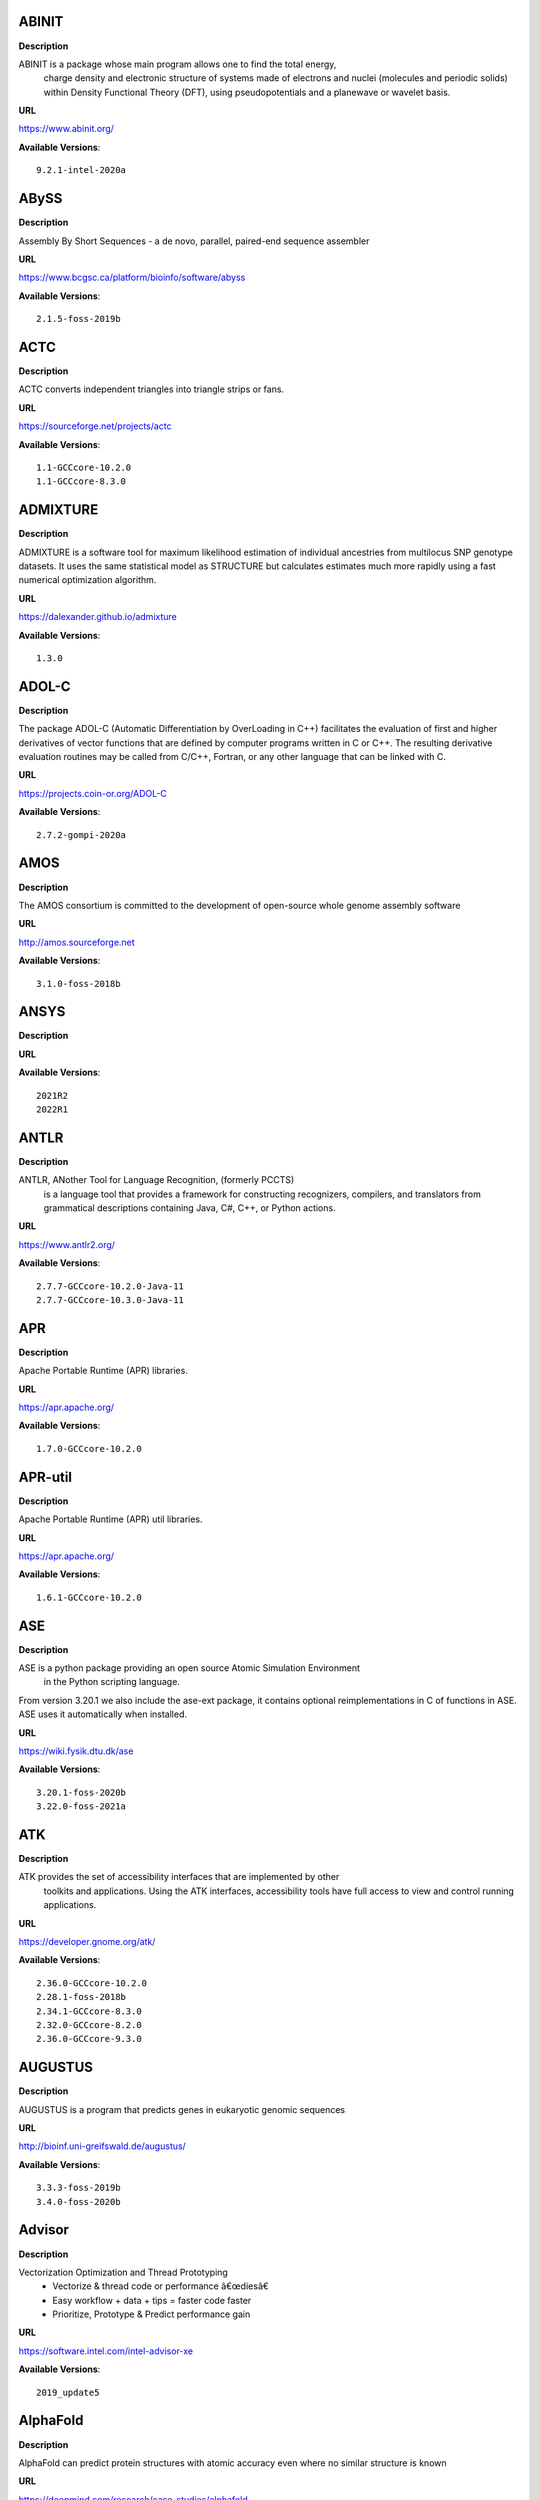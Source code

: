 
ABINIT
------


**Description**

ABINIT is a package whose main program allows one to find the total energy,
 charge density and electronic structure of systems made of electrons and nuclei (molecules
 and periodic solids) within Density Functional Theory (DFT), using pseudopotentials and a
 planewave or wavelet basis.

**URL**

https://www.abinit.org/

**Available Versions**::

    9.2.1-intel-2020a


ABySS
-----


**Description**

Assembly By Short Sequences - a de novo, parallel, paired-end sequence assembler

**URL**

https://www.bcgsc.ca/platform/bioinfo/software/abyss

**Available Versions**::

    2.1.5-foss-2019b


ACTC
----


**Description**

ACTC converts independent triangles into triangle strips or fans.

**URL**

https://sourceforge.net/projects/actc

**Available Versions**::

    1.1-GCCcore-10.2.0
    1.1-GCCcore-8.3.0


ADMIXTURE
---------


**Description**

ADMIXTURE is a software tool for maximum likelihood estimation of individual ancestries from 
multilocus SNP genotype datasets. It uses the same statistical model as STRUCTURE but calculates estimates much 
more rapidly using a fast numerical optimization algorithm.

**URL**

https://dalexander.github.io/admixture

**Available Versions**::

    1.3.0


ADOL-C
------


**Description**

The package ADOL-C (Automatic Differentiation by OverLoading in C++) facilitates
the evaluation of first and higher derivatives of vector functions that are defined
by computer programs written in C or C++. The resulting derivative evaluation
routines may be called from C/C++, Fortran, or any other language that can be linked
with C. 


**URL**

https://projects.coin-or.org/ADOL-C

**Available Versions**::

    2.7.2-gompi-2020a


AMOS
----


**Description**

The AMOS consortium is committed to the development of open-source whole genome assembly software

**URL**

http://amos.sourceforge.net

**Available Versions**::

    3.1.0-foss-2018b


ANSYS
-----


**Description**



**URL**



**Available Versions**::

    2021R2
    2022R1


ANTLR
-----


**Description**

ANTLR, ANother Tool for Language Recognition, (formerly PCCTS)
 is a language tool that provides a framework for constructing recognizers,
 compilers, and translators from grammatical descriptions containing
 Java, C#, C++, or Python actions.

**URL**

https://www.antlr2.org/

**Available Versions**::

    2.7.7-GCCcore-10.2.0-Java-11
    2.7.7-GCCcore-10.3.0-Java-11


APR
---


**Description**

Apache Portable Runtime (APR) libraries.

**URL**

https://apr.apache.org/

**Available Versions**::

    1.7.0-GCCcore-10.2.0


APR-util
--------


**Description**

Apache Portable Runtime (APR) util libraries.

**URL**

https://apr.apache.org/

**Available Versions**::

    1.6.1-GCCcore-10.2.0


ASE
---


**Description**

ASE is a python package providing an open source Atomic Simulation Environment
 in the Python scripting language.

From version 3.20.1 we also include the ase-ext package, it contains optional reimplementations
in C of functions in ASE.  ASE uses it automatically when installed.

**URL**

https://wiki.fysik.dtu.dk/ase

**Available Versions**::

    3.20.1-foss-2020b
    3.22.0-foss-2021a


ATK
---


**Description**

ATK provides the set of accessibility interfaces that are implemented by other
 toolkits and applications. Using the ATK interfaces, accessibility tools have
 full access to view and control running applications.


**URL**

https://developer.gnome.org/atk/

**Available Versions**::

    2.36.0-GCCcore-10.2.0
    2.28.1-foss-2018b
    2.34.1-GCCcore-8.3.0
    2.32.0-GCCcore-8.2.0
    2.36.0-GCCcore-9.3.0


AUGUSTUS
--------


**Description**

AUGUSTUS is a program that predicts genes in eukaryotic genomic sequences

**URL**

http://bioinf.uni-greifswald.de/augustus/

**Available Versions**::

    3.3.3-foss-2019b
    3.4.0-foss-2020b


Advisor
-------


**Description**

Vectorization Optimization and Thread Prototyping
 - Vectorize & thread code or performance â€œdiesâ€
 - Easy workflow + data + tips = faster code faster
 - Prioritize, Prototype & Predict performance gain
 

**URL**

https://software.intel.com/intel-advisor-xe

**Available Versions**::

    2019_update5


AlphaFold
---------


**Description**

AlphaFold can predict protein structures with atomic accuracy even where no similar structure is known

**URL**

https://deepmind.com/research/case-studies/alphafold

**Available Versions**::

    2.1.1-fosscuda-2020b
    2.0.0-fosscuda-2020b


Amber
-----


**Description**

Amber (originally Assisted Model Building with Energy
 Refinement) is software for performing molecular dynamics and structure
 prediction.

**URL**

http://ambermd.org/amber.html

**Available Versions**::

    18-foss-2018b-AmberTools-18-patchlevel-10-8
    18-foss-2019b-AmberTools-19-patchlevel-12-17-Python-2.7.16
    18-fosscuda-2018b-AmberTools-18-patchlevel-10-8
    18-fosscuda-2019b-AmberTools-19-patchlevel-12-17-Python-2.7.16


AmberTools
----------


**Description**

AmberTools consists of several independently developed packages that work well by themselves,
 and with Amber itself. The suite can also be used to carry out complete molecular dynamics simulations,
 with either explicit water or generalized Born solvent models.

**URL**

https://ambermd.org/

**Available Versions**::

    20-gompi-2019b-dba-Python-3.7.4
    20-intel-2020a-Python-3.8.2


Anaconda2
---------


**Description**

Built to complement the rich, open source Python community,
the Anaconda platform provides an enterprise-ready data analytics platform 
that empowers companies to adopt a modern open data science analytics architecture.


**URL**

https://www.anaconda.com

**Available Versions**::

    4.2.0
    2019.03
    2019.10


Anaconda3
---------


**Description**

Built to complement the rich, open source Python community,
the Anaconda platform provides an enterprise-ready data analytics platform 
that empowers companies to adopt a modern open data science analytics architecture.


**URL**

https://www.anaconda.com

**Available Versions**::

    2021.11
    2020.02
    2020.11


Armadillo
---------


**Description**

Armadillo is an open-source C++ linear algebra library (matrix maths) aiming towards
 a good balance between speed and ease of use. Integer, floating point and complex numbers are supported,
 as well as a subset of trigonometric and statistics functions.

**URL**

https://arma.sourceforge.net/

**Available Versions**::

    9.900.1-foss-2020a


Arrow
-----


**Description**

Apache Arrow (incl. PyArrow Python bindings), a cross-language development platform
 for in-memory data.

**URL**

https://arrow.apache.org

**Available Versions**::

    6.0.0-foss-2021b
    0.16.0-foss-2019b-Python-3.7.4


Aspera-CLI
----------


**Description**

IBM Aspera Command-Line Interface (the Aspera CLI) is
a collection of Aspera tools for performing high-speed, secure data
transfers from the command line. The Aspera CLI is for users and
organizations who want to automate their transfer workflows.

**URL**

https://asperasoft.com

**Available Versions**::

    3.9.6.1467.159c5b1


Aspera-Connect
--------------


**Description**

Connect is an install-on-demand Web browser plug-in that facilitates high-speed uploads and
 downloads with an Aspera transfer server.

**URL**

http://downloads.asperasoft.com/connect2/

**Available Versions**::

    3.9.6


AutoDock
--------


**Description**

AutoDock is a suite of automated docking tools. It is designed to 
 predict how small molecules, such as substrates or drug candidates, bind to 
 a receptor of known 3D structure.

**URL**

http://autodock.scripps.edu/

**Available Versions**::

    4.2.6-GCC-9.3.0


AutoDock_Vina
-------------


**Description**

AutoDock Vina is an open-source program for doing molecular docking. 

**URL**

http://vina.scripps.edu/index.html

**Available Versions**::

    1.1.2_linux_x86


Autoconf
--------


**Description**

Autoconf is an extensible package of M4 macros that produce shell scripts
 to automatically configure software source code packages. These scripts can
 adapt the packages to many kinds of UNIX-like systems without manual user
 intervention. Autoconf creates a configuration script for a package from a
 template file that lists the operating system features that the package can
 use, in the form of M4 macro calls.


**URL**

https://www.gnu.org/software/autoconf/

**Available Versions**::

    2.69-GCCcore-8.2.0
    2.69-GCCcore-8.1.0
    2.69-GCCcore-7.3.0
    2.71-GCCcore-10.3.0
    2.69-GCCcore-8.3.0
    2.71-GCCcore-11.2.0
    2.69
    2.69-GCCcore-9.3.0
    2.69-GCCcore-10.2.0


Automake
--------


**Description**

Automake: GNU Standards-compliant Makefile generator

**URL**

https://www.gnu.org/software/automake/automake.html

**Available Versions**::

    1.16.3-GCCcore-10.3.0
    1.16.1-GCCcore-8.2.0
    1.16.1-GCCcore-8.1.0
    1.16.1-GCCcore-10.2.0
    1.16.2-GCCcore-10.2.0
    1.16.4-GCCcore-11.2.0
    1.16.1-GCCcore-7.3.0
    1.16.1-GCCcore-8.3.0
    1.16.1-GCCcore-9.3.0


Autotools
---------


**Description**

This bundle collect the standard GNU build tools: Autoconf, Automake
 and libtool


**URL**

https://autotools.io

**Available Versions**::

    20210128-GCCcore-10.3.0
    20200321-GCCcore-10.2.0
    20180311-GCCcore-10.2.0
    20180311-GCCcore-9.3.0
    20210726-GCCcore-11.2.0
    20180311-GCCcore-7.3.0
    20180311-GCCcore-8.1.0
    20180311-GCCcore-8.2.0
    20180311-GCCcore-8.3.0


BCFtools
--------


**Description**

Samtools is a suite of programs for interacting with high-throughput sequencing data.
 BCFtools - Reading/writing BCF2/VCF/gVCF files and calling/filtering/summarising SNP and short indel sequence
 variants

**URL**

https://www.htslib.org/

**Available Versions**::

    1.10.2-GCC-8.3.0
    1.10.2-GCC-9.3.0
    1.9-foss-2018b
    1.11-GCC-10.2.0


BEDTools
--------


**Description**

BEDTools: a powerful toolset for genome arithmetic.
The BEDTools utilities allow one to address common genomics tasks such as finding feature overlaps and
computing coverage.
The utilities are largely based on four widely-used file formats: BED, GFF/GTF, VCF, and SAM/BAM.

**URL**

https://bedtools.readthedocs.io/

**Available Versions**::

    2.29.2-GCC-8.3.0
    2.29.2-GCC-9.3.0


BLAST
-----


**Description**

Basic Local Alignment Search Tool, or BLAST, is an algorithm for comparing primary biological 
sequence information, such as the amino-acid sequences of different proteins or the nucleotides of DNA sequences.

**URL**

https://blast.ncbi.nlm.nih.gov/

**Available Versions**::

    2.10.1-Linux_x86_64


BLAST+
------


**Description**

Basic Local Alignment Search Tool, or BLAST, is an algorithm
 for comparing primary biological sequence information, such as the amino-acid
 sequences of different proteins or the nucleotides of DNA sequences.

**URL**

https://blast.ncbi.nlm.nih.gov/

**Available Versions**::

    2.9.0-iimpi-2019b
    2.10.1-iimpi-2020a
    2.7.1-foss-2018b
    2.11.0-gompi-2020b
    2.9.0-gompi-2019b


BLAT
----


**Description**

BLAT on DNA is designed to quickly find sequences of 95% and
greater similarity of length 25 bases or more.

**URL**

https://genome.ucsc.edu/FAQ/FAQblat.html

**Available Versions**::

    3.5-GCC-9.3.0


BLIS
----


**Description**

BLIS is a portable software framework for instantiating high-performance
BLAS-like dense linear algebra libraries.

**URL**

https://github.com/flame/blis/

**Available Versions**::

    0.8.1-GCC-11.2.0


BWA
---


**Description**

Burrows-Wheeler Aligner (BWA) is an efficient program that aligns
 relatively short nucleotide sequences against a long reference sequence such as the human genome.

**URL**

http://bio-bwa.sourceforge.net/

**Available Versions**::

    0.7.17-foss-2018b
    0.7.17-GCC-9.3.0
    0.7.17-GCCcore-11.2.0


BamTools
--------


**Description**

BamTools provides both a programmer's API and an end-user's toolkit for handling BAM files.

**URL**

https://github.com/pezmaster31/bamtools

**Available Versions**::

    2.5.1-GCC-10.2.0
    2.5.1-GCC-9.3.0
    2.5.1-GCC-8.3.0


BayeScEnv
---------


**Description**

BayeScEnv is a Fst-based, genome-scan method that uses environmental variables to detect
local adaptation.

**URL**

https://github.com/devillemereuil/bayescenv

**Available Versions**::

    1.1-GCC-8.3.0


BayesTraits
-----------


**Description**

BayesTraits is a computer package for performing analyses of trait 
 evolution among groups of species for which a phylogeny or sample of phylogenies is 
 available. This new package incoporates our earlier and separate programes Multistate, 
 Discrete and Continuous. BayesTraits can be applied to the analysis of traits that adopt 
 a finite number of discrete states, or to the analysis of continuously varying traits. 
 Hypotheses can be tested about models of evolution, about ancestral states and about 
 correlations among pairs of traits. 

**URL**

http://www.evolution.reading.ac.uk/BayesTraitsV1.html

**Available Versions**::

    2.0-Beta-Linux64


Bazel
-----


**Description**

Bazel is a build tool that builds code quickly and reliably.
It is used to build the majority of Google's software.

**URL**

https://bazel.io/

**Available Versions**::

    0.26.1-GCCcore-8.3.0
    0.29.1-GCCcore-8.3.0
    3.7.2-GCCcore-10.2.0
    3.6.0-GCCcore-9.3.0


Beast
-----


**Description**

BEAST is a cross-platform program for Bayesian MCMC analysis of molecular 
 sequences. It is entirely orientated towards rooted, time-measured phylogenies inferred using 
 strict or relaxed molecular clock models. It can be used as a method of reconstructing phylogenies 
 but is also a framework for testing evolutionary hypotheses without conditioning on a single 
 tree topology. BEAST uses MCMC to average over tree space, so that each tree is weighted 
 proportional to its posterior probability. 

**URL**

http://beast2.org/

**Available Versions**::

    2.5.2-GCC-8.2.0-2.31.1
    2.5.2-GCC-7.3.0-2.30


Biopython
---------


**Description**

Biopython is a set of freely available tools for biological
 computation written in Python by an international team of developers. It is
 a distributed collaborative effort to develop Python libraries and
 applications which address the needs of current and future work in
 bioinformatics. 

**URL**

https://www.biopython.org

**Available Versions**::

    1.75-foss-2019b-Python-3.7.4
    1.78-fosscuda-2020b
    1.72-foss-2018b-Python-2.7.15


Bison
-----


**Description**

Bison is a general-purpose parser generator that converts an annotated
 context-free grammar into a deterministic LR or generalized LR (GLR) parser
 employing LALR(1) parser tables.


**URL**

https://www.gnu.org/software/bison

**Available Versions**::

    3.5.3
    3.3.2
    3.7.6-GCCcore-10.3.0
    3.3.2-GCCcore-8.3.0
    3.0.4
    3.5.3-GCCcore-9.3.0
    3.0.4-GCCcore-8.1.0
    3.0.4-GCCcore-7.3.0
    3.0.5
    3.7.6
    3.0.5-GCCcore-8.2.0
    3.0.5-GCCcore-8.1.0
    3.7.1
    3.0.5-GCCcore-7.3.0
    3.3.2-GCCcore-9.3.0
    3.0.5-GCCcore-8.3.0
    3.7.6-GCCcore-11.2.0
    3.7.1-GCCcore-10.2.0


Blender
-------


**Description**

Blender is the free and open source 3D creation suite. It supports
 the entirety of the 3D pipeline-modeling, rigging, animation, simulation, rendering,
 compositing and motion tracking, even video editing and game creation.

**URL**

https://www.blender.org/

**Available Versions**::

    2.81-foss-2019b-Python-3.7.4


Boost
-----


**Description**

Boost provides free peer-reviewed portable C++ source libraries.

**URL**

https://www.boost.org/

**Available Versions**::

    1.74.0-iccifort-2020.4.304
    1.76.0-GCC-10.3.0
    1.72.0-iimpi-2020a
    1.67.0-foss-2018b
    1.70.0-gompi-2019a
    1.67.0-fosscuda-2018b
    1.71.0-gompi-2019b
    1.71.0-iimpi-2019b
    1.74.0-GCC-10.2.0
    1.77.0-GCC-11.2.0
    1.71.0-gompic-2019b
    1.72.0-gompi-2020a


Boost.Python
------------


**Description**

Boost.Python is a C++ library which enables seamless interoperability between C++
 and the Python programming language.

**URL**

https://boostorg.github.io/python

**Available Versions**::

    1.71.0-gompi-2019b
    1.67.0-foss-2018b-Python-2.7.15
    1.72.0-gompi-2020a
    1.67.0-fosscuda-2018b-Python-2.7.15
    1.70.0-gompi-2019a
    1.71.0-gompic-2019b


Bowtie
------


**Description**

Bowtie is an ultrafast, memory-efficient short read aligner.
 It aligns short DNA sequences (reads) to the human genome.

**URL**

http://bowtie-bio.sourceforge.net/index.shtml

**Available Versions**::

    1.2.3-GCC-9.3.0


Bowtie2
-------


**Description**

Bowtie 2 is an ultrafast and memory-efficient tool for aligning sequencing reads
 to long reference sequences. It is particularly good at aligning reads of about 50 up to 100s or 1,000s
 of characters, and particularly good at aligning to relatively long (e.g. mammalian) genomes.
 Bowtie 2 indexes the genome with an FM Index to keep its memory footprint small: for the human genome,
 its memory footprint is typically around 3.2 GB. Bowtie 2 supports gapped, local, and paired-end alignment modes.

**URL**

http://bowtie-bio.sourceforge.net/bowtie2/index.shtml

**Available Versions**::

    2.4.1-GCC-9.3.0
    2.3.4.2-foss-2018b


Brotli
------


**Description**

Brotli is a generic-purpose lossless compression algorithm that compresses data using a combination
 of a modern variant of the LZ77 algorithm, Huffman coding and 2nd order context modeling, with a compression ratio
 comparable to the best currently available general-purpose compression methods. It is similar in speed with deflate
 but offers more dense compression.
The specification of the Brotli Compressed Data Format is defined in RFC 7932.

**URL**

https://github.com/google/brotli

**Available Versions**::

    1.0.9-GCCcore-11.2.0


CASTEP
------


**Description**

CASTEP is a leading code for calculating the properties of materials from first 
principles. Using density functional theory, it can simulate a wide range of properties of materials
proprieties including energetics, structure at the atomic level, vibrational properties, electronic 
response properties etc. In particular it has a wide range of spectroscopic features that link directly
 to experiment, such as infra-red and Raman spectroscopies, NMR, and core level spectra.

**URL**

http://www.castep.org

**Available Versions**::

    21.11-info
    16.11-info
    16.11-intel-2020a


CDO
---


**Description**

CDO is a collection of command line Operators to manipulate and analyse Climate and NWP model Data.

**URL**

https://code.zmaw.de/projects/cdo

**Available Versions**::

    1.9.10-gompi-2020b


CFITSIO
-------


**Description**

CFITSIO is a library of C and Fortran subroutines for reading and writing data files in
FITS (Flexible Image Transport System) data format.

**URL**

https://heasarc.gsfc.nasa.gov/fitsio/

**Available Versions**::

    3.47-GCCcore-8.3.0


CGAL
----


**Description**

The goal of the CGAL Open Source Project is to provide easy access to efficient
 and reliable geometric algorithms in the form of a C++ library.

**URL**

https://www.cgal.org/

**Available Versions**::

    4.14.3-gompi-2021a
    4.14.3-iimpi-2020a-Python-3.8.2
    5.2-gompi-2020b
    4.14.3-gompi-2020a-Python-3.8.2
    4.14.1-foss-2019b-Python-3.7.4


CGNS
----


**Description**

The CGNS system is designed to facilitate the exchange of data between sites and applications,
 and to help stabilize the archiving of aerodynamic data.

**URL**

https://cgns.github.io/

**Available Versions**::

    4.1.0-intelcuda-2019b


CIF2Cell
--------


**Description**

CIF2Cell is a tool to generate the geometrical setup
for various electronic structure codes from a CIF (Crystallographic
Information Framework) file. The program currently supports output for a
number of popular electronic structure programs, including ABINIT, ASE,
CASTEP, CP2K, CPMD, CRYSTAL09, Elk, EMTO, Exciting, Fleur, FHI-aims,
Hutsepot, MOPAC, Quantum Espresso, RSPt, Siesta, SPR-KKR, VASP. Also
exports some related formats like .coo, .cfg and .xyz-files.

**URL**

https://sourceforge.net/projects/cif2cell

**Available Versions**::

    2.0.0a3-GCCcore-9.3.0-Python-3.8.2


CLHEP
-----


**Description**

The CLHEP project is intended to be a set of HEP-specific foundation and
 utility classes such as random generators, physics vectors, geometry and linear algebra.
 CLHEP is structured in a set of packages independent of any external package.

**URL**

https://proj-clhep.web.cern.ch/proj-clhep/

**Available Versions**::

    2.4.4.0-GCC-10.2.0
    2.4.5.1-GCC-11.2.0


CMake
-----


**Description**

CMake, the cross-platform, open-source build system.  CMake is a family of
 tools designed to build, test and package software.


**URL**

https://www.cmake.org

**Available Versions**::

    3.12.1-GCCcore-10.2.0
    3.12.1-GCCcore-7.3.0
    3.9.4-GCCcore-9.3.0
    3.18.4-GCCcore-10.2.0
    3.15.3-GCCcore-8.3.0
    3.15.3-GCCcore-7.3.0
    3.12.1
    3.22.1-GCCcore-11.2.0
    3.16.4-GCCcore-9.3.0
    3.13.3-GCCcore-8.2.0
    3.20.1-GCCcore-10.3.0
    3.11.4-GCCcore-7.3.0
    3.21.1-GCCcore-11.2.0


CP2K
----


**Description**

CP2K is a freely available (GPL) program, written in Fortran 95, to perform atomistic and molecular
 simulations of solid state, liquid, molecular and biological systems. It provides a general framework for different
 methods such as e.g. density functional theory (DFT) using a mixed Gaussian and plane waves approach (GPW), and
 classical pair and many-body potentials. 

**URL**

http://www.cp2k.org/

**Available Versions**::

    6.1-foss-2019b
    7.1-intel-2020a
    6.1-intel-2020a
    6.1-foss-2019a
    8.1-foss-2020a
    6.1-foss-2020a
    7.1-intel-2020b


CPLEX
-----


**Description**

IBM ILOG CPLEX Optimizer's mathematical programming technology enables
 analytical decision support for improving efficiency,
 reducing costs, and increasing profitability.

**URL**

https://www.ibm.com/analytics/cplex-optimizer

**Available Versions**::

    20.1.0-GCCcore-8.3.0
    12.9.0


CREST
-----


**Description**

CREST is an utility/driver program for the xtb program. Originally it was designed
 as conformer sampling program, hence the abbreviation Conformerâ€“Rotamer Ensemble Sampling Tool,
 but now offers also some utility functions for calculations with the GFNnâ€“xTB methods. Generally
 the program functions as an IO based OMP scheduler (i.e., calculations are performed by the xtb
 program) and tool for the creation and analysation of structure ensembles.


**URL**

https://xtb-docs.readthedocs.io/en/latest/crest.html

**Available Versions**::

    2.11-intel-2021a


CUDA
----


**Description**

CUDA (formerly Compute Unified Device Architecture) is a parallel
 computing platform and programming model created by NVIDIA and implemented by the
 graphics processing units (GPUs) that they produce. CUDA gives developers access
 to the virtual instruction set and memory of the parallel computational elements in CUDA GPUs.

**URL**

https://developer.nvidia.com/cuda-toolkit

**Available Versions**::

    11.1.1-iccifort-2020.4.304
    11.0.2-GCC-9.3.0
    11.2.2
    10.1.243-iccifort-2019.5.281
    10.1.243-GCC-8.3.0
    9.2.88-GCC-7.3.0-2.30
    11.3.1
    11.2.2-GCC-10.3.0
    11.4.1-GCC-10.3.0
    11.4.1
    11.3.1-GCC-10.3.0
    11.1.1-GCC-10.2.0


CUDAcore
--------


**Description**

CUDA (formerly Compute Unified Device Architecture) is a parallel
 computing platform and programming model created by NVIDIA and implemented by the
 graphics processing units (GPUs) that they produce. CUDA gives developers access
 to the virtual instruction set and memory of the parallel computational elements in CUDA GPUs.

**URL**

https://developer.nvidia.com/cuda-toolkit

**Available Versions**::

    11.1.1
    11.2.2
    11.0.2


CVXOPT
------


**Description**

CVXOPT is a free software package for convex optimization based on the Python programming language.
 Its main purpose is to make the development of software for convex optimization applications straightforward by
 building on Python's extensive standard library and on the strengths of Python as a high-level programming language.


**URL**

http://cvxopt.org

**Available Versions**::

    1.2.3-foss-2019a
    1.2.6-foss-2021a
    1.2.4-foss-2020a
    1.2.4-foss-2020a-Python-3.8.2


CapnProto
---------


**Description**

Capâ€™n Proto is an insanely fast data interchange format and capability-based RPC system.

**URL**

https://capnproto.org

**Available Versions**::

    0.7.0-GCCcore-7.3.0


CellRanger
----------


**Description**

Cell Ranger is a set of analysis pipelines that process Chromium
 single-cell RNA-seq output to align reads, generate gene-cell matrices and perform
 clustering and gene expression analysis.

**URL**

https://support.10xgenomics.com/single-cell-gene-expression/software/pipelines/latest/what-is-cell-ranger

**Available Versions**::

    6.0.2
    5.0.0


CheMPS2
-------


**Description**

CheMPS2 is a scientific library which contains a spin-adapted implementation of the
density matrix renormalization group (DMRG) for ab initio quantum chemistry.

**URL**

https://github.com/SebWouters/CheMPS2

**Available Versions**::

    1.8.9-foss-2019a
    1.8.11-intel-2021a
    1.8.11-foss-2021b


Check
-----


**Description**

Check is a unit testing framework for C. It features a simple interface for
defining unit tests, putting little in the way of the developer. Tests are
run in a separate address space, so both assertion failures and code errors
that cause segmentation faults or other signals can be caught. Test results
are reportable in the following: Subunit, TAP, XML, and a generic logging
format.

**URL**

https://libcheck.github.io/check/

**Available Versions**::

    0.15.2-GCCcore-9.3.0
    0.15.2-GCCcore-10.2.0


Clang
-----


**Description**

C, C++, Objective-C compiler, based on LLVM.  Does not
 include C++ standard library -- use libstdc++ from GCC.

**URL**

https://clang.llvm.org/

**Available Versions**::

    11.0.1-gcccuda-2020b
    11.0.1-GCCcore-10.2.0


CppUnit
-------


**Description**

CppUnit is the C++ port of the famous JUnit framework for unit testing.


**URL**

https://freedesktop.org/wiki/Software/cppunit/

**Available Versions**::

    1.15.1-GCCcore-10.3.0


CubeGUI
-------


**Description**

Cube, which is used as performance report explorer for Scalasca and Score-P,
 is a generic tool for displaying a multi-dimensional performance space
 consisting of the dimensions (i) performance metric, (ii) call path, and
 (iii) system resource. Each dimension can be represented as a tree, where
 non-leaf nodes of the tree can be collapsed or expanded to achieve the
 desired level of granularity.

 This module provides the Cube graphical report explorer.


**URL**

https://www.scalasca.org/software/cube-4.x/download.html

**Available Versions**::

    4.4.4-GCCcore-9.3.0


CubeLib
-------


**Description**

Cube, which is used as performance report explorer for Scalasca and Score-P,
 is a generic tool for displaying a multi-dimensional performance space
 consisting of the dimensions (i) performance metric, (ii) call path, and
 (iii) system resource. Each dimension can be represented as a tree, where
 non-leaf nodes of the tree can be collapsed or expanded to achieve the
 desired level of granularity.

 This module provides the Cube general purpose C++ library component and
 command-line tools.


**URL**

https://www.scalasca.org/software/cube-4.x/download.html

**Available Versions**::

    4.4.4-GCCcore-9.3.0


CubeWriter
----------


**Description**

Cube, which is used as performance report explorer for Scalasca and Score-P,
 is a generic tool for displaying a multi-dimensional performance space
 consisting of the dimensions (i) performance metric, (ii) call path, and
 (iii) system resource. Each dimension can be represented as a tree, where
 non-leaf nodes of the tree can be collapsed or expanded to achieve the
 desired level of granularity.

 This module provides the Cube high-performance C writer library component.


**URL**

https://www.scalasca.org/software/cube-4.x/download.html

**Available Versions**::

    4.4.3-GCCcore-9.3.0


Cufflinks
---------


**Description**

Transcript assembly, differential expression, and differential regulation for RNA-Seq

**URL**

http://cole-trapnell-lab.github.io/cufflinks/

**Available Versions**::

    2.2.1-foss-2020a


Cython
------


**Description**

Cython is an optimising static compiler for both the Python programming
language and the extended Cython programming language (based on Pyrex).


**URL**

https://cython.org/

**Available Versions**::

    0.29.22-GCCcore-10.2.0


DB
--


**Description**

Berkeley DB enables the development of custom data management
 solutions, without the overhead traditionally associated with such custom
 projects.

**URL**

https://www.oracle.com/technetwork/products/berkeleydb

**Available Versions**::

    18.1.32-GCCcore-8.2.0
    18.1.32-GCCcore-7.3.0
    18.1.40-GCCcore-10.2.0
    18.1.40-GCCcore-11.2.0
    18.1.40-GCCcore-10.3.0
    18.1.32-GCCcore-8.3.0
    18.1.32-GCCcore-9.3.0


DBus
----


**Description**

D-Bus is a message bus system, a simple way for applications to talk
 to one another.  In addition to interprocess communication, D-Bus helps
 coordinate process lifecycle; it makes it simple and reliable to code
 a "single instance" application or daemon, and to launch applications
 and daemons on demand when their services are needed.


**URL**

https://dbus.freedesktop.org/

**Available Versions**::

    1.13.18-GCCcore-10.2.0
    1.13.12-GCCcore-9.3.0
    1.13.18-GCCcore-10.3.0
    1.13.8-GCCcore-8.2.0
    1.13.12-GCCcore-8.3.0
    1.13.6-GCCcore-7.3.0


DFT-D3
------


**Description**

DFT-D3 implements a dispersion correction for density functionals, Hartree-Fock and semi-empirical
 quantum chemical methods.

**URL**

http://www.thch.uni-bonn.de/tc/index.php?section=downloads&subsection=DFT-D3&lang=english

**Available Versions**::

    3.2.0-intel-compilers-2021.2.0
    3.2.0-intel-2019a


DIAMOND
-------


**Description**

DIAMOND is a sequence aligner for protein and translated DNA searches, designed for high performance
 analysis of big sequence data.

**URL**

https://github.com/bbuchfink/diamond

**Available Versions**::

    0.9.30-iccifort-2019.5.281
    0.9.30-GCC-8.3.0


DL_POLY_Classic
---------------


**Description**

DL_POLY Classic is a general purpose (parallel and serial)
molecular dynamics simulation package.

**URL**

https://gitlab.com/DL_POLY_Classic/dl_poly

**Available Versions**::

    1.10-foss-2019b


DOLFIN
------


**Description**

DOLFIN is the C++/Python interface of FEniCS, providing a consistent PSE
  (Problem Solving Environment) for ordinary and partial differential equations.

**URL**

https://bitbucket.org/fenics-project/dolfin

**Available Versions**::

    2019.1.0.post0-foss-2019b-Python-3.7.4


Doxygen
-------


**Description**

Doxygen is a documentation system for C++, C, Java, Objective-C, Python,
 IDL (Corba and Microsoft flavors), Fortran, VHDL, PHP, C#, and to some
 extent D.


**URL**

https://www.doxygen.org

**Available Versions**::

    1.8.17-GCCcore-9.3.0
    1.9.1-GCCcore-10.3.0
    1.8.16-GCCcore-8.3.0
    1.8.20-GCCcore-10.2.0
    1.8.14-GCCcore-7.3.0
    1.9.1-GCCcore-11.2.0


EIGENSOFT
---------


**Description**

The EIGENSOFT package combines functionality from our population genetics methods (Patterson et al. 
2006)  and our EIGENSTRAT stratification correction method (Price et al. 2006). The EIGENSTRAT method uses principal 
components  analysis to explicitly model ancestry differences between cases and controls along continuous axes of 
variation;  the resulting correction is specific to a candidate markerâ€™s variation in frequency across ancestral 
populations,  minimizing spurious associations while maximizing power to detect true associations. The EIGENSOFT 
package has a built-in plotting script and supports multiple file formats and quantitative phenotypes.

**URL**

https://www.hsph.harvard.edu/alkes-price/software/

**Available Versions**::

    7.2.1-foss-2019b


ELPA
----


**Description**

Eigenvalue SoLvers for Petaflop-Applications .

**URL**

https://elpa.rzg.mpg.de

**Available Versions**::

    2019.11.001-foss-2020a
    2021.05.001-intel-2021a
    2020.11.001-intel-2020b
    2019.11.001-intel-2020a
    2020.11.001-foss-2020b
    2018.11.001-intel-2019a


ESMF
----


**Description**

The Earth System Modeling Framework (ESMF) is a suite of software tools for developing
 high-performance, multi-component Earth science modeling applications.

**URL**

https://www.earthsystemcog.org/projects/esmf/

**Available Versions**::

    8.0.1-foss-2020b
    8.1.1-foss-2021a


EasyBuild
---------


**Description**

EasyBuild is a software build and installation framework
 written in Python that allows you to install software in a structured,
 repeatable and robust way.

**URL**

https://easybuilders.github.io/easybuild

**Available Versions**::

    4.4.2
    4.4.0
    4.3.2
    4.5.3
    4.3.4
    4.5.2
    4.5.1
    4.5.0
    4.4.1
    4.3.3


Eigen
-----


**Description**

Eigen is a C++ template library for linear algebra: matrices, vectors, numerical solvers,
 and related algorithms.

**URL**

https://eigen.tuxfamily.org

**Available Versions**::

    3.3.7-GCCcore-9.3.0
    3.3.9-GCCcore-11.2.0
    3.3.7
    3.3.4
    3.3.9-GCCcore-10.3.0
    3.3.8-GCCcore-10.2.0


Elk
---


**Description**

An all-electron full-potential linearised
augmented-plane wave (FP-LAPW) code with many advanced features. Written
originally at Karl-Franzens-UniversitÃ¤t Graz as a milestone of the
EXCITING EU Research and Training Network, the code is designed to be as
simple as possible so that new developments in the field of density
functional theory (DFT) can be added quickly and reliably.


**URL**

http://elk.sourceforge.net/

**Available Versions**::

    7.0.12-foss-2020b


Emacs
-----


**Description**

GNU Emacs is an extensible, customizable text editor--and more.
 At its core is an interpreter for Emacs Lisp, a dialect of the Lisp programming
 language with extensions to support text editing.

**URL**

https://www.gnu.org/software/emacs/

**Available Versions**::

    27.1-GCCcore-10.2.0


Extrae
------


**Description**

Extrae is the core instrumentation package developed by
the Performance Tools group at BSC. Extrae is capable of instrumenting
applications based on MPI, OpenMP, pthreads, CUDA1, OpenCL1, and StarSs1
using different instrumentation approaches. The information gathered by
Extrae typically includes timestamped events of runtime calls,
performance counters and source code references. Besides, Extrae
provides its own API to allow the user to manually instrument his or her
application.

**URL**

https://www.bsc.es/computer-sciences/performance-tools

**Available Versions**::

    3.8.0-gompi-2020b


FCM
---


**Description**

FCM is a set of tools for managing and building source code.

**URL**

http://www.metoffice.gov.uk/research/collaboration/fcm

**Available Versions**::

    2.3.1
    2019.09.0


FEniCS
------


**Description**

FEniCS is a computing platform for solving partial differential equations (PDEs).

**URL**

https://fenicsproject.org/

**Available Versions**::

    2019.1.0-foss-2019b-Python-3.7.4


FFC
---


**Description**

The FEniCS Form Compiler (FFC) is a compiler for finite element variational forms.

**URL**

https://bitbucket.org/fenics-project/ffc

**Available Versions**::

    2019.1.0.post0-foss-2019b-Python-3.7.4


FFTW
----


**Description**

FFTW is a C subroutine library for computing the discrete Fourier transform (DFT)
 in one or more dimensions, of arbitrary input size, and of both real and complex data.

**URL**

http://www.fftw.org

**Available Versions**::

    3.3.9-gompi-2021a
    3.3.8-gompi-2019b
    3.3.8-gompic-2018b
    3.3.8-gompic-2020b
    3.3.10-gompi-2021b
    3.3.8-gompi-2019a
    3.3.8-intel-2020a
    3.3.8-intel-2019a
    3.3.8-gompic-2019b
    3.3.8-intel-2020b
    3.3.8-gompi-2020a
    3.3.9-intel-2021a
    3.3.8-gompi-2018b
    3.3.8-gompi-2020b
    3.3.8-gompic-2020a


FFmpeg
------


**Description**

A complete, cross-platform solution to record, convert and stream audio and video.

**URL**

https://www.ffmpeg.org/

**Available Versions**::

    4.2.2-GCCcore-9.3.0
    4.3.2-GCCcore-10.3.0
    4.2.1-GCCcore-8.3.0
    4.1.3-GCCcore-8.2.0
    4.3.1-GCCcore-10.2.0


FIAT
----


**Description**

The FInite element Automatic Tabulator (FIAT) supports
generation of arbitrary order instances of the Lagrange elements on
lines, triangles, and tetrahedra. It is also capable of generating
arbitrary order instances of Jacobi-type quadrature rules on the same
element shapes.

**URL**

https://bitbucket.org/fenics-project/fiat

**Available Versions**::

    2019.1.0-foss-2019b-Python-3.7.4


FLAC
----


**Description**

FLAC stands for Free Lossless Audio Codec, an audio format similar to MP3, but lossless, meaning
that audio is compressed in FLAC without any loss in quality.

**URL**

https://xiph.org/flac/

**Available Versions**::

    1.3.3-GCCcore-11.2.0
    1.3.3-GCCcore-10.3.0
    1.3.3-GCCcore-10.2.0


FLAIR
-----


**Description**

FLAIR (Full-Length Alternative Isoform analysis of RNA) 
for the correction, isoform definition, and alternative splicing analysis of noisy reads. 
FLAIR has primarily been used for nanopore cDNA, native RNA, and PacBio sequencing reads.

**URL**

https://github.com/BrooksLabUCSC/flair

**Available Versions**::

    1.5.1-20200630-foss-2019b-Python-3.7.4


FLASH
-----


**Description**

FLASH (Fast Length Adjustment of SHort reads) is a very fast and accurate software
  tool to merge paired-end reads from next-generation sequencing experiments. FLASH is designed to
  merge pairs of reads when the original DNA fragments are shorter than twice the length of reads.
  The resulting longer reads can significantly improve genome assemblies. They can also improve
  transcriptome assembly when FLASH is used to merge RNA-seq data.

**URL**

https://ccb.jhu.edu/software/FLASH/

**Available Versions**::

    1.2.11-foss-2018b
    2.2.00-foss-2018b


FLINT
-----


**Description**

FLINT (Fast Library for Number Theory) is a C library in support of computations
 in number theory. Operations that can be performed include conversions, arithmetic, computing GCDs,
 factoring, solving linear systems, and evaluating special functions. In addition, FLINT provides
 various low-level routines for fast arithmetic. FLINT is extensively documented and tested.

**URL**

https://www.flintlib.org/

**Available Versions**::

    2.7.1-GCC-10.3.0


FLTK
----


**Description**

FLTK is a cross-platform C++ GUI toolkit for UNIX/Linux (X11), Microsoft Windows,
 and MacOS X. FLTK provides modern GUI functionality without the bloat and supports 3D graphics via OpenGL
 and its built-in GLUT emulation.

**URL**

https://www.fltk.org

**Available Versions**::

    1.3.5-GCCcore-10.2.0
    1.3.5-GCC-8.3.0


FSL
---


**Description**

FSL is a comprehensive library of analysis tools for FMRI, MRI and DTI brain imaging data.

**URL**

https://www.fmrib.ox.ac.uk/fsl/

**Available Versions**::

    6.0.3-foss-2019b-Python-3.7.4


FastME
------


**Description**

FastME: a comprehensive, accurate and fast distance-based phylogeny inference program.

**URL**

http://www.atgc-montpellier.fr/fastme/

**Available Versions**::

    2.1.6.2-GCC-8.3.0


FastQC
------


**Description**

FastQC is a quality control application for high throughput
sequence data. It reads in sequence data in a variety of formats and can either
provide an interactive application to review the results of several different
QC checks, or create an HTML based report which can be integrated into a
pipeline.

**URL**

https://www.bioinformatics.babraham.ac.uk/projects/fastqc/

**Available Versions**::

    0.11.9-Java-11
    0.11.8-Java-1.8


FastTree
--------


**Description**

FastTree infers approximately-maximum-likelihood phylogenetic trees from alignments of nucleotide
 or protein sequences. FastTree can handle alignments with up to a million of sequences in a reasonable amount of
 time and memory. 

**URL**

http://www.microbesonline.org/fasttree/

**Available Versions**::

    2.1.11-GCCcore-9.3.0


Fiji
----


**Description**

Fiji is an image processing packageâ€”a 'batteries-included' distribution of
 ImageJ, bundling a lot of plugins which facilitate scientific image analysis.
This release is based on ImageJ-2.1.0 and Fiji-2.1.1

**URL**

https://fiji.sc/

**Available Versions**::

    20201104-1356


Flask
-----


**Description**

Flask is a lightweight WSGI web application framework. It is designed to make
getting started quick and easy, with the ability to scale up to complex
applications.
This module includes the Flask extensions: Flask-Cors

**URL**

https://www.palletsprojects.com/p/flask/

**Available Versions**::

    1.1.4-GCCcore-10.3.0
    1.1.2-GCCcore-8.3.0-Python-3.7.4
    1.1.2-GCCcore-10.2.0


FlexiBLAS
---------


**Description**

FlexiBLAS is a wrapper library that enables the exchange of the BLAS and LAPACK implementation
used by a program without recompiling or relinking it.

**URL**

https://gitlab.mpi-magdeburg.mpg.de/software/flexiblas-release

**Available Versions**::

    3.0.4-GCC-10.3.0
    3.0.4-GCC-11.2.0


FreeXL
------


**Description**

FreeXL is an open source library to extract valid data from within an
 Excel (.xls) spreadsheet.


**URL**

https://www.gaia-gis.it/fossil/freexl/index

**Available Versions**::

    1.0.5-GCCcore-8.3.0


FriBidi
-------


**Description**

The Free Implementation of the Unicode Bidirectional Algorithm.


**URL**

https://github.com/fribidi/fribidi

**Available Versions**::

    1.0.5-GCCcore-7.3.0
    1.0.5-GCCcore-8.3.0
    1.0.5-GCCcore-8.2.0
    1.0.10-GCCcore-10.3.0
    1.0.9-GCCcore-9.3.0
    1.0.10-GCCcore-10.2.0


GATK
----


**Description**

The Genome Analysis Toolkit or GATK is a software package developed at the Broad Institute
 to analyse next-generation resequencing data. The toolkit offers a wide variety of tools,
 with a primary focus on variant discovery and genotyping as well as strong emphasis on
 data quality assurance. Its robust architecture, powerful processing engine and
 high-performance computing features make it capable of taking on projects of any size.

**URL**

http://www.broadinstitute.org/gatk/

**Available Versions**::

    3.8-1-Java-1.8.0_241
    4.1.5.0-GCCcore-9.3.0-Java-1.8
    4.1.8.1-GCCcore-9.3.0-Java-1.8


GCC
---


**Description**

The GNU Compiler Collection includes front ends for C, C++, Objective-C, Fortran, Java, and Ada,
 as well as libraries for these languages (libstdc++, libgcj,...).

**URL**

https://gcc.gnu.org/

**Available Versions**::

    11.2.0
    8.2.0-2.31.1
    9.3.0
    8.3.0
    10.2.0
    7.3.0-2.30
    10.3.0
    8.1.0-2.30


GCCcore
-------


**Description**

The GNU Compiler Collection includes front ends for C, C++, Objective-C, Fortran, Java, and Ada,
 as well as libraries for these languages (libstdc++, libgcj,...).

**URL**

https://gcc.gnu.org/

**Available Versions**::

    9.3.0
    8.1.0
    7.3.0
    8.2.0
    10.3.0
    8.3.0
    11.2.0
    10.2.0


GConf
-----


**Description**

GConf is a system for storing application preferences.
 It is intended for user preferences; not configuration
 of something like Apache, or arbitrary data storage.

**URL**

https://developer.gnome.org/gconf/

**Available Versions**::

    3.2.6-GCCcore-8.3.0


GDAL
----


**Description**

GDAL is a translator library for raster geospatial data formats that is released under an X/MIT style
 Open Source license by the Open Source Geospatial Foundation. As a library, it presents a single abstract data model
 to the calling application for all supported formats. It also comes with a variety of useful commandline utilities for
 data translation and processing.

**URL**

https://www.gdal.org

**Available Versions**::

    3.3.2-foss-2021b
    3.0.4-foss-2020a-Python-3.8.2
    3.0.4-intel-2020a-Python-3.8.2
    3.2.1-fosscuda-2020b
    3.3.0-foss-2021a


GDRCopy
-------


**Description**

A low-latency GPU memory copy library based on NVIDIA GPUDirect RDMA technology.

**URL**

https://github.com/NVIDIA/gdrcopy

**Available Versions**::

    2.1-GCCcore-10.2.0-CUDA-11.1.1
    2.1-GCCcore-9.3.0-CUDA-11.0.2


GEOS
----


**Description**

GEOS (Geometry Engine - Open Source) is a C++ port of the Java Topology Suite (JTS)

**URL**

https://trac.osgeo.org/geos

**Available Versions**::

    3.8.0-GCC-8.3.0-Python-3.7.4
    3.9.1-GCC-10.2.0
    3.9.1-GCC-10.3.0
    3.8.1-GCC-9.3.0-Python-3.8.2
    3.8.1-iccifort-2020.1.217-Python-3.8.2
    3.6.2-foss-2018b-Python-2.7.15
    3.9.1-GCC-11.2.0


GL2PS
-----


**Description**

GL2PS: an OpenGL to PostScript printing library

**URL**

https://www.geuz.org/gl2ps/

**Available Versions**::

    1.4.0-GCCcore-8.3.0


GLM
---


**Description**

OpenGL Mathematics (GLM) is a header only C++ mathematics library for graphics software based on
 the OpenGL Shading Language (GLSL) specifications.

**URL**

https://github.com/g-truc/glm

**Available Versions**::

    0.9.9.8-GCCcore-8.3.0
    0.9.9.8-GCCcore-9.3.0


GLPK
----


**Description**

The GLPK (GNU Linear Programming Kit) package is intended for
 solving large-scale linear programming (LP),
 mixed integer programming (MIP), and other related problems.
 It is a set of routines written in ANSI C 
 and organized in the form of a callable library.

**URL**

https://www.gnu.org/software/glpk/

**Available Versions**::

    4.65-GCCcore-9.3.0
    4.65-GCCcore-10.2.0
    5.0-GCCcore-11.2.0
    5.0-GCCcore-10.3.0
    4.65-GCCcore-8.3.0


GLib
----


**Description**

GLib is one of the base libraries of the GTK+ project

**URL**

https://www.gtk.org/

**Available Versions**::

    2.69.1-GCCcore-11.2.0
    2.60.1-GCCcore-8.2.0
    2.64.1-GCCcore-9.3.0
    2.54.3-GCCcore-7.3.0
    2.66.1-GCCcore-10.2.0
    2.62.0-GCCcore-8.3.0
    2.68.2-GCCcore-10.3.0


GLibmm
------


**Description**

C++ bindings for Glib

**URL**

https://www.gtk.org/

**Available Versions**::

    2.49.7-GCCcore-8.3.0


GMAP-GSNAP
----------


**Description**

GMAP: A Genomic Mapping and Alignment Program for mRNA and EST Sequences
 GSNAP: Genomic Short-read Nucleotide Alignment Program

**URL**

http://research-pub.gene.com/gmap/

**Available Versions**::

    2019-09-12-GCC-8.3.0


GMP
---


**Description**

GMP is a free library for arbitrary precision arithmetic, operating on signed
 integers, rational numbers, and floating point numbers.


**URL**

https://gmplib.org/

**Available Versions**::

    6.1.2-GCCcore-7.3.0
    6.2.1-GCCcore-10.3.0
    6.1.2-GCCcore-8.2.0
    6.2.0-GCCcore-10.2.0
    6.1.2-GCCcore-8.3.0
    6.1.2-GCCcore-10.2.0
    6.2.0-GCCcore-9.3.0
    6.2.1-GCCcore-11.2.0


GObject-Introspection
---------------------


**Description**

GObject introspection is a middleware layer between C libraries
 (using GObject) and language bindings. The C library can be scanned at
 compile time and generate a metadata file, in addition to the actual
 native C library. Then at runtime, language bindings can read this
 metadata and automatically provide bindings to call into the C library.

**URL**

https://wiki.gnome.org/GObjectIntrospection/

**Available Versions**::

    1.60.1-GCCcore-8.2.0-Python-3.7.2
    1.64.0-GCCcore-9.3.0-Python-3.8.2
    1.54.1-foss-2018b-Python-2.7.15
    1.68.0-GCCcore-10.3.0
    1.66.1-GCCcore-10.2.0
    1.63.1-GCCcore-8.3.0-Python-3.7.4


GPAW
----


**Description**

GPAW is a density-functional theory (DFT) Python code based on the projector-augmented wave (PAW)
 method and the atomic simulation environment (ASE). It uses real-space uniform grids and multigrid methods or
 atom-centered basis-functions.

**URL**

https://wiki.fysik.dtu.dk/gpaw/

**Available Versions**::

    20.10.0-foss-2020b
    21.6.0-foss-2021a


GPAW-setups
-----------


**Description**

PAW setup for the GPAW Density Functional Theory package.  
Users can install setups manually using 'gpaw install-data' or use setups from this package.  
The versions of GPAW and GPAW-setups can be intermixed.

**URL**

https://wiki.fysik.dtu.dk/gpaw/

**Available Versions**::

    0.9.20000


GROMACS
-------


**Description**

GROMACS is a versatile package to perform molecular dynamics,
 i.e. simulate the Newtonian equations of motion for systems with hundreds to millions of particles.

This is a CPU only build, containing both MPI and threadMPI builds.


**URL**

http://www.gromacs.org

**Available Versions**::

    2020.4-foss-2020a
    2020-fosscuda-2019b
    2021-foss-2021a-PLUMED-2.7.2
    2021.3-foss-2021a
    2020.4-foss-2020a-PLUMED-2.6.2
    2021-foss-2020b


GSL
---


**Description**

The GNU Scientific Library (GSL) is a numerical library for C and C++ programmers.
 The library provides a wide range of mathematical routines such as random number generators, special functions
 and least-squares fitting.

**URL**

https://www.gnu.org/software/gsl/

**Available Versions**::

    2.7-GCC-10.3.0
    2.5-GCC-8.2.0-2.31.1
    2.6-GCC-8.3.0
    2.5-GCC-7.3.0-2.30
    2.7-GCC-11.2.0
    2.6-GCC-9.3.0
    2.6-iccifort-2020.1.217
    2.6-iccifort-2020.4.304
    2.6-GCC-10.2.0


GST-plugins-base
----------------


**Description**

GStreamer is a library for constructing graphs of media-handling
 components. The applications it supports range from simple
 Ogg/Vorbis playback, audio/video streaming to complex audio
 (mixing) and video (non-linear editing) processing.

**URL**

https://gstreamer.freedesktop.org/

**Available Versions**::

    1.16.2-GCC-8.3.0


GStreamer
---------


**Description**

GStreamer is a library for constructing graphs of media-handling
 components. The applications it supports range from simple
 Ogg/Vorbis playback, audio/video streaming to complex audio
 (mixing) and video (non-linear editing) processing.

**URL**

https://gstreamer.freedesktop.org/

**Available Versions**::

    1.16.2-GCC-8.3.0


GTK+
----


**Description**

GTK+ is the primary library used to construct user interfaces in GNOME. It
 provides all the user interface controls, or widgets, used in a common
 graphical application. Its object-oriented API allows you to construct
 user interfaces without dealing with the low-level details of drawing and
 device interaction.


**URL**

https://developer.gnome.org/gtk3/stable/

**Available Versions**::

    3.24.13-GCCcore-8.3.0
    2.24.32-foss-2018b
    3.24.17-GCCcore-9.3.0
    3.24.23-GCCcore-10.2.0
    3.24.8-GCCcore-8.2.0


Gaussian
--------


**Description**

Gaussian provides state-of-the-art capabilities for electronic structure
modeling. Gaussian 03 is licensed for a wide variety of computer
systems. All versions of Gaussian 03 contain every scientific/modeling
feature, and none imposes any artificial limitations on calculations
other than your computing resources and patience.
This is the build from the legacy ARCUS-B system, using the PGI compiler and Atlas.


**URL**

https://www.gaussian.com/

**Available Versions**::

    03.E.01-ARCUS-B
    16.C.01
    09.D.01-ARCUS-B
    16.A.03-ARCUS-B


Gaussview
---------


**Description**



**URL**



**Available Versions**::

    5.0.9


Gdk-Pixbuf
----------


**Description**

The Gdk Pixbuf is a toolkit for image loading and pixel buffer manipulation.
 It is used by GTK+ 2 and GTK+ 3 to load and manipulate images. In the past it
 was distributed as part of GTK+ 2 but it was split off into a separate package
 in preparation for the change to GTK+ 3.


**URL**

https://developer.gnome.org/gdk-pixbuf/stable/

**Available Versions**::

    2.38.1-GCCcore-8.2.0
    2.38.2-GCCcore-8.3.0
    2.40.0-GCCcore-10.2.0
    2.40.0-GCCcore-9.3.0
    2.36.12-foss-2018b


Geant4
------


**Description**

Geant4 is a toolkit for the simulation of the passage of particles through matter.
 Its areas of application include high energy, nuclear and accelerator physics, 
 as well as studies in medical and space science.

**URL**

https://geant4.cern.ch/

**Available Versions**::

    10.7.1-GCC-10.2.0
    11.0.0-GCC-11.2.0


Geant4-data
-----------


**Description**

Datasets for Geant4.

**URL**

https://geant4.cern.ch/

**Available Versions**::

    20210510


Ghostscript
-----------


**Description**

Ghostscript is a versatile processor for PostScript data with the ability to render PostScript to
 different targets. It used to be part of the cups printing stack, but is no longer used for that.

**URL**

https://ghostscript.com

**Available Versions**::

    9.54.0-GCCcore-10.3.0
    9.52-GCCcore-9.3.0
    9.54.0-GCCcore-11.2.0
    9.53.3-GCCcore-10.2.0
    9.50-GCCcore-8.3.0


GitPython
---------


**Description**

GitPython is a python library used to interact with Git repositories 

**URL**

https://github.com/gitpython-developers/GitPython

**Available Versions**::

    3.1.0-GCCcore-8.3.0-Python-3.7.4
    3.1.14-GCCcore-10.2.0


GlobalArrays
------------


**Description**

Global Arrays (GA) is a Partitioned Global Address Space (PGAS) programming model

**URL**

https://hpc.pnl.gov/globalarrays

**Available Versions**::

    5.7.2-foss-2019b-peigs
    5.8-intel-2021a
    5.7.2-intel-2019b-peigs
    5.7-intel-2020b


Glucose
-------


**Description**

Glucose is based on a new scoring scheme (well, not so new now, it was
introduced in 2009) for the clause learning mechanism of so called Modern SAT
solvers (it is based on our IJCAI'09 paper). It is designed to be parallel, since v4.0.

**URL**

https://www.labri.fr/perso/lsimon/glucose/

**Available Versions**::

    4.1-GCC-9.3.0


Go
--


**Description**

Go is an open source programming language that makes it easy to build
 simple, reliable, and efficient software.

**URL**

https://www.golang.org

**Available Versions**::

    1.14.1


Grace
-----


**Description**

Grace is a WYSIWYG tool to make two-dimensional plots of numerical data.

**URL**

https://plasma-gate.weizmann.ac.il/Grace/

**Available Versions**::

    5.1.25-foss-2019b-5build1


GraphicsMagick
--------------


**Description**

GraphicsMagick is the swiss army knife of image processing.

**URL**

https://www.graphicsmagick.org/

**Available Versions**::

    1.3.34-foss-2019b


Guile
-----


**Description**

Guile is a programming language, designed to help programmers create flexible applications that
 can be extended by users or other programmers with plug-ins, modules, or scripts.

**URL**

https://www.gnu.org/software/guile/

**Available Versions**::

    1.8.8-GCCcore-8.3.0
    1.8.8-GCCcore-8.2.0
    1.8.8-GCCcore-9.3.0


Guppy
-----


**Description**



**URL**



**Available Versions**::

    5.0.11
    3.6.0


Gurobi
------


**Description**

The Gurobi Optimizer is a state-of-the-art solver for mathematical programming.
The solvers in the Gurobi Optimizer were designed from the ground up to exploit modern
architectures and multi-core processors, using the most advanced implementations of the
latest algorithms.

**URL**

https://www.gurobi.com

**Available Versions**::

    9.1.2-GCCcore-10.3.0


HDF
---


**Description**

HDF (also known as HDF4) is a library and multi-object file format for
 storing and managing data between machines.


**URL**

https://www.hdfgroup.org/products/hdf4/

**Available Versions**::

    4.2.15-GCCcore-10.2.0
    4.2.14-GCCcore-8.3.0
    4.2.15-GCCcore-11.2.0
    4.2.15-GCCcore-10.3.0


HDF5
----


**Description**

HDF5 is a data model, library, and file format for storing and managing data.
 It supports an unlimited variety of datatypes, and is designed for flexible
 and efficient I/O and for high volume and complex data.

**URL**

https://portal.hdfgroup.org/display/support

**Available Versions**::

    1.10.5-gompic-2019b
    1.12.0-gompi-2020a
    1.10.2-intel-2020b
    1.10.7-iimpi-2020b
    1.10.5-gompi-2019b-dba
    1.10.7-gompi-2020b
    1.10.5-iimpic-2019b
    1.10.7-gompi-2021a
    1.12.1-gompi-2021a
    1.10.6-gompi-2020a
    1.10.2-foss-2018b
    1.10.2-fosscuda-2018b
    1.10.7-iimpi-2021a
    1.10.5-gompi-2019b
    1.10.6-iimpi-2020a
    1.10.5-gompi-2019a
    1.10.7-gompic-2020b
    1.10.6-gompic-2020a
    1.12.1-gompi-2021b
    1.10.5-iimpi-2020a


HH-suite
--------


**Description**

The HH-suite is an open-source software package 
for sensitive protein sequence searching based on the pairwise 
alignment of hidden Markov models (HMMs).

**URL**

https://github.com/soedinglab/hh-suite

**Available Versions**::

    3.3.0-gompic-2020b


HISAT2
------


**Description**

HISAT2 is a fast and sensitive alignment program for mapping next-generation sequencing reads
 (both DNA and RNA) against the general human population (as well as against a single reference genome).

**URL**

https://daehwankimlab.github.io/hisat2

**Available Versions**::

    2.2.1-gompi-2020b


HMMER
-----


**Description**

HMMER is used for searching sequence databases for homologs
 of protein sequences, and for making protein sequence alignments. It
 implements methods using probabilistic models called profile hidden Markov
 models (profile HMMs).  Compared to BLAST, FASTA, and other sequence
 alignment and database search tools based on older scoring methodology,
 HMMER aims to be significantly more accurate and more able to detect remote
 homologs because of the strength of its underlying mathematical models. In the
 past, this strength came at significant computational expense, but in the new
 HMMER3 project, HMMER is now essentially as fast as BLAST.

**URL**

http://hmmer.org/

**Available Versions**::

    3.3.2-gompic-2020b
    3.3.1-iimpi-2020a
    3.3.2-gompi-2020b


HMMER2
------


**Description**

HMMER is used for searching sequence databases for sequence homologs,
 and for making sequence alignments.

**URL**

http://hmmer.org

**Available Versions**::

    2.3.2-GCC-8.3.0


HTSlib
------


**Description**

A C library for reading/writing high-throughput sequencing data.
 This package includes the utilities bgzip and tabix

**URL**

https://www.htslib.org/

**Available Versions**::

    1.10.2-GCC-8.3.0
    1.10.2-GCC-9.3.0
    1.12-GCC-10.2.0
    1.9-foss-2018b
    1.14-GCC-11.2.0
    1.11-GCC-10.2.0


HarfBuzz
--------


**Description**

HarfBuzz is an OpenType text shaping engine.

**URL**

https://www.freedesktop.org/wiki/Software/HarfBuzz

**Available Versions**::

    2.6.4-GCCcore-8.3.0
    2.6.7-GCCcore-10.2.0
    2.4.0-GCCcore-8.2.0
    2.2.0-foss-2018b
    2.6.4-GCCcore-9.3.0
    2.8.1-GCCcore-10.3.0


HyPhy
-----


**Description**

HyPhy (Hypothesis Testing using Phylogenies) is an open-source software package 
 for the analysis of genetic sequences (in particular the inference of natural selection) 
 using techniques in phylogenetics, molecular evolution, and machine learning

**URL**

https://veg.github.io/hyphy-site/

**Available Versions**::

    2.5.1-gompi-2019a


Hypre
-----


**Description**

Hypre is a library for solving large, sparse linear systems of equations on massively
 parallel computers. The problems of interest arise in the simulation codes being developed at LLNL
 and elsewhere to study physical phenomena in the defense, environmental, energy, and biological sciences.

**URL**

https://computation.llnl.gov/projects/hypre-scalable-linear-solvers-multigrid-methods

**Available Versions**::

    2.18.2-intel-2020a
    2.18.2-foss-2020a
    2.20.0-foss-2020b
    2.21.0-foss-2021a
    2.18.2-foss-2019b


ICU
---


**Description**

ICU is a mature, widely used set of C/C++ and Java libraries providing Unicode and Globalization
 support for software applications.

**URL**

http://site.icu-project.org/home

**Available Versions**::

    61.1-GCCcore-7.3.0
    66.1-GCCcore-9.3.0
    69.1-GCCcore-10.3.0
    67.1-GCCcore-10.2.0
    69.1-GCCcore-11.2.0
    64.2-GCCcore-8.3.0
    64.2-GCCcore-8.2.0


IDBA-UD
-------


**Description**

IDBA-UD is a iterative De Bruijn Graph De Novo Assembler for Short Reads
 Sequencing data with Highly Uneven Sequencing Depth. It is an extension of IDBA algorithm.
 IDBA-UD also iterates from small k to a large k. In each iteration, short and low-depth
 contigs are removed iteratively with cutoff threshold from low to high to reduce the errors
 in low-depth and high-depth regions. Paired-end reads are aligned to contigs and assembled
 locally to generate some missing k-mers in low-depth regions. With these technologies, IDBA-UD
 can iterate k value of de Bruijn graph to a very large value with less gaps and less branches
 to form long contigs in both low-depth and high-depth regions.

**URL**

https://i.cs.hku.hk/~alse/hkubrg/projects/idba_ud/

**Available Versions**::

    1.1.3-GCC-8.3.0


IGV
---


**Description**

This package contains command line utilities for
 preprocessing, computing feature count density (coverage),  sorting, and
 indexing data files.

**URL**

https://www.broadinstitute.org/software/igv/

**Available Versions**::

    2.8.0-Java-11


IMPUTE2
-------


**Description**

IMPUTE version 2 (also known as IMPUTE2) is a genotype imputation 
 and haplotype phasing program based on ideas from Howie et al. 2009 

**URL**

http://mathgen.stats.ox.ac.uk/impute/impute_v2.html

**Available Versions**::

    2.3.2_x86_64_dynamic
    2.3.2_x86_64_static


IOR
---


**Description**

The IOR software is used for benchmarking parallel file systems using POSIX, MPIIO,
 or HDF5 interfaces. 

**URL**

https://github.com/IOR-LANL/ior

**Available Versions**::

    3.2.1-gompi-2019b
    3.3.0-gompi-2020b


IPython
-------


**Description**

IPython provides a rich architecture for interactive computing with:
 Powerful interactive shells (terminal and Qt-based).
 A browser-based notebook with support for code, text, mathematical expressions, inline plots and other rich media.
 Support for interactive data visualization and use of GUI toolkits.
 Flexible, embeddable interpreters to load into your own projects.
 Easy to use, high performance tools for parallel computing.

**URL**

https://ipython.org/index.html

**Available Versions**::

    7.9.0-foss-2019b-Python-3.7.4
    7.18.1-GCCcore-10.2.0


IQ-TREE
-------


**Description**

Efficient phylogenomic software by maximum likelihood

**URL**

http://www.iqtree.org/

**Available Versions**::

    1.6.12-foss-2018b


ImageMagick
-----------


**Description**

ImageMagick is a software suite to create, edit, compose, or convert bitmap images

**URL**

https://www.imagemagick.org/

**Available Versions**::

    7.0.11-14-GCCcore-10.3.0
    7.0.10-1-GCCcore-9.3.0
    7.0.9-5-GCCcore-8.3.0
    7.1.0-4-GCCcore-11.2.0
    7.0.10-35-GCCcore-10.2.0


Infernal
--------


**Description**

Infernal ("INFERence of RNA ALignment") is for searching DNA sequence databases
 for RNA structure and sequence similarities.

**URL**

http://eddylab.org/infernal/

**Available Versions**::

    1.1.2-foss-2018b


Ipopt
-----


**Description**

Ipopt (Interior Point OPTimizer, pronounced eye-pea-Opt) is a software package for
 large-scale nonlinear optimization.

**URL**

https://coin-or.github.io/Ipopt

**Available Versions**::

    3.12.13-intel-2020b


JAGS
----


**Description**

JAGS is Just Another Gibbs Sampler.  It is a program for analysis
 of Bayesian hierarchical models using Markov Chain Monte Carlo (MCMC) simulation  

**URL**

http://mcmc-jags.sourceforge.net/

**Available Versions**::

    4.3.0-foss-2021a
    4.3.0-foss-2020a
    4.3.0-foss-2021b
    4.3.0-foss-2019b


JasPer
------


**Description**

The JasPer Project is an open-source initiative to provide a free
 software-based reference implementation of the codec specified in
 the JPEG-2000 Part-1 standard.


**URL**

http://www.ece.uvic.ca/~frodo/jasper/

**Available Versions**::

    2.0.14-GCCcore-7.3.0
    2.0.14-GCCcore-8.2.0
    2.0.28-GCCcore-10.3.0
    2.0.24-GCCcore-10.2.0
    2.0.14-GCCcore-9.3.0
    2.0.14-GCCcore-8.3.0
    2.0.14-GCCcore-10.2.0
    2.0.33-GCCcore-11.2.0
    1.900.1-intel-2020b


Java
----


**Description**

Java Platform, Standard Edition (Java SE) lets you develop and deploy
 Java applications on desktops and servers.

**URL**

https://java.com/

**Available Versions**::

    1.7.0_60
    1.8.0_241
    11.0.2
    1.8.0_131


Jellyfish
---------


**Description**

Jellyfish is a tool for fast, memory-efficient counting of k-mers in DNA.

**URL**

http://www.genome.umd.edu/jellyfish.html

**Available Versions**::

    2.3.0-GCC-8.3.0


JsonCpp
-------


**Description**

JsonCpp is a C++ library that allows manipulating JSON values,
 including serialization and deserialization to and from strings. It can also preserve existing comment in
 unserialization/serialization steps, making it a convenient format to store user input files. 

**URL**

https://open-source-parsers.github.io/jsoncpp-docs/doxygen/index.html

**Available Versions**::

    1.9.4-GCCcore-10.2.0
    1.9.4-GCCcore-9.3.0
    1.9.3-GCCcore-8.3.0


Judy
----


**Description**

A C library that implements a dynamic array.

**URL**

http://judy.sourceforge.net/

**Available Versions**::

    1.0.5-GCCcore-10.2.0
    1.0.5-GCCcore-8.3.0


Julia
-----


**Description**

Julia is a high-level, high-performance dynamic programming language for numerical computing

**URL**

https://julialang.org

**Available Versions**::

    1.5.3-linux-x86_64
    1.5.1-linux-x86_64
    1.6.2-linux-x86_64


JupyterHub
----------


**Description**

JupyterHub is a multiuser version of the Jupyter (IPython) notebook designed
 for centralized deployments in companies, university classrooms and research labs.

**URL**

https://jupyter.org

**Available Versions**::

    1.1.0-GCCcore-10.2.0


JupyterLab
----------


**Description**

JupyterLab is the next-generation user interface for Project Jupyter offering all the familiar
 building blocks of the classic Jupyter Notebook (notebook, terminal, text editor, file browser, rich outputs,
 etc.) in a flexible and powerful user interface. JupyterLab will eventually replace the classic Jupyter
 Notebook.

**URL**

https://jupyter.org/

**Available Versions**::

    2.2.8-GCCcore-10.2.0


KMC
---


**Description**

KMC is a disk-based programm for counting k-mers from (possibly gzipped) FASTQ/FASTA files.

**URL**

http://sun.aei.polsl.pl/kmc

**Available Versions**::

    3.1.0-foss-2018b


Kalign
------


**Description**

Kalign is a fast multiple sequence alignment program for biological sequences.

**URL**

https://github.com/TimoLassmann/kalign

**Available Versions**::

    3.3.1-GCCcore-10.2.0


Kent_tools
----------


**Description**

Kent utilities: collection of tools used by the UCSC genome browser.

**URL**

https://genome.cse.ucsc.edu/

**Available Versions**::

    401-gompi-2019b
    411-GCC-10.2.0


Keras
-----


**Description**

Keras is a minimalist, highly modular neural networks library, written in Python and
capable of running on top of either TensorFlow or Theano.

**URL**

https://keras.io/

**Available Versions**::

    2.3.1-foss-2019b-Python-3.7.4
    2.4.3-fosscuda-2020b


Kraken2
-------


**Description**

Kraken is a system for assigning taxonomic labels to short DNA sequences,
 usually obtained through metagenomic studies. Previous attempts by other
 bioinformatics software to accomplish this task have often used sequence
 alignment or machine learning techniques that were quite slow, leading to
 the development of less sensitive but much faster abundance estimation
 programs. Kraken aims to achieve high sensitivity and high speed by
 utilizing exact alignments of k-mers and a novel classification algorithm.

**URL**

https://github.com/DerrickWood/kraken2/wiki

**Available Versions**::

    2.1.1-gompi-2020b


LAME
----


**Description**

LAME is a high quality MPEG Audio Layer III (MP3) encoder licensed under the LGPL.

**URL**

http://lame.sourceforge.net/

**Available Versions**::

    3.100-GCCcore-10.2.0
    3.100-GCCcore-8.2.0
    3.100-GCCcore-8.3.0
    3.100-GCCcore-9.3.0
    3.100-GCCcore-10.3.0


LAMMPS
------


**Description**

LAMMPS is a classical molecular dynamics code, and an acronym
for Large-scale Atomic/Molecular Massively Parallel Simulator. LAMMPS has
potentials for solid-state materials (metals, semiconductors) and soft matter
(biomolecules, polymers) and coarse-grained or mesoscopic systems. It can be
used to model atoms or, more generically, as a parallel particle simulator at
the atomic, meso, or continuum scale. LAMMPS runs on single processors or in
parallel using message-passing techniques and a spatial-decomposition of the
simulation domain. The code is designed to be easy to modify or extend with new
functionality.


**URL**

https://lammps.sandia.gov/

**Available Versions**::

    3Mar2020-foss-2020a-Python-3.8.2-kokkos-QUIP
    3Mar2020-foss-2020a-Python-3.8.2-kokkos


LAPACK
------


**Description**

LAPACK is written in Fortran90 and provides routines for solving systems of
 simultaneous linear equations, least-squares solutions of linear systems of equations, eigenvalue
 problems, and singular value problems.

**URL**

https://www.netlib.org/lapack/

**Available Versions**::

    3.9.1-GCC-10.2.0
    3.9.1-GCC-10.3.0
    3.9.1-GCC-9.3.0


LDC
---


**Description**

The LLVM-based D Compiler

**URL**

https://wiki.dlang.org/LDC

**Available Versions**::

    1.26.0-GCCcore-10.3.0
    0.17.6-x86_64
    1.25.1-GCCcore-10.2.0


LLVM
----


**Description**

The LLVM Core libraries provide a modern source- and target-independent
 optimizer, along with code generation support for many popular CPUs
 (as well as some less common ones!) These libraries are built around a well
 specified code representation known as the LLVM intermediate representation
 ("LLVM IR"). The LLVM Core libraries are well documented, and it is
 particularly easy to invent your own language (or port an existing compiler)
 to use LLVM as an optimizer and code generator.

**URL**

https://llvm.org/

**Available Versions**::

    9.0.1-GCCcore-9.3.0
    9.0.0-GCCcore-8.3.0
    6.0.0-GCCcore-7.3.0
    7.0.1-GCCcore-8.2.0
    11.0.0-GCCcore-10.2.0
    11.1.0-GCCcore-10.3.0
    12.0.1-GCCcore-11.2.0


LMDB
----


**Description**

LMDB is a fast, memory-efficient database. With memory-mapped files, it has the read performance
 of a pure in-memory database while retaining the persistence of standard disk-based databases.

**URL**

https://symas.com/lmdb

**Available Versions**::

    0.9.24-GCCcore-8.3.0
    0.9.22-GCCcore-7.3.0
    0.9.24-GCCcore-10.2.0
    0.9.24-GCCcore-9.3.0


LZO
---


**Description**

Portable lossless data compression library

**URL**

https://www.oberhumer.com/opensource/lzo/

**Available Versions**::

    2.10-GCCcore-8.3.0
    2.10-GCCcore-10.2.0


Leptonica
---------


**Description**

Leptonica is a collection of pedagogically-oriented open source software
 that is broadly useful for image processing and image analysis applications.

**URL**

http://www.leptonica.org

**Available Versions**::

    1.78.0-GCCcore-8.2.0


LibTIFF
-------


**Description**

tiff: Library and tools for reading and writing TIFF data files

**URL**

https://libtiff.maptools.org/

**Available Versions**::

    4.1.0-GCCcore-10.2.0
    4.2.0-GCCcore-10.3.0
    4.0.9-GCCcore-7.3.0
    4.0.10-GCCcore-8.2.0
    4.3.0-GCCcore-11.2.0
    4.1.0-GCCcore-9.3.0
    4.0.10-GCCcore-8.3.0


Libint
------


**Description**

Libint library is used to evaluate the traditional (electron repulsion) and certain novel two-body
 matrix elements (integrals) over Cartesian Gaussian functions used in modern atomic and molecular theory.

**URL**

https://sourceforge.net/p/libint/

**Available Versions**::

    1.1.6-intel-2020a
    2.6.0-iimpi-2020a-lmax-6-cp2k
    1.1.6-GCC-8.2.0-2.31.1
    2.6.0-iccifort-2020.4.304-lmax-6-cp2k
    2.6.0-gompi-2020a-lmax-6-cp2k
    1.1.6-foss-2020a
    2.6.0-GCC-10.2.0-lmax-6-cp2k
    1.1.6-foss-2019b


Lighter
-------


**Description**

Fast and memory-efficient sequencing error corrector

**URL**

https://github.com/mourisl/Lighter

**Available Versions**::

    1.1.2-foss-2018b


LinkTest
--------


**Description**

The mpilinktest program is a parallel ping-pong 
test between all connections of a machine. Output of this program is a full
communication matrix which shows the bandwidth between each processor
pair and a report including the minimum bandwidth. The linktest runs
for n processors in n steps where in each step n/2 pairs of processors
will perform the MPI pingpong test (3 iterations, 128 kB
messages). The selection of the pairs is random but after running all
steps all possible pairs are covered.



**URL**

http://www.fz-juelich.de/ias/jsc/EN/Expertise/Support/Software/LinkTest/linktest-download_node.html

**Available Versions**::

    1.2p1-foss-2020a
    1.2p1-foss-2019b


LittleCMS
---------


**Description**

Little CMS intends to be an OPEN SOURCE small-footprint color management engine,
 with special focus on accuracy and performance. 

**URL**

http://www.littlecms.com/

**Available Versions**::

    2.9-GCCcore-8.3.0
    2.9-GCCcore-9.3.0
    2.12-GCCcore-10.3.0
    2.11-GCCcore-10.2.0
    2.12-GCCcore-11.2.0


Lua
---


**Description**

Lua is a powerful, fast, lightweight, embeddable scripting language.
 Lua combines simple procedural syntax with powerful data description constructs based
 on associative arrays and extensible semantics. Lua is dynamically typed,
 runs by interpreting bytecode for a register-based virtual machine,
 and has automatic memory management with incremental garbage collection,
 making it ideal for configuration, scripting, and rapid prototyping.

**URL**

https://www.lua.org/

**Available Versions**::

    5.4.3-GCCcore-10.3.0
    5.1.5-GCCcore-8.3.0
    5.4.2-GCCcore-10.2.0
    5.3.5-GCCcore-9.3.0


M4
--


**Description**

GNU M4 is an implementation of the traditional Unix macro processor. It is
 mostly SVR4 compatible although it has some extensions (for example, handling
 more than 9 positional parameters to macros). GNU M4 also has built-in
 functions for including files, running shell commands, doing arithmetic, etc.


**URL**

http://www.gnu.org/software/m4/m4.html

**Available Versions**::

    1.4.17
    1.4.18-GCCcore-8.1.0
    1.4.18-GCCcore-8.3.0
    1.4.18
    1.4.19
    1.4.18-GCCcore-10.2.0
    1.4.18-GCCcore-10.3.0
    1.4.18-GCCcore-8.2.0
    1.4.18-GCCcore-9.3.0
    1.4.19-GCCcore-11.2.0
    1.4.18-GCCcore-7.3.0


MACS2
-----


**Description**

Model Based Analysis for ChIP-Seq data

**URL**

https://github.com/taoliu/MACS/

**Available Versions**::

    2.2.5-foss-2018b-Python-3.6.6


MAFFT
-----


**Description**

MAFFT is a multiple sequence alignment program for unix-like operating systems.
It offers a range of multiple alignment methods, L-INS-i (accurate; for alignment
of <âˆ¼200 sequences), FFT-NS-2 (fast; for alignment of <âˆ¼30,000 sequences), etc.

**URL**

https://mafft.cbrc.jp/alignment/software/source.html

**Available Versions**::

    7.453-GCC-9.3.0-with-extensions
    7.470-gompi-2020a-with-extensions


MALT
----


**Description**



**URL**



**Available Versions**::

    0.5.3


MATIO
-----


**Description**

matio is an C library for reading and writing Matlab MAT files.

**URL**

https://sourceforge.net/projects/matio/

**Available Versions**::

    1.5.17-GCCcore-8.3.0


MATLAB
------


**Description**



**URL**



**Available Versions**::

    R2020b
    R2019b
    R2021b
    R2020a


MCL
---


**Description**

The MCL algorithm is short for the Markov Cluster Algorithm, a fast
and scalable unsupervised cluster algorithm for graphs (also known as networks) based
on simulation of (stochastic) flow in graphs. 

**URL**

https://micans.org/mcl/

**Available Versions**::

    14.137-GCCcore-9.3.0
    14.137-GCCcore-8.3.0


MDAnalysis
----------


**Description**

MDAnalysis is an object-oriented Python library to analyze trajectories from molecular dynamics (MD)
simulations in many popular formats.

**URL**

https://www.mdanalysis.org/

**Available Versions**::

    0.20.1-foss-2019b-Python-3.7.4


MEGAHIT
-------


**Description**

An ultra-fast single-node solution for large and complex
 metagenomics assembly via succinct de Bruijn graph

**URL**

https://github.com/voutcn/megahit

**Available Versions**::

    1.2.9-GCCcore-9.3.0
    1.1.4-foss-2018b-Python-2.7.15


MEME
----


**Description**

The MEME Suite allows you to: * discover motifs using MEME, DREME (DNA only) or
 GLAM2 on groups of related DNA or protein sequences, * search sequence databases with motifs using
 MAST, FIMO, MCAST or GLAM2SCAN, * compare a motif to all motifs in a database of motifs, * associate
 motifs with Gene Ontology terms via their putative target genes, and * analyse motif enrichment
 using SpaMo or CentriMo.

**URL**

https://meme-suite.org/meme/index.html

**Available Versions**::

    5.4.1-GCC-10.3.0


METIS
-----


**Description**

METIS is a set of serial programs for partitioning graphs, partitioning
 finite element meshes, and producing fill reducing orderings for sparse
 matrices. The algorithms implemented in METIS are based on the multilevel
 recursive-bisection, multilevel k-way, and multi-constraint partitioning
 schemes.


**URL**

http://glaros.dtc.umn.edu/gkhome/metis/metis/overview

**Available Versions**::

    5.1.0-GCCcore-10.3.0
    5.1.0-GCCcore-9.3.0
    5.1.0-GCCcore-10.2.0
    5.1.0-GCCcore-8.2.0
    5.1.0-foss-2018b
    5.1.0-GCCcore-8.3.0


MGLTools
--------


**Description**



**URL**



**Available Versions**::

    1.5.7-old
    1.5.7


MIRA
----


**Description**

MIRA is a whole genome shotgun and EST sequence assembler for Sanger, 454, Solexa (Illumina),
 IonTorrent data and PacBio (the latter at the moment only CCS and error-corrected CLR reads).

**URL**

https://sourceforge.net/p/mira-assembler/wiki/Home/

**Available Versions**::

    4.0.2-gompi-2019b


MMseqs2
-------


**Description**

MMseqs2: ultra fast and sensitive search and clustering suite

**URL**

https://mmseqs.com

**Available Versions**::

    10-6d92c-gompi-2019b
    13-45111-gompi-2020b


MPC
---


**Description**

Gnu Mpc is a C library for the arithmetic of
 complex numbers with arbitrarily high precision and correct
 rounding of the result. It extends the principles of the IEEE-754
 standard for fixed precision real floating point numbers to
 complex numbers, providing well-defined semantics for every
 operation. At the same time, speed of operation at high precision
 is a major design goal.

**URL**

http://www.multiprecision.org/

**Available Versions**::

    1.1.0-GCC-9.3.0
    1.2.1-GCCcore-10.3.0
    1.1.0-GCC-8.3.0


MPFR
----


**Description**

The MPFR library is a C library for multiple-precision floating-point
 computations with correct rounding.


**URL**

https://www.mpfr.org

**Available Versions**::

    4.0.2-GCCcore-8.2.0
    4.1.0-GCCcore-10.3.0
    4.0.2-GCCcore-8.3.0
    4.0.1-GCCcore-7.3.0
    4.0.2-GCCcore-9.3.0
    4.1.0-GCCcore-10.2.0
    4.1.0-GCCcore-11.2.0


MUMPS
-----


**Description**

A parallel sparse direct solver

**URL**

https://graal.ens-lyon.fr/MUMPS/

**Available Versions**::

    5.3.5-foss-2020b-metis
    5.2.1-intel-2020a-metis
    5.2.1-foss-2020a-metis
    5.2.1-foss-2019b-metis
    5.4.0-foss-2021a-metis


MUMmer
------


**Description**

MUMmer is a system for rapidly aligning entire genomes,
 whether in complete or draft form. AMOS makes use of it.

**URL**

http://mummer.sourceforge.net/

**Available Versions**::

    4.0.0beta2-foss-2018b
    4.0.0beta2-GCCcore-10.2.0


MUSCLE
------


**Description**

MUSCLE is one of the best-performing multiple alignment programs 
 according to published benchmark tests, with accuracy and speed that are consistently 
 better than CLUSTALW. MUSCLE can align hundreds of sequences in seconds. Most users 
 learn everything they need to know about MUSCLE in a few minutes-only a handful of
 command-line options are needed to perform common alignment tasks.

**URL**

https://drive5.com/muscle/

**Available Versions**::

    3.8.31-foss-2018b


Mako
----


**Description**

A super-fast templating language that borrows the best ideas from the existing templating languages

**URL**

http://www.makotemplates.org

**Available Versions**::

    1.1.0-GCCcore-8.3.0
    1.1.4-GCCcore-11.2.0
    1.0.7-foss-2018b-Python-2.7.15
    1.1.4-GCCcore-10.3.0
    1.1.2-GCCcore-9.3.0
    1.0.8-GCCcore-8.2.0
    1.1.3-GCCcore-10.2.0


MariaDB
-------


**Description**

MariaDB is an enhanced, drop-in replacement for MySQL.
Included engines: myISAM, Aria, InnoDB, RocksDB, TokuDB, OQGraph, Mroonga.

**URL**

https://mariadb.org/

**Available Versions**::

    10.4.13-gompi-2019b
    10.5.8-GCC-10.2.0


MariaDB-connector-c
-------------------


**Description**

MariaDB Connector/C is used to connect applications developed in C/C++ to MariaDB and MySQL databases.

**URL**

https://downloads.mariadb.org/connector-c/

**Available Versions**::

    2.3.7-GCCcore-8.3.0


Mash
----


**Description**

Fast genome and metagenome distance estimation using MinHash

**URL**

http://mash.readthedocs.org

**Available Versions**::

    2.1-foss-2018b


Mathematica
-----------


**Description**



**URL**



**Available Versions**::

    11.3.0
    12.2.0
    13.0.0


Mellanox
--------


**Description**



**URL**



**Available Versions**::

    ib_mgmt-5.8.1-1.el8


Mercurial
---------


**Description**

Mercurial is a free, distributed source control management tool. It efficiently handles projects
of any size and offers an easy and intuitive interface.


**URL**

https://www.mercurial-scm.org

**Available Versions**::

    5.7.1-GCCcore-10.2.0


Mesa
----


**Description**

Mesa is an open-source implementation of the OpenGL specification -
 a system for rendering interactive 3D graphics.

**URL**

https://www.mesa3d.org/

**Available Versions**::

    19.1.7-GCCcore-8.3.0
    19.0.1-GCCcore-8.2.0
    20.2.1-GCCcore-10.2.0
    21.1.7-GCCcore-11.2.0
    18.1.1-foss-2018b
    21.1.1-GCCcore-10.3.0
    20.0.2-GCCcore-9.3.0


Meson
-----


**Description**

Meson is a cross-platform build system designed to be both as fast and as user friendly as possible.

**URL**

https://mesonbuild.com

**Available Versions**::

    0.50.0-GCCcore-8.2.0-Python-3.7.2
    0.55.1-GCCcore-9.3.0-Python-3.8.2
    0.58.2-GCCcore-11.2.0
    0.55.3-GCCcore-10.2.0
    0.51.2-GCCcore-8.3.0-Python-3.7.4
    0.58.0-GCCcore-10.3.0


MetaPhlAn2
----------


**Description**

MetaPhlAn is a computational tool for profiling the composition of microbial
 communities (Bacteria, Archaea, Eukaryotes and Viruses) from metagenomic shotgun sequencing
 data (i.e. not 16S) with species-level. With the newly added StrainPhlAn module, it is now
 possible to perform accurate strain-level microbial profiling.

**URL**

https://bitbucket.org/biobakery/metaphlan2/

**Available Versions**::

    2.7.8-foss-2018b-Python-3.6.6


MiniSat
-------


**Description**

MiniSat is a minimalistic, open-source SAT solver, developed to help
researchers and developers alike to get started on SAT.

**URL**

http://minisat.se/

**Available Versions**::

    2.2.0-GCC-9.3.0


Miniconda3
----------


**Description**

Miniconda is a free minimal installer for conda. It is a small,
 bootstrap version of Anaconda that includes only conda, Python, the packages they
 depend on, and a small number of other useful packages.

**URL**

https://docs.conda.io/en/latest/miniconda.html

**Available Versions**::

    4.7.10


Molden
------


**Description**

Molden is a package for displaying Molecular Density from the
 Ab Initio packages GAMESS-UK, GAMESS-US and GAUSSIAN and the Semi-Empirical
 packages Mopac/Ampac

**URL**

http://www.cmbi.ru.nl/molden/

**Available Versions**::

    5.7-foss-2018b


Mono
----


**Description**

An open source, cross-platform, implementation of C# and the CLR that is
 binary compatible with Microsoft.NET.

**URL**

https://www.mono-project.com/

**Available Versions**::

    6.8.0.105-GCCcore-8.3.0


Mothur
------


**Description**

Mothur is a single piece of open-source, expandable software
 to fill the bioinformatics needs of the microbial ecology community.

**URL**

https://www.mothur.org/

**Available Versions**::

    1.43.0-foss-2019a-Python-3.7.2


MrBayes
-------


**Description**

MrBayes is a program for Bayesian inference and model choice across
 a wide range of phylogenetic and evolutionary models.

**URL**

https://nbisweden.github.io/MrBayes/

**Available Versions**::

    3.2.7-gompi-2020b


MultiQC
-------


**Description**

Aggregate results from bioinformatics analyses across many samples into a single 
 report.

 MultiQC searches a given directory for analysis logs and compiles a HTML report. It's a general
 use tool, perfect for summarising the output from numerous bioinformatics tools.

**URL**

https://multiqc.info

**Available Versions**::

    1.9-foss-2020a-Python-3.8.2


NAMD
----


**Description**

NAMD is a parallel molecular dynamics code designed for high-performance simulation of
 large biomolecular systems.

**URL**

https://www.ks.uiuc.edu/Research/namd/

**Available Versions**::

    2.14-intel-2020a-mpi


NASM
----


**Description**

NASM: General-purpose x86 assembler

**URL**

http://www.nasm.us/

**Available Versions**::

    2.13.03-GCCcore-7.3.0
    2.15.05-GCCcore-11.2.0
    2.14.02-GCCcore-8.2.0
    2.15.05-GCCcore-10.2.0
    2.14.02-GCCcore-8.3.0
    2.15.05-GCCcore-10.3.0
    2.14.02-GCCcore-9.3.0


NCCL
----


**Description**

The NVIDIA Collective Communications Library (NCCL) implements multi-GPU and multi-node collective
communication primitives that are performance optimized for NVIDIA GPUs.

**URL**

https://developer.nvidia.com/nccl

**Available Versions**::

    2.4.8-gcccuda-2019b
    2.8.3-CUDA-11.0.2
    2.8.3-CUDA-11.1.1
    2.8.3-GCCcore-10.2.0-CUDA-11.1.1


NCO
---


**Description**

The NCO toolkit manipulates and analyzes data stored in netCDF-accessible formats, 
including DAP, HDF4, and HDF5.

**URL**

https://github.com/nco/nco

**Available Versions**::

    5.0.1-foss-2021a
    4.9.7-foss-2020b


NEURON
------


**Description**

Empirically-based simulations of neurons and networks of neurons.

**URL**

http://www.neuron.yale.edu/neuron

**Available Versions**::

    7.6.5-foss-2019a-Python-2.7.15


NGS
---


**Description**

NGS is a new, domain-specific API for accessing reads, alignments and pileups produced from
 Next Generation Sequencing.

**URL**

https://github.com/ncbi/ngs

**Available Versions**::

    2.9.3-foss-2018b-Java-1.8
    2.10.9-GCCcore-10.2.0


NLopt
-----


**Description**

NLopt is a free/open-source library for nonlinear optimization,
 providing a common interface for a number of different free optimization routines
 available online as well as original implementations of various other algorithms. 

**URL**

http://ab-initio.mit.edu/wiki/index.php/NLopt

**Available Versions**::

    2.7.0-GCCcore-10.3.0
    2.6.2-GCCcore-10.2.0
    2.6.1-GCCcore-8.3.0
    2.4.2-GCCcore-7.3.0
    2.6.1-GCCcore-9.3.0
    2.7.0-GCCcore-11.2.0


NSPR
----


**Description**

Netscape Portable Runtime (NSPR) provides a platform-neutral API for system level
 and libc-like functions.

**URL**

https://developer.mozilla.org/en-US/docs/Mozilla/Projects/NSPR

**Available Versions**::

    4.20-GCCcore-7.3.0
    4.25-GCCcore-9.3.0
    4.30-GCCcore-10.3.0
    4.21-GCCcore-8.3.0
    4.29-GCCcore-10.2.0


NSS
---


**Description**

Network Security Services (NSS) is a set of libraries designed to support cross-platform development
 of security-enabled client and server applications.

**URL**

https://developer.mozilla.org/en-US/docs/Mozilla/Projects/NSS

**Available Versions**::

    3.51-GCCcore-9.3.0
    3.45-GCCcore-8.3.0
    3.57-GCCcore-10.2.0
    3.39-GCCcore-7.3.0
    3.65-GCCcore-10.3.0


NVHPC
-----


**Description**

C, C++ and Fortran compilers included with the NVIDIA HPC SDK (previously: PGI)

**URL**

https://developer.nvidia.com/hpc-sdk/

**Available Versions**::

    21.9
    21.11
    20.11
    21.7


NWChem
------


**Description**

NWChem aims to provide its users with computational chemistry tools that are scalable both in
 their ability to treat large scientific computational chemistry problems efficiently, and in their use of available
 parallel computing resources from high-performance parallel supercomputers to conventional workstation clusters.
 NWChem software can handle: biomolecules, nanostructures, and solid-state; from quantum to classical, and all
 combinations; Gaussian basis functions or plane-waves; scaling from one to thousands of processors; properties
 and relativity.

**URL**

http://www.nwchem-sw.org

**Available Versions**::

    7.0.0-foss-2019b-Python-3.7.4
    7.0.2-intel-2021a


NetLogo
-------


**Description**

NetLogo is a multi-agent programmable modeling environment. It
is used by tens of thousands of students, teachers and researchers worldwide.
It also powers HubNet participatory simulations. It is authored by Uri Wilensky
and developed at the CCL.

**URL**

http://ccl.northwestern.edu/netlogo/

**Available Versions**::

    6.0.4-64


Ninja
-----


**Description**

Ninja is a small build system with a focus on speed.

**URL**

https://ninja-build.org/

**Available Versions**::

    1.10.2-GCCcore-10.3.0
    1.10.1-GCCcore-10.2.0
    1.9.0-GCCcore-8.2.0
    1.9.0-GCCcore-8.3.0
    1.10.2-GCCcore-11.2.0
    1.10.0-GCCcore-9.3.0


OPARI2
------


**Description**

OPARI2, the successor of Forschungszentrum Juelich's OPARI, is a
 source-to-source instrumentation tool for OpenMP and hybrid codes.
 It surrounds OpenMP directives and runtime library calls with calls
 to the POMP2 measurement interface.


**URL**

https://www.score-p.org

**Available Versions**::

    2.0.5-GCCcore-9.3.0


ORCA
----


**Description**

ORCA is a flexible, efficient and easy-to-use general purpose tool for quantum chemistry
 with specific emphasis on spectroscopic properties of open-shell molecules.
 It features a wide variety of standard quantum chemical methods ranging from semiempirical methods to DFT to single-
 and multireference correlated ab initio methods.
 It can also treat environmental and relativistic effects.

**URL**

https://orcaforum.kofo.mpg.de

**Available Versions**::

    5.0.0-gompi-2019b
    4.2.1-gompi-2019b
    5.0.3-gompi-2021b
    5.0.1-gompi-2019b-dba
    5.0.2-gompi-2019b-dba


OTF2
----


**Description**

The Open Trace Format 2 is a highly scalable, memory efficient event trace
 data format plus support library. It is the new standard trace format for
 Scalasca, Vampir, and TAU and is open for other tools.



**URL**

https://www.score-p.org

**Available Versions**::

    2.2-GCCcore-9.3.0


Octave
------


**Description**

GNU Octave is a high-level interpreted language, primarily intended for numerical computations.

**URL**

https://www.gnu.org/software/octave/

**Available Versions**::

    5.1.0-foss-2019b


OpenBLAS
--------


**Description**

OpenBLAS is an optimized BLAS library based on GotoBLAS2 1.13 BSD version.

**URL**

https://xianyi.github.com/OpenBLAS/

**Available Versions**::

    0.3.7-GCC-8.3.0
    0.3.9-GCC-9.3.0
    0.3.5-GCC-8.2.0-2.31.1
    0.3.15-GCC-10.3.0
    0.3.1-GCC-7.3.0-2.30
    0.3.18-GCC-11.2.0
    0.3.12-GCC-10.2.0


OpenBabel
---------


**Description**

Open Babel is a chemical toolbox designed to speak the many
 languages of chemical data. It's an open, collaborative project allowing anyone
 to search, convert, analyze, or store data from molecular modeling, chemistry,
 solid-state materials, biochemistry, or related areas.

**URL**

https://openbabel.org

**Available Versions**::

    3.1.1-gompi-2019b-Python-3.7.4


OpenCV
------


**Description**

OpenCV (Open Source Computer Vision Library) is an open source computer vision
 and machine learning software library. OpenCV was built to provide
 a common infrastructure for computer vision applications and to accelerate
 the use of machine perception in the commercial products.

**URL**

https://opencv.org/

**Available Versions**::

    3.4.7-foss-2019a-Python-3.7.2
    4.2.0-foss-2020a-Python-3.8.2


OpenColorIO
-----------


**Description**

OpenColorIO (OCIO) is a complete color management solution geared towards motion picture production
 with an emphasis on visual effects and computer animation.

**URL**

http://opencolorio.org/

**Available Versions**::

    1.1.0-foss-2018b


OpenEXR
-------


**Description**

OpenEXR is a high dynamic-range (HDR) image file format developed by Industrial Light & Magic
 for use in computer imaging applications

**URL**

https://www.openexr.com/

**Available Versions**::

    2.4.0-GCCcore-8.3.0
    2.5.5-GCCcore-10.2.0
    2.4.1-GCCcore-9.3.0


OpenFOAM
--------


**Description**

OpenFOAM is a free, open source CFD software package.
 OpenFOAM has an extensive range of features to solve anything from complex fluid flows
 involving chemical reactions, turbulence and heat transfer,
 to solid dynamics and electromagnetics.

**URL**

https://www.openfoam.org/

**Available Versions**::

    6-intel-2020a
    v2006-foss-2020a
    6-foss-2019b
    8-foss-2020b
    v1912-foss-2019b
    6-foss-2018b
    v2006-foss-2019b
    v2012-foss-2020a
    5.0-20180108-foss-2018b
    9-foss-2021a
    v2106-foss-2021a
    8-foss-2020a


OpenFOAM-ESI
------------


**Description**



**URL**



**Available Versions**::

    v2006-foss-2020a


OpenImageIO
-----------


**Description**

OpenImageIO is a library for reading and writing images, and a bunch of related classes, utilities,
 and applications.

**URL**

https://openimageio.org/

**Available Versions**::

    2.1.12.0-gompi-2020a
    2.0.12-gompi-2019b


OpenMM
------


**Description**

OpenMM is a toolkit for molecular simulation.

**URL**

https://openmm.org

**Available Versions**::

    7.5.1-fosscuda-2020b
    7.4.1-foss-2019b-Python-3.7.4
    7.4.2-intel-2020a-Python-3.8.2


OpenMPI
-------


**Description**

The Open MPI Project is an open source MPI-3 implementation.

**URL**

https://www.open-mpi.org/

**Available Versions**::

    3.1.4-PGI-19.10-GCC-8.3.0-2.32
    4.0.5-iccifort-2020.4.304
    4.0.5-gcccuda-2020b
    3.1.1-gcccuda-2018b
    4.0.5-GCC-10.2.0
    3.1.3-GCC-8.2.0-2.31.1
    4.0.3-GCC-9.3.0
    3.1.1-GCC-7.3.0-2.30
    3.1.4-gcccuda-2019b
    4.1.1-GCC-10.3.0
    4.0.3-gcccuda-2020a
    4.1.1-GCC-11.2.0
    3.1.4-GCC-8.3.0
    3.1.4-GCC-8.3.0-dba


OpenMolcas
----------


**Description**

OpenMolcas is a quantum chemistry software package

**URL**

https://gitlab.com/Molcas/OpenMolcas

**Available Versions**::

    18.09-intel-2020b-Python-3.6.6


OpenPGM
-------


**Description**

OpenPGM is an open source implementation of the Pragmatic General Multicast
 (PGM) specification in RFC 3208 available at www.ietf.org. PGM is a reliable
 and scalable multicast protocol that enables receivers to detect loss, request
 retransmission of lost data, or notify an application of unrecoverable loss.
 PGM is a receiver-reliable protocol, which means the receiver is responsible
 for ensuring all data is received, absolving the sender of reception
 responsibility.


**URL**

https://code.google.com/p/openpgm/

**Available Versions**::

    5.2.122-GCCcore-10.3.0
    5.2.122-GCCcore-8.3.0
    5.2.122-GCCcore-10.2.0
    5.2.122-GCCcore-9.3.0
    5.2.122-GCCcore-11.2.0


OpenSSL
-------


**Description**

The OpenSSL Project is a collaborative effort to develop a robust, commercial-grade, full-featured,
 and Open Source toolchain implementing the Secure Sockets Layer (SSL v2/v3) and Transport Layer Security (TLS v1) 
 protocols as well as a full-strength general purpose cryptography library. 

**URL**

https://www.openssl.org/

**Available Versions**::

    1.1
    1.1.1h-GCCcore-10.2.0


OpenSees
--------


**Description**

Open System for Earthquake Engineering Simulation

**URL**

https://opensees.berkeley.edu/index.php

**Available Versions**::

    3.2.0-intel-2020a-Python-3.8.2


OptaDOS
-------


**Description**



**URL**



**Available Versions**::

    v2018-foss-2018b


OrthoFinder
-----------


**Description**

OrthoFinder is a fast, accurate and comprehensive platform for comparative genomics

**URL**

https://github.com/davidemms/OrthoFinder

**Available Versions**::

    2.3.8-foss-2019b-Python-2.7.16
    2.3.8-foss-2019b-Python-3.7.4


PAPI
----


**Description**

PAPI provides the tool designer and application engineer with a consistent
 interface and methodology for use of the performance counter hardware found
 in most major microprocessors. PAPI enables software engineers to see, in near
 real time, the relation between software performance and processor events.
 In addition Component PAPI provides access to a collection of components
 that expose performance measurement opportunites across the hardware and
 software stack.


**URL**

https://icl.cs.utk.edu/projects/papi/

**Available Versions**::

    6.0.0-GCCcore-9.3.0
    6.0.0-GCCcore-10.2.0


PAUP
----


**Description**

PAUP* (Phylogenetic Analysis Using Parsimony *and other methods) is a
computational phylogenetics program for inferring evolutionary trees.

**URL**

https://paup.phylosolutions.com/

**Available Versions**::

    4.0a168-centos64


PCMSolver
---------


**Description**

An API for the Polarizable Continuum Model.

**URL**

https://pcmsolver.readthedocs.org

**Available Versions**::

    1.2.3-gompi-2019a-Python-3.7.2


PCRE
----


**Description**

The PCRE library is a set of functions that implement regular expression
 pattern matching using the same syntax and semantics as Perl 5.


**URL**

http://www.pcre.org/

**Available Versions**::

    8.43-GCCcore-8.2.0
    8.44-GCCcore-9.3.0
    8.44-GCCcore-10.2.0
    8.41-GCCcore-7.3.0
    8.44-GCCcore-10.3.0
    8.43-GCCcore-8.3.0
    8.45-GCCcore-11.2.0


PCRE2
-----


**Description**

The PCRE library is a set of functions that implement regular expression pattern matching using the same syntax
 and semantics as Perl 5.


**URL**

https://www.pcre.org/

**Available Versions**::

    10.33-GCCcore-8.3.0
    10.35-GCCcore-10.2.0
    10.34-GCCcore-9.3.0
    10.36-GCCcore-10.3.0
    10.37-GCCcore-11.2.0


PDT
---


**Description**

Program Database Toolkit (PDT) is a framework for analyzing source code
 written in several programming languages and for making rich program
 knowledge accessible to developers of static and dynamic analysis tools.
 PDT implements a standard program representation, the program database
 (PDB), that can be accessed in a uniform way through a class library
 supporting common PDB operations.


**URL**

https://www.cs.uoregon.edu/research/pdt/

**Available Versions**::

    3.25.1-GCCcore-9.3.0


PETSc
-----


**Description**

PETSc, pronounced PET-see (the S is silent), is a suite of data structures and routines for the
 scalable (parallel) solution of scientific applications modeled by partial differential equations.

**URL**

https://www.mcs.anl.gov/petsc

**Available Versions**::

    3.12.4-intel-2020a-Python-3.8.2
    3.15.1-foss-2021a
    3.15.0-foss-2020b
    3.12.4-foss-2019b-Python-3.7.4
    3.14.4-foss-2020b
    3.12.4-foss-2020a-Python-3.8.2


PGI
---


**Description**

C, C++ and Fortran compilers from The Portland Group - PGI

**URL**

https://www.pgroup.com/

**Available Versions**::

    18.10-GCC-8.1.0-2.30
    19.10-GCC-8.3.0-2.32
    16.5-GCC-7.3.0-2.30
    18.10-GCC-7.3.0-2.30


PLINK
-----


**Description**

Whole-genome association analysis toolset

**URL**

https://www.cog-genomics.org/plink/2.0/

**Available Versions**::

    2.00a2.3_x86_64


PLINKSEQ
--------


**Description**

PLINK/SEQ is an open-source C/C++ library for working with human 
 genetic variation data. The specific focus is to provide a platform for analytic tool 
 development for variation data from large-scale resequencing and genotyping projects, 
 particularly whole-exome and whole-genome studies. It is independent of (but designed 
 to be complementary to) the existing PLINK package. 

**URL**

https://atgu.mgh.harvard.edu/plinkseq/

**Available Versions**::

    0.10-GCCcore-7.3.0


PLUMED
------


**Description**

PLUMED is an open source library for free energy calculations in molecular systems which
 works together with some of the most popular molecular dynamics engines. Free energy calculations can be
 performed as a function of many order parameters with a particular  focus on biological problems, using
 state of the art methods such as metadynamics, umbrella sampling and Jarzynski-equation based steered MD.
 The software, written in C++, can be easily interfaced with both fortran and C/C++ codes.


**URL**

https://www.plumed.org

**Available Versions**::

    2.7.0-intel-2020b
    2.7.2-foss-2021a
    2.6.0-foss-2020a-Python-3.8.2
    2.6.2-intel-2020b
    2.5.1-foss-2019a
    2.7.0-foss-2020a
    2.7.0-foss-2020b
    2.5.1-foss-2019b
    2.6.0-intel-2020a-Python-3.8.2
    2.5.1-foss-2020a
    2.6.2-foss-2020b
    2.6.2-foss-2020a-Python-3.8.2


PLY
---


**Description**

PLY is yet another implementation of lex and yacc for Python.

**URL**

https://www.dabeaz.com/ply/

**Available Versions**::

    3.11-GCCcore-8.3.0-Python-3.7.4


PMIx
----


**Description**

Process Management for Exascale Environments
PMI Exascale (PMIx) represents an attempt to
provide an extended version of the PMI standard specifically designed
to support clusters up to and including exascale sizes. The overall
objective of the project is not to branch the existing pseudo-standard
definitions - in fact, PMIx fully supports both of the existing PMI-1
and PMI-2 APIs - but rather to (a) augment and extend those APIs to
eliminate some current restrictions that impact scalability, and (b)
provide a reference implementation of the PMI-server that demonstrates
the desired level of scalability.


**URL**

https://pmix.org/

**Available Versions**::

    4.1.0-GCCcore-11.2.0
    3.1.5-GCCcore-10.2.0
    3.2.3-GCCcore-10.3.0
    3.1.5-GCCcore-9.3.0


POV-Ray
-------


**Description**

The Persistence of Vision Raytracer, or POV-Ray, is a ray tracing program
 which generates images from a text-based scene description, and is available for a variety
 of computer platforms. POV-Ray is a high-quality, Free Software tool for creating stunning
 three-dimensional graphics. The source code is available for those wanting to do their own ports.

**URL**

https://www.povray.org/

**Available Versions**::

    3.7.0.8-GCC-10.2.0


PRANK
-----


**Description**

PRANK is a probabilistic multiple alignment program for DNA, 
 codon and amino-acid sequences. PRANK is based on a novel algorithm that treats 
 insertions correctly and avoids over-estimation of the number of deletion events.

**URL**

http://wasabiapp.org/software/prank/

**Available Versions**::

    170427-GCC-9.3.0


PROJ
----


**Description**

Program proj is a standard Unix filter function which converts
geographic longitude and latitude coordinates into cartesian coordinates

**URL**

https://proj.org

**Available Versions**::

    7.0.0-GCCcore-9.3.0
    8.1.0-GCCcore-11.2.0
    8.0.1-GCCcore-10.3.0
    5.0.0-foss-2018b
    7.2.1-GCCcore-10.2.0
    6.2.1-GCCcore-8.3.0


PSI4
----


**Description**

PSI4 is an open-source suite of ab initio quantum chemistry programs designed for
 efficient, high-accuracy simulations of a variety of molecular properties. We can routinely perform
 computations with more than 2500 basis functions running serially or in parallel.

**URL**

http://www.psicode.org/

**Available Versions**::

    1.3.1-foss-2019a-Python-3.7.2


Pango
-----


**Description**

Pango is a library for laying out and rendering of text, with an emphasis on internationalization.
Pango can be used anywhere that text layout is needed, though most of the work on Pango so far has been done in the
context of the GTK+ widget toolkit. Pango forms the core of text and font handling for GTK+-2.x.

**URL**

https://www.pango.org/

**Available Versions**::

    1.42.4-foss-2018b
    1.47.0-GCCcore-10.2.0
    1.43.0-GCCcore-8.2.0
    1.44.7-GCCcore-9.3.0
    1.48.5-GCCcore-10.3.0
    1.44.7-GCCcore-8.3.0


ParMETIS
--------


**Description**

ParMETIS is an MPI-based parallel library that implements a variety of algorithms for partitioning
 unstructured graphs, meshes, and for computing fill-reducing orderings of sparse matrices. ParMETIS extends the
 functionality provided by METIS and includes routines that are especially suited for parallel AMR computations and
 large scale numerical simulations. The algorithms implemented in ParMETIS are based on the parallel multilevel k-way
 graph-partitioning, adaptive repartitioning, and parallel multi-constrained partitioning schemes.

**URL**

http://glaros.dtc.umn.edu/gkhome/metis/parmetis/overview

**Available Versions**::

    4.0.3-gompi-2019b
    4.0.3-gompi-2020a
    4.0.3-gompi-2019a
    4.0.3-iimpi-2020a
    4.0.3-gompi-2020b


ParaView
--------


**Description**

ParaView is a scientific parallel visualizer.

**URL**

https://www.paraview.org

**Available Versions**::

    5.8.1-foss-2020b-mpi
    5.9.1-foss-2021a-mpi
    5.6.2-foss-2019b-Python-3.7.4-mpi
    5.8.0-foss-2020a-Python-3.8.2-mpi


PennCNV
-------


**Description**

A free software tool for Copy Number Variation (CNV) detection from SNP genotyping arrays. Currently
 it can handle signal intensity data from Illumina and Affymetrix arrays. With appropriate preparation of file format,
 it can also handle other types of SNP arrays and oligonucleotide arrays.

**URL**

https://penncnv.openbioinformatics.org/

**Available Versions**::

    1.0.5-GCCcore-8.3.0


Perl
----


**Description**

Larry Wall's Practical Extraction and Report Language

**URL**

https://www.perl.org/

**Available Versions**::

    5.28.0-GCCcore-7.3.0
    5.30.2-GCCcore-9.3.0
    5.30.0-GCCcore-8.3.0
    5.30.0-GCCcore-7.3.0
    5.28.1-GCCcore-8.3.0
    5.32.0-GCCcore-10.2.0-minimal
    5.32.0-GCCcore-10.2.0
    5.28.1-GCCcore-8.2.0
    5.32.1-GCCcore-10.3.0
    5.34.0-GCCcore-11.2.0-ARC
    5.28.0-GCCcore-10.2.0
    5.28.0-GCCcore-8.1.0
    5.32.1-GCCcore-10.3.0-minimal
    5.34.0-GCCcore-11.2.0


PhyloBayes-MPI
--------------


**Description**

A Bayesian software for phylogenetic reconstruction using mixture models

**URL**

https://github.com/bayesiancook/pbmpi

**Available Versions**::

    20161021-intel-2020b


Pillow
------


**Description**

Pillow is the 'friendly PIL fork' by Alex Clark and Contributors.
 PIL is the Python Imaging Library by Fredrik Lundh and Contributors.

**URL**

https://pillow.readthedocs.org/

**Available Versions**::

    7.0.0-GCCcore-9.3.0-Python-3.8.2
    8.0.1-GCCcore-10.2.0
    8.2.0-GCCcore-10.3.0
    6.0.0-GCCcore-8.2.0
    6.2.1-GCCcore-8.3.0


Pillow-SIMD
-----------


**Description**

Pillow is the 'friendly PIL fork' by Alex Clark and Contributors.
 PIL is the Python Imaging Library by Fredrik Lundh and Contributors.

**URL**

https://github.com/uploadcare/pillow-simd

**Available Versions**::

    6.0.x.post0-GCCcore-8.2.0


Pilon
-----


**Description**

Pilon is an automated genome assembly improvement and variant detection tool

**URL**

https://github.com/broadinstitute/pilon

**Available Versions**::

    1.23-Java-1.8


Platypus
--------


**Description**

Platypus is a tool designed for efficient and accurate variant-detection
# in high-throughput sequencing data.

**URL**

https://vcru.wisc.edu/simonlab/bioinformatics/programs/install/platypus.htm

**Available Versions**::

    latest-GCC-11.2.0-Python-2.7.18


Pmw
---


**Description**

Pmw is a toolkit for building high-level compound widgets in Python using the Tkinter module. 

**URL**

http://pmw.sourceforge.net

**Available Versions**::

    2.0.1-foss-2020a-Python-3.8.2
    2.0.1-foss-2019b-Python-2.7.16


PnetCDF
-------


**Description**

Parallel netCDF: A Parallel I/O Library for NetCDF File Access

**URL**

https://trac.mcs.anl.gov/projects/parallel-netcdf

**Available Versions**::

    1.12.2-gompi-2020b
    1.12.1-gompi-2020a


PostgresQL
----------


**Description**

PostgreSQL is a powerful, open source object-relational database system.
 It is fully ACID compliant, has full support for foreign keys,
 joins, views, triggers, and stored procedures (in multiple languages).
 It includes most SQL:2008 data types, including INTEGER,
 NUMERIC, BOOLEAN, CHAR, VARCHAR, DATE, INTERVAL, and TIMESTAMP.
 It also supports storage of binary large objects, including pictures,
 sounds, or video. It has native programming interfaces for C/C++, Java,
 .Net, Perl, Python, Ruby, Tcl, ODBC, among others, and exceptional documentation.

**URL**

https://www.postgresql.org/

**Available Versions**::

    13.4-GCCcore-11.2.0


PyCairo
-------


**Description**

Python bindings for the cairo library

**URL**

http://cairographics.org/pycairo/

**Available Versions**::

    1.18.0-foss-2018b-Python-2.7.15


PyCifRW
-------


**Description**

PyCIFRW provides support for reading and writing CIF
(Crystallographic Information Format) files using Python.

**URL**

https://bitbucket.org/jamesrhester/pycifrw/src/development

**Available Versions**::

    4.4.2-GCCcore-9.3.0


PyGObject
---------


**Description**

Python Bindings for GLib/GObject/GIO/GTK+

**URL**

http://www.pygtk.org/

**Available Versions**::

    2.28.7-foss-2018b-Python-2.7.15


PyGTK
-----


**Description**

PyGTK lets you to easily create programs with a graphical user interface
 using the Python programming language.

**URL**

http://www.pygtk.org/

**Available Versions**::

    2.24.0-foss-2018b-Python-2.7.15


PyMOL
-----


**Description**

PyMOL is an OpenGL based molecular visualization system

**URL**

http://sourceforge.net/projects/pymol

**Available Versions**::

    2.5.0-foss-2020a-Python-3.8.2
    2.3.0-foss-2019b-Python-2.7.16


PyQt5
-----


**Description**

PyQt5 is a set of Python bindings for v5 of the Qt application framework from The Qt Company.
This bundle includes PyQtWebEngine, a set of Python bindings for The Qt Companyâ€™s Qt WebEngine framework.

**URL**

https://www.riverbankcomputing.com/software/pyqt

**Available Versions**::

    5.15.1-GCCcore-9.3.0-Python-3.8.2


PySCF
-----


**Description**

PySCF is an open-source collection of electronic structure modules powered by Python.

**URL**

http://www.pyscf.org

**Available Versions**::

    1.7.0-foss-2020a-Python-3.8.2
    1.7.6-foss-2021a
    1.6.3-foss-2019a-Python-3.7.2


PyTorch
-------


**Description**

Tensors and Dynamic neural networks in Python with strong GPU acceleration.
PyTorch is a deep learning framework that puts Python first.

**URL**

https://pytorch.org/

**Available Versions**::

    1.6.0-fosscuda-2019b-Python-3.7.4
    1.6.0-foss-2019b-Python-3.7.4
    1.7.1-fosscuda-2020b


PyYAML
------


**Description**

PyYAML is a YAML parser and emitter for the Python programming language.

**URL**

https://pypi.python.org/pypi/PyYAML/

**Available Versions**::

    5.1-GCCcore-8.2.0
    5.1.2-GCCcore-8.3.0
    5.3.1-GCCcore-10.2.0
    5.3-GCCcore-9.3.0


Pysam
-----


**Description**

Pysam is a python module for reading and manipulating Samfiles.
 It's a lightweight wrapper of the samtools C-API. Pysam also includes an interface for tabix.

**URL**

https://github.com/pysam-developers/pysam

**Available Versions**::

    0.16.0.1-GCC-9.3.0
    0.15.3-GCC-8.3.0


Python
------


**Description**

Python is a programming language that lets you work more quickly and integrate your systems
 more effectively.

**URL**

https://python.org/

**Available Versions**::

    3.9.5-GCCcore-10.3.0
    3.6.6-intel-2020b
    2.7.16-GCCcore-8.3.0
    2.7.18-GCCcore-10.3.0-bare
    3.7.2-GCCcore-8.2.0
    2.7.15-foss-2018b
    2.7.18-GCCcore-10.2.0
    2.7.15-fosscuda-2018b
    2.7.15-GCCcore-7.3.0-bare
    3.9.5-GCCcore-10.3.0-bare
    2.7.15-GCCcore-8.2.0
    3.8.2-GCCcore-9.3.0
    2.7.18-GCCcore-9.3.0
    3.9.6-GCCcore-11.2.0-bare
    3.8.6-GCCcore-10.2.0
    3.9.6-GCCcore-11.2.0
    3.7.4-GCCcore-8.3.0
    3.6.6-foss-2018b


QIIME2
------


**Description**

QIIME is an open-source bioinformatics pipeline for performing microbiome analysis
 from raw DNA sequencing data.

**URL**

http://qiime2.org/

**Available Versions**::

    2019.7


QUAST
-----


**Description**

QUAST evaluates genome assemblies by computing various metrics.
 It works both with and without reference genomes. The tool accepts multiple
 assemblies, thus is suitable for comparison.

**URL**

https://github.com/ablab/quast

**Available Versions**::

    5.0.2-foss-2020a-Python-3.8.2


Qhull
-----


**Description**

Qhull computes the convex hull, Delaunay triangulation, Voronoi diagram,
 halfspace intersection about a point, furthest-site Delaunay triangulation,
 and furthest-site Voronoi diagram. The source code runs in 2-d, 3-d, 4-d, and
 higher dimensions. Qhull implements the Quickhull algorithm for computing the
 convex hull.


**URL**

http://www.qhull.org

**Available Versions**::

    2019.1-GCCcore-8.3.0
    2020.2-GCCcore-10.3.0


Qiskit
------


**Description**

Qiskit is an open-source framework for working with noisy quantum computers
 at the level of pulses, circuits, and algorithms.

**URL**

https://qiskit.org

**Available Versions**::

    0.23.1-foss-2020a-Python-3.8.2


Qt5
---


**Description**

Qt is a comprehensive cross-platform C++ application framework.

**URL**

https://qt.io/

**Available Versions**::

    5.15.2-GCCcore-10.3.0
    5.14.1-GCCcore-9.3.0
    5.13.1-GCCcore-8.3.0
    5.14.2-GCCcore-10.2.0


Quandl
------


**Description**

A Python library for Quandlâ€™s RESTful API.

**URL**

https://pypi.python.org/pypi/Quandl

**Available Versions**::

    3.4.8-foss-2019a
    3.6.1-foss-2021a
    3.5.3-foss-2020a-Python-3.8.2


QuantumESPRESSO
---------------


**Description**

Quantum ESPRESSO  is an integrated suite of computer codes
 for electronic-structure calculations and materials modeling at the nanoscale.
 It is based on density-functional theory, plane waves, and pseudopotentials
  (both norm-conserving and ultrasoft).


**URL**

https://www.quantum-espresso.org

**Available Versions**::

    6.7-foss-2020b
    6.6-foss-2020b
    6.6-intel-2020a
    6.7-intel-2020a
    6.5-intel-2020a


Qwt
---


**Description**

The Qwt library contains GUI Components and utility classes which are primarily useful for programs
 with a technical background.

**URL**

https://qwt.sourceforge.net/

**Available Versions**::

    6.1.4-GCCcore-8.3.0


R
-


**Description**

R is a free software environment for statistical computing
 and graphics.

**URL**

https://www.r-project.org/

**Available Versions**::

    4.1.2-foss-2021b
    4.1.2-foss-2021b-ARC
    4.0.2-foss-2020a-ARC
    4.1.0-foss-2021a
    3.6.2-foss-2019b
    4.1.0-foss-2021a-ARC
    4.0.2-foss-2020a


R-bundle-Bioconductor
---------------------


**Description**

Bioconductor provides tools for the analysis and coprehension
 of high-throughput genomic data.

**URL**

https://bioconductor.org

**Available Versions**::

    3.10-foss-2019b
    3.14-foss-2021b-R-4.1.2
    3.13-foss-2021a-R-4.1.0


RAxML
-----


**Description**

RAxML search algorithm for maximum likelihood based inference of phylogenetic trees.

**URL**

https://github.com/stamatak/standard-RAxML

**Available Versions**::

    8.2.12-gompi-2020a-hybrid-avx2


RAxML-NG
--------


**Description**

RAxML-NG is a phylogenetic tree inference tool which
uses maximum-likelihood (ML) optimality criterion. Its search heuristic
 is based on iteratively performing a series of Subtree Pruning and Regrafting
 (SPR) moves, which allows to quickly navigate to the best-known ML tree.

**URL**

https://github.com/amkozlov/raxml-ng

**Available Versions**::

    1.0.2-gompi-2020b


RDKit
-----


**Description**

RDKit is a collection of cheminformatics and machine-learning software written in C++ and Python.

**URL**

https://www.rdkit.org

**Available Versions**::

    2020.03.3-foss-2020a-Python-3.8.2


RE2
---


**Description**

RE2 is a fast, safe, thread-friendly alternative to backtracking regular
expression engines like those used in PCRE, Perl, and Python. It is a C++
library. 

**URL**

https://github.com/google/re2

**Available Versions**::

    2020-07-01-GCCcore-8.3.0


RELION
------


**Description**

RELION (for REgularised LIkelihood OptimisatioN, pronounce rely-on) is a stand-alone computer
 program that employs an empirical Bayesian approach to refinement of (multiple) 3D reconstructions or 2D class
 averages in electron cryo-microscopy (cryo-EM).

**URL**

http://www2.mrc-lmb.cam.ac.uk/relion/index.php/Main_Page

**Available Versions**::

    3.0.4-foss-2019b


RMBlast
-------


**Description**

RMBlast is a RepeatMasker compatible version of the standard NCBI BLAST suite. The primary
 difference between this distribution and the NCBI distribution is the addition of a new program 'rmblastn'
 for use with RepeatMasker and RepeatModeler.

**URL**

https://www.repeatmasker.org/RMBlast.html

**Available Versions**::

    2.11.0-gompi-2020b


RStudio
-------


**Description**



**URL**



**Available Versions**::

    2022.02-R-4.2.1-ARC


RapidJSON
---------


**Description**

A fast JSON parser/generator for C++ with both SAX/DOM style API

**URL**

https://rapidjson.org

**Available Versions**::

    1.1.0-GCCcore-8.3.0


Ray-assembler
-------------


**Description**

Parallel genome assemblies for parallel DNA sequencing

**URL**

http://denovoassembler.sourceforge.net/

**Available Versions**::

    2.3.1-iimpi-2020a


RepeatMasker
------------


**Description**

RepeatMasker is a program that screens DNA sequences for interspersed repeats
 and low complexity DNA sequences.

**URL**

https://www.repeatmasker.org/

**Available Versions**::

    4.1.2-p1-foss-2020b


RevBayes
--------


**Description**

RevBayes provides an interactive environment for statistical computation in
 phylogenetics. It is primarily intended for modeling, simulation, and Bayesian inference in
 evolutionary biology, particularly phylogenetics.

**URL**

https://revbayes.github.io/

**Available Versions**::

    1.1.1-GCC-10.2.0


Ruby
----


**Description**

Ruby is a dynamic, open source programming language with
 a focus on simplicity and productivity. It has an elegant syntax that is
 natural to read and easy to write.

**URL**

https://www.ruby-lang.org

**Available Versions**::

    3.0.1-GCCcore-10.3.0
    2.6.1-GCCcore-7.3.0


Rust
----


**Description**

Rust is a systems programming language that runs blazingly fast, prevents segfaults,
 and guarantees thread safety.

**URL**

https://www.rust-lang.org

**Available Versions**::

    1.42.0-GCCcore-9.3.0
    1.52.1-GCCcore-10.3.0
    1.54.0-GCCcore-11.2.0
    1.42.0-GCCcore-8.3.0


SAMtools
--------


**Description**

SAM Tools provide various utilities for manipulating alignments in the SAM format, 
 including sorting, merging, indexing and generating alignments in a per-position format.

**URL**

https://www.htslib.org/

**Available Versions**::

    1.12-GCC-10.2.0
    1.9-foss-2018b
    1.10-GCC-8.3.0
    1.14-GCC-11.2.0
    0.1.20-GCC-8.3.0
    1.11-GCC-10.2.0
    0.1.20-foss-2020a
    1.10-GCC-9.3.0


SCOTCH
------


**Description**

Software package and libraries for sequential and parallel graph partitioning,
static mapping, and sparse matrix block ordering, and sequential mesh and hypergraph partitioning.

**URL**

https://gforge.inria.fr/projects/scotch/

**Available Versions**::

    6.1.0-gompi-2021a
    6.0.6-foss-2018b
    6.0.9-gompi-2019b
    6.0.9-gompi-2020a
    6.0.6-gompi-2019a
    6.1.0-gompi-2020b
    6.0.9-iimpi-2020a


SCons
-----


**Description**

SCons is a software construction tool.

**URL**

https://www.scons.org/

**Available Versions**::

    3.0.5-GCCcore-8.2.0-Python-2.7.15
    3.1.1-GCCcore-8.3.0
    3.0.5-GCCcore-8.2.0
    3.0.1-fosscuda-2018b-Python-2.7.15
    4.0.1-GCCcore-10.2.0
    3.0.1-foss-2018b-Python-2.7.15


SDL2
----


**Description**

SDL: Simple DirectMedia Layer, a cross-platform multimedia library

**URL**

https://www.libsdl.org/

**Available Versions**::

    2.0.14-GCCcore-10.2.0


SIONlib
-------


**Description**

SIONlib is a scalable I/O library for parallel access to task-local files.
 The library not only supports writing and reading binary data to or from
 several thousands of processors into a single or a small number of physical
 files, but also provides global open and close functions to access SIONlib
 files in parallel. This package provides a stripped-down installation of
 SIONlib for use with performance tools (e.g., Score-P), with renamed symbols
 to avoid conflicts when an application using SIONlib itself is linked against
 a tool requiring a different SIONlib version.


**URL**

https://www.fz-juelich.de/ias/jsc/EN/Expertise/Support/Software/SIONlib/_node.html

**Available Versions**::

    1.7.6-GCCcore-9.3.0-tools
    1.7.6-foss-2020a
    1.7.6-foss-2019b


SKESA
-----


**Description**

SKESA is a de-novo sequence read assembler for cultured single isolate genomes based on DeBruijn graphs.

**URL**

https://github.com/ncbi/SKESA

**Available Versions**::

    2.3.0-foss-2018b


SLEPc
-----


**Description**

SLEPc (Scalable Library for Eigenvalue Problem Computations) is a software library for the solution
 of large scale sparse eigenvalue problems on parallel computers. It is an extension of PETSc and can be used for
 either standard or generalized eigenproblems, with real or complex arithmetic. It can also be used for computing a
 partial SVD of a large, sparse, rectangular matrix, and to solve quadratic eigenvalue problems.

**URL**

https://slepc.upv.es/

**Available Versions**::

    3.12.2-intel-2020a-Python-3.8.2
    3.12.2-foss-2019b-Python-3.7.4


SNeP1
-----


**Description**



**URL**



**Available Versions**::

    1


SOAPdenovo2
-----------


**Description**

SOAPdenovo is a novel short-read assembly method that can build a 
 de novo draft assembly for human-sized genomes. The program is specially designed to 
 assemble Illumina short reads. It creates new opportunities for building reference 
 sequences and carrying out accurate analyses of unexplored genomes in a cost effective way. 
 SOAPdenovo2 is the successor of SOAPdenovo.

**URL**

http://soap.genomics.org.cn/index.html

**Available Versions**::

    r241-foss-2020a


SPAdes
------


**Description**

Genome assembler for single-cell and isolates data sets

**URL**

http://cab.spbu.ru/software/spades/

**Available Versions**::

    3.13.0-foss-2018b
    3.15.2-GCC-10.2.0


SQLite
------


**Description**

SQLite: SQL Database Engine in a C Library

**URL**

https://www.sqlite.org/

**Available Versions**::

    3.27.2-GCCcore-8.3.0
    3.24.0-GCCcore-7.3.0
    3.33.0-GCCcore-10.2.0
    3.31.1-GCCcore-9.3.0
    3.27.2-GCCcore-8.2.0
    3.36-GCCcore-11.2.0
    3.24.0-GCCcore-10.2.0
    3.35.4-GCCcore-10.3.0
    3.29.0-GCCcore-8.3.0


STAR
----


**Description**

STAR aligns RNA-seq reads to a reference genome using uncompressed suffix arrays.

**URL**

https://github.com/alexdobin/STAR

**Available Versions**::

    2.7.3a-GCC-9.3.0
    2.7.1a-GCC-8.2.0-2.31.1


STARCCM+
--------


**Description**



**URL**



**Available Versions**::

    2021.2.1
    2020.2.1


STEAK
-----


**Description**

Detects integrations of any sort in high-throughput 
sequencing (HTS) data. STEAK was built for validating and discovering 
transposable element (TE) and retroviral integrations in a variety of 
HTS data. The software performs on both single-end (SE) and paired-end (
PE) libraries and on a variety of HTS sequencing strategies. It can 
be applied to a broad range of research interests and clinical uses 
such as population genetic studies and detecting polymorphic integrations.

**URL**

https://omictools.com/steak-tool

**Available Versions**::

    2019.09.12-foss-2019b-Python-2.7.16


SUNDIALS
--------


**Description**

SUNDIALS: SUite of Nonlinear and DIfferential/ALgebraic Equation Solvers

**URL**

https://computation.llnl.gov/projects/sundials

**Available Versions**::

    5.1.0-foss-2019b


SWIG
----


**Description**

SWIG is a software development tool that connects programs written in C and C++ with
 a variety of high-level programming languages.

**URL**

http://www.swig.org/

**Available Versions**::

    4.0.1-GCCcore-9.3.0
    3.0.12-GCCcore-8.3.0
    4.0.2-GCCcore-10.2.0
    3.0.12-foss-2018b-Python-2.7.15
    4.0.1-GCCcore-8.3.0


Salmon
------


**Description**

Salmon is a wicked-fast program to produce a highly-accurate,
 transcript-level quantification estimates from RNA-seq data.

**URL**

https://github.com/COMBINE-lab/salmon

**Available Versions**::

    1.4.0-gompi-2020b


ScaFaCoS
--------


**Description**

ScaFaCoS is a library of scalable fast coulomb solvers.

**URL**

http://www.scafacos.de/

**Available Versions**::

    1.0.1-intel-2020a
    1.0.1-foss-2020a


ScaLAPACK
---------


**Description**

The ScaLAPACK (or Scalable LAPACK) library includes a subset of LAPACK routines
 redesigned for distributed memory MIMD parallel computers.

**URL**

https://www.netlib.org/scalapack/

**Available Versions**::

    2.1.0-gompi-2021a-fb
    2.1.0-gompic-2020b
    2.0.2-gompi-2019a-OpenBLAS-0.3.5
    2.1.0-gompi-2020a
    2.0.2-gompi-2018b-OpenBLAS-0.3.1
    2.1.0-gompic-2020a
    2.0.2-gompic-2018b-OpenBLAS-0.3.1
    2.0.2-gompic-2019b
    2.0.2-gompi-2019b
    2.1.0-gompi-2021b-fb
    2.1.0-gompi-2020b


Scalasca
--------


**Description**

Scalasca is a software tool that supports the performance optimization of
 parallel programs by measuring and analyzing their runtime behavior. The
 analysis identifies potential performance bottlenecks -- in particular
 those concerning communication and synchronization -- and offers guidance
 in exploring their causes.


**URL**

https://www.scalasca.org/

**Available Versions**::

    2.5-gompi-2020a


SciPy-bundle
------------


**Description**

Bundle of Python packages for scientific software

**URL**

https://python.org/

**Available Versions**::

    2019.10-intel-2019b-Python-3.7.4
    2019.10-foss-2019b-Python-2.7.16
    2019.10-foss-2019b-Python-3.7.4
    2019.10-fosscuda-2019b-Python-2.7.16
    2019.10-fosscuda-2019b-Python-3.7.4
    2019.03-foss-2019a
    2021.10-foss-2021b
    2020.11-intel-2020b
    2020.03-intel-2020a-Python-3.8.2
    2021.05-foss-2021a
    2020.03-fosscuda-2020a-Python-3.8.2
    2020.03-foss-2020a-Python-3.8.2
    2020.11-fosscuda-2020b
    2020.11-foss-2020b


Score-P
-------


**Description**

The Score-P measurement infrastructure is a highly scalable and easy-to-use
 tool suite for profiling, event tracing, and online analysis of HPC
 applications.


**URL**

https://www.score-p.org

**Available Versions**::

    6.0-gompi-2020a


Seaborn
-------


**Description**

Seaborn is a Python visualization library based on matplotlib.
 It provides a high-level interface for drawing attractive statistical graphics. 

**URL**

https://seaborn.pydata.org/

**Available Versions**::

    0.10.0-foss-2019b-Python-3.7.4


SentencePiece
-------------


**Description**

Unsupervised text tokenizer for Neural Network-based text generation.

**URL**

https://github.com/google/sentencepiece

**Available Versions**::

    0.1.85-GCC-8.3.0-Python-3.7.4


SeqKit
------


**Description**

SeqKit - a cross-platform and ultrafast toolkit for FASTA/Q file manipulation

**URL**

https://bioinf.shenwei.me/seqkit/

**Available Versions**::

    0.13.2


Serf
----


**Description**

The serf library is a high performance C-based HTTP client library
 built upon the Apache Portable Runtime (APR) library

**URL**

https://serf.apache.org/

**Available Versions**::

    1.3.9-GCCcore-10.2.0


Siesta
------


**Description**

SIESTA is both a method and its computer program implementation, to perform efficient electronic
 structure calculations and ab initio molecular dynamics simulations of molecules and solids.

**URL**

http://departments.icmab.es/leem/siesta

**Available Versions**::

    4.1-b4-intel-2020a


Stacks
------


**Description**

Stacks is a software pipeline for building loci from short-read sequences, such as those generated on
 the Illumina platform. Stacks was developed to work with restriction enzyme-based data, such as RAD-seq,
 for the purpose of building genetic maps and conducting population genomics and phylogeography.


**URL**

https://catchenlab.life.illinois.edu/stacks/

**Available Versions**::

    2.53-foss-2019b
    2.41-GCC-8.3.0
    2.41-iccifort-2019.5.281


Stata
-----


**Description**



**URL**



**Available Versions**::

    14


Subversion
----------


**Description**

Subversion is an open source version control system.

**URL**

https://subversion.apache.org/

**Available Versions**::

    1.14.0-GCCcore-10.2.0


SuiteSparse
-----------


**Description**

SuiteSparse is a collection of libraries manipulate sparse matrices.

**URL**

https://faculty.cse.tamu.edu/davis/suitesparse.html

**Available Versions**::

    5.10.1-foss-2021a-METIS-5.1.0
    5.6.0-foss-2019b-METIS-5.1.0
    5.8.1-foss-2020b-METIS-5.1.0
    5.7.1-intel-2020a-METIS-5.1.0
    5.4.0-foss-2019a-METIS-5.1.0
    5.7.1-foss-2020a-METIS-5.1.0


SuperLU
-------


**Description**

SuperLU is a general purpose library for the direct solution of large, sparse, nonsymmetric systems
 of linear equations on high performance machines.

**URL**

https://crd-legacy.lbl.gov/~xiaoye/SuperLU/

**Available Versions**::

    5.2.2-intel-2020a


SymEngine
---------


**Description**

SymEngine is a standalone fast C++ symbolic manipulation library

**URL**

https://github.com/symengine/symengine

**Available Versions**::

    0.7.0-GCC-10.3.0


SymEngine-python
----------------


**Description**

Python wrappers to the C++ library SymEngine, a fast C++ symbolic manipulation library.

**URL**

https://github.com/symengine/symengine.py

**Available Versions**::

    0.7.2-GCC-10.3.0


Szip
----


**Description**

Szip compression software, providing lossless compression of scientific data


**URL**

https://www.hdfgroup.org/doc_resource/SZIP/

**Available Versions**::

    2.1.1-GCCcore-8.3.0
    2.1.1-GCCcore-8.2.0
    2.1.1-GCCcore-10.2.0
    2.1.1-GCCcore-7.3.0
    2.1.1-GCCcore-9.3.0
    2.1.1-GCCcore-11.2.0
    2.1.1-GCCcore-10.3.0


TRF
---


**Description**

Tandem Repeats Finder: a program to analyze DNA sequences.

**URL**

https://tandem.bu.edu/trf/trf.html

**Available Versions**::

    4.09.1-GCCcore-10.2.0


Tcl
---


**Description**

Tcl (Tool Command Language) is a very powerful but easy to learn dynamic
 programming language, suitable for a very wide range of uses, including web
 and desktop applications, networking, administration, testing and many more.


**URL**

http://www.tcl.tk/

**Available Versions**::

    8.6.8-GCCcore-7.3.0
    8.6.9-GCCcore-8.3.0
    8.6.9-GCCcore-8.2.0
    8.6.10-GCCcore-10.2.0
    8.6.11-GCCcore-11.2.0
    8.6.10-GCCcore-9.3.0
    8.6.11-GCCcore-10.3.0
    8.6.8-GCCcore-10.2.0


TensorFlow
----------


**Description**

An open-source software library for Machine Intelligence

**URL**

https://www.tensorflow.org/

**Available Versions**::

    2.4.1-fosscuda-2020b
    2.5.0-fosscuda-2020b
    2.3.1-foss-2020a-Python-3.8.2
    1.15.2-fosscuda-2019b-Python-3.7.4
    2.1.0-foss-2019b-Python-3.7.4


Theano
------


**Description**

Theano is a Python library that allows you to define, optimize,
and evaluate mathematical expressions involving multi-dimensional arrays efficiently.

**URL**

https://deeplearning.net/software/theano

**Available Versions**::

    1.1.2-fosscuda-2020b-PyMC
    1.0.4-fosscuda-2019b-Python-3.7.4
    1.0.4-foss-2019b-Python-3.7.4


Tk
--


**Description**

Tk is an open source, cross-platform widget toolchain that provides a library of basic elements for
 building a graphical user interface (GUI) in many different programming languages.

**URL**

http://www.tcl.tk/

**Available Versions**::

    8.6.8-GCCcore-7.3.0
    8.6.10-GCCcore-10.2.0
    8.6.10-GCCcore-9.3.0
    8.6.9-GCCcore-8.2.0
    8.6.9-GCCcore-8.3.0
    8.6.11-GCCcore-11.2.0
    8.6.11-GCCcore-10.3.0


Tkinter
-------


**Description**

Tkinter module, built with the Python buildsystem

**URL**

https://python.org/

**Available Versions**::

    3.7.4-GCCcore-8.3.0
    3.9.5-GCCcore-10.3.0
    2.7.16-GCCcore-8.3.0
    2.7.15-fosscuda-2018b-Python-2.7.15
    3.8.6-GCCcore-10.2.0
    3.8.2-GCCcore-9.3.0
    2.7.15-foss-2018b-Python-2.7.15


Togl
----


**Description**

A Tcl/Tk widget for OpenGL rendering.

**URL**

https://sourceforge.net/projects/togl/

**Available Versions**::

    2.0-GCCcore-8.3.0


TopHat
------


**Description**

TopHat is a fast splice junction mapper for RNA-Seq reads.

**URL**

http://ccb.jhu.edu/software/tophat/

**Available Versions**::

    2.1.2-gompi-2019b


TreeMix
-------


**Description**

TreeMix is a method for inferring the patterns of population splits and mixtures in the history of a
 set of populations.

**URL**

http://bitbucket.org/nygcresearch/treemix

**Available Versions**::

    1.13-intel-2020a
    1.13-GCC-10.3.0


Trilinos
--------


**Description**

The Trilinos Project is an effort to develop algorithms and enabling technologies
 within an object-oriented software framework for the solution of large-scale, complex multi-physics
 engineering and scientific problems. A unique design feature of Trilinos is its focus on packages.

**URL**

https://trilinos.org

**Available Versions**::

    12.12.1-foss-2019b-Python-3.7.4


Trim_Galore
-----------


**Description**

Trim Galore is a wrapper around Cutadapt and FastQC to
consistently apply adapter and quality trimming to FastQ files, with extra
functionality for RRBS data.

**URL**

https://www.bioinformatics.babraham.ac.uk/projects/trim_galore/

**Available Versions**::

    0.6.5-GCCcore-8.3.0-Java-11-Python-3.7.4
    0.5.0-foss-2018b


Trimmomatic
-----------


**Description**

Trimmomatic performs a variety of useful trimming tasks for illumina 
 paired-end and single ended data.The selection of trimming steps and their associated 
 parameters are supplied on the command line. 

**URL**

http://www.usadellab.org/cms/?page=trimmomatic

**Available Versions**::

    0.39-Java-1.8
    0.38-Java-1.8


UCX
---


**Description**

Unified Communication X
An open-source production grade communication framework for data centric
and high-performance applications


**URL**

http://www.openucx.org/

**Available Versions**::

    1.9.0-GCCcore-10.2.0-CUDA-11.1.1
    1.11.2-GCCcore-11.2.0
    1.10.0-GCCcore-10.3.0
    1.9.0-GCCcore-10.2.0
    1.8.0-GCCcore-9.3.0
    1.8.0-GCCcore-9.3.0-CUDA-11.0.2


UDUNITS
-------


**Description**

UDUNITS supports conversion of unit specifications between formatted and binary forms,
 arithmetic manipulation of units, and conversion of values between compatible scales of measurement.

**URL**

https://www.unidata.ucar.edu/software/udunits/

**Available Versions**::

    2.2.28-GCCcore-11.2.0
    2.2.26-foss-2020a
    2.2.26-GCCcore-10.2.0
    2.2.26-GCCcore-8.3.0
    2.2.28-GCCcore-10.3.0


UFL
---


**Description**

The Unified Form Language (UFL) is a domain specific language 
 for declaration of finite element discretizations of variational forms. 
 More precisely, it defines a flexible interface for choosing finite element 
 spaces and defining expressions for weak forms in a notation close to 
 mathematical notation.

**URL**

https://bitbucket.org/fenics-project/ufl

**Available Versions**::

    2019.1.0-foss-2019b-Python-3.7.4


UMI-tools
---------


**Description**

Tools for handling Unique Molecular Identifiers in NGS data sets

**URL**

https://umi-tools.readthedocs.io

**Available Versions**::

    1.0.1-foss-2020a-Python-3.8.2


UnZip
-----


**Description**

UnZip is an extraction utility for archives compressed
in .zip format (also called "zipfiles"). Although highly compatible both
with PKWARE's PKZIP and PKUNZIP utilities for MS-DOS and with Info-ZIP's
own Zip program, our primary objectives have been portability and
non-MSDOS functionality.

**URL**

http://www.info-zip.org/UnZip.html

**Available Versions**::

    6.0-GCCcore-10.3.0
    6.0-GCCcore-10.2.0
    6.0-GCCcore-9.3.0
    6.0-GCCcore-11.2.0


V8
--


**Description**

R interface to Google's open source JavaScript engine

**URL**

https://cran.r-project.org/web/packages/V8/

**Available Versions**::

    3.6.0-foss-2021b-R-4.1.2
    2.2-foss-2020a-R-4.0.2
    3.6.0-foss-2021a-R-4.1.0


VASP
----


**Description**



**URL**



**Available Versions**::

    1.0-info


VCF-kit
-------


**Description**

VCF-kit is a command-line based collection of utilities for performing analysis on
 Variant Call Format (VCF) files.

**URL**

https://github.com/AndersenLab/VCF-kit

**Available Versions**::

    0.1.6-foss-2018b-Python-2.7.15


VCFtools
--------


**Description**

The aim of VCFtools is to provide 
 easily accessible methods for working with complex 
 genetic variation data in the form of VCF files.

**URL**

https://vcftools.github.io

**Available Versions**::

    0.1.16-GCC-11.2.0
    0.1.16-GCC-9.3.0


VTK
---


**Description**

The Visualization Toolkit (VTK) is an open-source, freely available software system for
 3D computer graphics, image processing and visualization. VTK consists of a C++ class library and several
 interpreted interface layers including Tcl/Tk, Java, and Python. VTK supports a wide variety of visualization
 algorithms including: scalar, vector, tensor, texture, and volumetric methods; and advanced modeling techniques
 such as: implicit modeling, polygon reduction, mesh smoothing, cutting, contouring, and Delaunay triangulation.

**URL**

https://www.vtk.org

**Available Versions**::

    8.2.0-foss-2020a-Python-3.8.2
    8.2.0-foss-2019b-Python-3.7.4


VTune
-----


**Description**

Intel VTune Amplifier XE is the premier performance profiler for C, C++, C#, Fortran,
 Assembly and Java.

**URL**

https://software.intel.com/en-us/vtune

**Available Versions**::

    2021.9.0
    2019_update5


Valgrind
--------


**Description**

Valgrind: Debugging and profiling tools

**URL**

https://valgrind.org

**Available Versions**::

    3.17.0-gompi-2021a
    3.16.1-gompi-2020a
    3.14.0-foss-2018b
    3.16.1-iimpi-2020a
    3.18.1-gompi-2021b


Velvet
------


**Description**

Sequence assembler for very short reads

**URL**

http://www.ebi.ac.uk/~zerbino/velvet/

**Available Versions**::

    1.2.10-foss-2018b-mt-kmer_191


Vim
---


**Description**

Vim is an advanced text editor that seeks to provide the power 
 of the de-facto Unix editor 'Vi', with a more complete feature set. 

**URL**

http://www.vim.org

**Available Versions**::

    8.1.1209-GCCcore-8.2.0-Python-3.7.2


Voro++
------


**Description**

Voro++ is a software library for carrying out three-dimensional computations of the Voronoi
tessellation. A distinguishing feature of the Voro++ library is that it carries out cell-based calculations,
computing the Voronoi cell for each particle individually. It is particularly well-suited for applications that
rely on cell-based statistics, where features of Voronoi cells (eg. volume, centroid, number of faces) can be used
to analyze a system of particles.

**URL**

http://math.lbl.gov/voro++/

**Available Versions**::

    0.4.6-GCCcore-9.3.0


WIEN2k
------


**Description**



**URL**



**Available Versions**::

    1.0-info


Wannier90
---------


**Description**

A tool for obtaining maximally-localised Wannier functions

**URL**

http://www.wannier.org

**Available Versions**::

    3.1.0-foss-2020b


WannierTools
------------


**Description**

WannierTools is an open source software that studies the physical properties of given tight-binding
 model.

**URL**

http://www.wanniertools.com

**Available Versions**::

    2.5.1-intel-2020b


X11
---


**Description**

The X Window System (X11) is a windowing system for bitmap displays

**URL**

https://www.x.org

**Available Versions**::

    20210518-GCCcore-10.3.0
    20200222-GCCcore-9.3.0
    20190311-GCCcore-8.2.0
    20180604-GCCcore-7.3.0
    20201008-GCCcore-10.2.0
    20210802-GCCcore-11.2.0
    20190717-GCCcore-8.3.0


XCFun
-----


**Description**

XCFun is a library of DFT exchange-correlation (XC) functionals.
 It is based on automatic differentiation and can therefore generate arbitrary order
 derivatives of these functionals. 

**URL**

http://dftlibs.org/xcfun/

**Available Versions**::

    20190127-foss-2019a-Python-3.7.2
    2.1.1-GCCcore-10.3.0
    20190127-foss-2020a-Python-3.8.2


XCfun
-----


**Description**

XCFun is a library of DFT exchange-correlation (XC) functionals.
 It is based on automatic differentiation and can therefore generate arbitrary order
 derivatives of these functionals. 

**URL**

http://dftlibs.org/xcfun/

**Available Versions**::

    20190127-foss-2019a-Python-3.7.2


XCrySDen
--------


**Description**

XCrySDen is a crystalline and molecular structure visualisation program aiming
 at display of isosurfaces and contours, which can be superimposed on crystalline structures and
 interactively rotated and manipulated.

**URL**

http://www.xcrysden.org/

**Available Versions**::

    1.6.2-intel-2019b
    1.6.2-foss-2019b


XML-Parser
----------


**Description**

This is a Perl extension interface to James Clark's XML parser, expat.

**URL**

http://search.cpan.org/~toddr/XML-Parser-2.41/

**Available Versions**::

    2.44_01-GCCcore-7.3.0-Perl-5.28.0


XZ
--


**Description**

xz: XZ utilities

**URL**

https://tukaani.org/xz/

**Available Versions**::

    5.2.5-GCCcore-11.2.0
    5.2.5-GCCcore-10.3.0
    5.2.4-GCCcore-8.2.0
    5.2.4-GCCcore-7.3.0
    5.2.4-GCCcore-8.3.0
    5.2.5-GCCcore-9.3.0
    5.2.5-GCCcore-10.2.0
    5.2.4-GCCcore-10.2.0


Xvfb
----


**Description**

Xvfb is an X server that can run on machines with no display hardware and no physical input devices.
 It emulates a dumb framebuffer using virtual memory.

**URL**

https://www.x.org/releases/X11R7.6/doc/man/man1/Xvfb.1.xhtml

**Available Versions**::

    1.20.9-GCCcore-10.2.0
    1.20.13-GCCcore-11.2.0
    1.20.11-GCCcore-10.3.0


YAXT
----


**Description**

Yet Another eXchange Tool

**URL**

https://www.dkrz.de/redmine/projects/yaxt

**Available Versions**::

    0.9.0-gompi-2020b


Yasm
----


**Description**

Yasm: Complete rewrite of the NASM assembler with BSD license

**URL**

https://www.tortall.net/projects/yasm/

**Available Versions**::

    1.3.0-GCCcore-9.3.0
    1.3.0-GCCcore-10.2.0
    1.3.0-GCCcore-8.3.0
    1.3.0-GCCcore-8.2.0
    1.3.0-GCCcore-10.3.0


Z3
--


**Description**

Z3 is a theorem prover from Microsoft Research.


**URL**

https://github.com/Z3Prover/z3

**Available Versions**::

    4.8.10-GCCcore-10.2.0


ZeroMQ
------


**Description**

ZeroMQ looks like an embeddable networking library but acts like a concurrency framework.
 It gives you sockets that carry atomic messages across various transports like in-process,
 inter-process, TCP, and multicast. You can connect sockets N-to-N with patterns like fanout,
 pub-sub, task distribution, and request-reply. It's fast enough to be the fabric for clustered
 products. Its asynchronous I/O model gives you scalable multicore applications, built as asynchronous
 message-processing tasks. It has a score of language APIs and runs on most operating systems.

**URL**

https://www.zeromq.org/

**Available Versions**::

    4.3.2-GCCcore-9.3.0
    4.3.3-GCCcore-10.2.0
    4.3.4-GCCcore-10.3.0
    4.3.4-GCCcore-11.2.0
    4.3.2-GCCcore-8.3.0


Zip
---


**Description**

Zip is a compression and file packaging/archive utility.
Although highly compatible both with PKWARE's PKZIP and PKUNZIP
utilities for MS-DOS and with Info-ZIP's own UnZip, our primary objectives
have been portability and other-than-MSDOS functionality

**URL**

http://www.info-zip.org/Zip.html

**Available Versions**::

    3.0-GCCcore-9.3.0
    3.0-GCCcore-10.2.0
    3.0-GCCcore-8.3.0


angsd
-----


**Description**

Program for analysing NGS data.

**URL**

http://www.popgen.dk/angsd

**Available Versions**::

    0.933-GCC-8.3.0
    0.925-foss-2018b
    0.935-GCC-10.2.0


annovar
-------


**Description**

ANNOVAR is an efficient software tool to utilize update-to-date information 
to functionally annotate genetic variants detected from diverse genomes (including human 
genome hg18, hg19, hg38, as well as mouse, worm, fly, yeast and many others).

**URL**

http://annovar.openbioinformatics.org/en/latest/

**Available Versions**::

    20191024-GCCcore-8.3.0-Perl-5.28.1


ant
---


**Description**

Apache Ant is a Java library and command-line tool whose mission is to drive processes described in
 build files as targets and extension points dependent upon each other. The main known usage of Ant is the build of
 Java applications.

**URL**

https://ant.apache.org/

**Available Versions**::

    1.10.9-Java-11
    1.10.7-Java-11
    1.10.8-Java-11


archspec
--------


**Description**

A library for detecting, labeling, and reasoning about microarchitectures

**URL**

https://github.com/archspec/archspec

**Available Versions**::

    0.1.0-GCCcore-9.3.0-Python-3.8.2


arpack-ng
---------


**Description**

ARPACK is a collection of Fortran77 subroutines designed to solve large scale eigenvalue problems.

**URL**

https://github.com/opencollab/arpack-ng

**Available Versions**::

    3.7.0-foss-2019b
    3.7.0-intel-2020a
    3.7.0-foss-2020a


arrow-R
-------


**Description**

R interface to the Apache Arrow C++ library

**URL**

https://cran.r-project.org/web/packages/arrow

**Available Versions**::

    6.0.0.2-foss-2021b-R-4.1.2


at-spi2-atk
-----------


**Description**

AT-SPI 2 toolkit bridge


**URL**

https://wiki.gnome.org/Accessibility

**Available Versions**::

    2.32.0-GCCcore-8.2.0
    2.34.2-GCCcore-9.3.0
    2.34.1-GCCcore-8.3.0
    2.38.0-GCCcore-10.2.0


at-spi2-core
------------


**Description**

Assistive Technology Service Provider Interface.


**URL**

https://wiki.gnome.org/Accessibility

**Available Versions**::

    2.32.0-GCCcore-8.2.0
    2.34.0-GCCcore-8.3.0
    2.38.0-GCCcore-10.2.0
    2.36.0-GCCcore-9.3.0


bcl2fastq2
----------


**Description**

bcl2fastq Conversion Software both demultiplexes data and converts BCL files generated by
 Illumina sequencing systems to standard FASTQ file formats for downstream analysis.

**URL**

https://support.illumina.com/sequencing/sequencing_software/bcl2fastq-conversion-software.html

**Available Versions**::

    2.20.0-foss-2018b
    2.20.0-GCC-10.2.0


beagle-lib
----------


**Description**

beagle-lib is a high-performance library that can perform the core calculations at the heart of most
 Bayesian and Maximum Likelihood phylogenetics packages.

**URL**

https://github.com/beagle-dev/beagle-lib

**Available Versions**::

    3.1.2-GCC-7.3.0-2.30
    3.1.2-GCC-10.2.0
    3.1.2-GCC-8.2.0-2.31.1


binutils
--------


**Description**

binutils: GNU binary utilities

**URL**

https://directory.fsf.org/project/binutils/

**Available Versions**::

    2.30
    2.31.1
    2.31.1-GCCcore-8.2.0
    2.36.1-GCCcore-10.3.0
    2.35
    2.28
    2.36.1
    2.37-GCCcore-11.2.0
    2.32-GCCcore-8.3.0
    2.26
    2.34
    2.25
    2.30-GCCcore-7.3.0
    2.32-GCCcore-9.3.0
    2.37
    2.30-GCCcore-8.1.0
    2.32
    2.35-GCCcore-10.2.0
    2.27
    2.31.1-GCCcore-8.3.0
    2.34-GCCcore-9.3.0


bokeh
-----


**Description**

Statistical and novel interactive HTML plots for Python

**URL**

https://github.com/bokeh/bokeh

**Available Versions**::

    2.2.3-fosscuda-2020b
    2.2.3-foss-2020b
    1.4.0-foss-2019b-Python-3.7.4


bwidget
-------


**Description**

The BWidget Toolkit is a high-level Widget Set for Tcl/Tk built using native Tcl/Tk 8.x namespaces.

**URL**

https://core.tcl-lang.org/bwidget/home

**Available Versions**::

    1.9.14-GCCcore-9.3.0
    1.9.13-GCCcore-8.2.0
    1.9.14-GCCcore-8.3.0


bzip2
-----


**Description**

bzip2 is a freely available, patent free, high-quality data compressor. It
 typically compresses files to within 10% to 15% of the best available
 techniques (the PPM family of statistical compressors), whilst being around
 twice as fast at compression and six times faster at decompression.


**URL**

https://sourceware.org/bzip2

**Available Versions**::

    1.0.8-GCCcore-10.3.0
    1.0.6-GCCcore-8.3.0
    1.0.6-GCCcore-8.2.0
    1.0.8-GCCcore-10.2.0
    1.0.8-GCCcore-11.2.0
    1.0.8-GCCcore-8.3.0
    1.0.6-GCCcore-7.3.0
    1.0.8-GCCcore-9.3.0
    1.0.8-GCCcore-7.3.0
    1.0.6-GCCcore-10.2.0


c-ares
------


**Description**

c-ares is a C library for asynchronous DNS requests (including name resolves)

**URL**

https://c-ares.haxx.se

**Available Versions**::

    1.17.2-GCCcore-10.3.0


c2x
---


**Description**



**URL**



**Available Versions**::

    2.40


cURL
----


**Description**

libcurl is a free and easy-to-use client-side URL transfer library,
 supporting DICT, FILE, FTP, FTPS, Gopher, HTTP, HTTPS, IMAP, IMAPS, LDAP,
 LDAPS, POP3, POP3S, RTMP, RTSP, SCP, SFTP, SMTP, SMTPS, Telnet and TFTP.
 libcurl supports SSL certificates, HTTP POST, HTTP PUT, FTP uploading, HTTP
 form based upload, proxies, cookies, user+password authentication (Basic,
 Digest, NTLM, Negotiate, Kerberos), file transfer resume, http proxy tunneling
 and more.


**URL**

http://curl.haxx.se

**Available Versions**::

    7.63.0-GCCcore-8.2.0
    7.60.0-GCCcore-10.2.0
    7.69.1-GCCcore-9.3.0
    7.60.0-GCCcore-7.3.0
    7.76.0-GCCcore-10.3.0
    7.66.0-GCCcore-7.3.0
    7.78.0-GCCcore-11.2.0
    7.66.0-GCCcore-8.3.0
    7.72.0-GCCcore-10.2.0


cairo
-----


**Description**

Cairo is a 2D graphics library with support for multiple output devices.
 Currently supported output targets include the X Window System (via both Xlib and XCB), Quartz, Win32, image buffers,
 PostScript, PDF, and SVG file output. Experimental backends include OpenGL, BeOS, OS/2, and DirectFB

**URL**

http://cairographics.org

**Available Versions**::

    1.14.12-GCCcore-7.3.0
    1.16.0-GCCcore-11.2.0
    1.16.0-GCCcore-10.2.0
    1.16.0-GCCcore-8.3.0
    1.16.0-GCCcore-9.3.0
    1.16.0-GCCcore-10.3.0
    1.16.0-GCCcore-8.2.0


cfx
---


**Description**



**URL**



**Available Versions**::

    2021R2


code-server
-----------


**Description**

Run VS Code on any machine anywhere and access it in the browser.

**URL**

https://github.com/cdr/code-server

**Available Versions**::

    3.7.3


configurable-http-proxy
-----------------------


**Description**

HTTP proxy for node.js including a REST API for updating the routing table.
 Developed as a part of the Jupyter Hub multi-user server.

**URL**

https://github.com/jupyterhub/configurable-http-proxy

**Available Versions**::

    4.2.1-GCCcore-10.2.0


constraint
----------


**Description**

The Python constraint module offers solvers for Constraint Satisfaction Problems (CSPs) over finite domains in simple and pure Python. CSP is class of problems which may be represented in terms of variables (a, b, ...), domains (a in [1, 2, 3], ...), and constraints (a < b, ...).  

**URL**

https://github.com/python-constraint/python-constraint

**Available Versions**::

    1.4.0-foss-2020a-Python-3.8.2


crest
-----


**Description**

CREST is an utility/driver program for the xtb program. Originally it was designed as
conformer sampling program, hence the abbreviation Conformer-Rotamer Ensemble Sampling Tool, 
but now offers also some utility functions for calculations with the GFNn-xTB methods. 
Generally the program functions as an IO based OMP scheduler (i.e., calculations are performed 
by the xtb program) and tool for the creation and analysation of structure ensembles.


**URL**

https://xtb-docs.readthedocs.io/en/latest/crest.html

**Available Versions**::

    2.10.2


cuDNN
-----


**Description**

The NVIDIA CUDA Deep Neural Network library (cuDNN) is
a GPU-accelerated library of primitives for deep neural networks.

**URL**

https://developer.nvidia.com/cudnn

**Available Versions**::

    7.6.4.38-gcccuda-2019b
    8.0.4.30-CUDA-11.0.2
    8.1.1.33-CUDA-11.2.2
    8.0.4.30-CUDA-11.1.1


cutadapt
--------


**Description**

Cutadapt finds and removes adapter sequences, primers, poly-A tails and
 other types of unwanted sequence from your high-throughput sequencing reads.

**URL**

https://opensource.scilifelab.se/projects/cutadapt/

**Available Versions**::

    2.7-GCCcore-8.3.0-Python-3.7.4
    1.18-foss-2018b-Python-3.6.6


dask
----


**Description**

Dask natively scales Python. Dask provides advanced parallelism for analytics, enabling performance
 at scale for the tools you love.

**URL**

https://dask.org/

**Available Versions**::

    2021.2.0-foss-2020b
    2021.2.0-fosscuda-2020b
    2.8.0-foss-2019b-Python-3.7.4


dbus-glib
---------


**Description**

D-Bus is a message bus system, a simple way for applications to talk to one another.

**URL**

https://dbus.freedesktop.org/doc/dbus-glib

**Available Versions**::

    0.110-GCCcore-8.3.0


deepdiff
--------


**Description**

DeepDiff: Deep Difference of dictionaries, iterables and almost any other object recursively.

**URL**

https://deepdiff.readthedocs.io/en/latest/

**Available Versions**::

    4.0.6-GCCcore-8.2.0-Python-3.7.2


dgd
---


**Description**



**URL**



**Available Versions**::

    2021-openmpi


dijitso
-------


**Description**

dijitso is a Python module for distributed just-in-time shared library building.

**URL**

https://bitbucket.org/fenics-project/dijitso

**Available Versions**::

    2019.1.0-foss-2019b-Python-3.7.4


dill
----


**Description**

dill extends python's pickle module for serializing and de-serializing python objects to the majority
 of the built-in python types. Serialization is the process of converting an object to a byte stream, and the inverse
 of which is converting a byte stream back to on python object hierarchy.

**URL**

https://pypi.org/project/dill/

**Available Versions**::

    0.3.4-GCCcore-10.3.0
    0.3.3-foss-2020a-Python-3.8.2


dmd
---


**Description**



**URL**



**Available Versions**::

    2


dot
---


**Description**



**URL**



**Available Versions**::

    


double-conversion
-----------------


**Description**

Efficient binary-decimal and decimal-binary conversion routines for IEEE doubles.

**URL**

https://github.com/google/double-conversion

**Available Versions**::

    3.1.5-GCCcore-9.3.0
    3.1.5-GCCcore-10.3.0
    3.1.4-GCCcore-8.3.0
    3.1.5-GCCcore-10.2.0


ecCodes
-------


**Description**

ecCodes is a package developed by ECMWF which provides an application programming interface and
 a set of tools for decoding and encoding messages in the following formats: WMO FM-92 GRIB edition 1 and edition 2,
 WMO FM-94 BUFR edition 3 and edition 4, WMO GTS abbreviated header (only decoding).

**URL**

https://software.ecmwf.int/wiki/display/ECC/ecCodes+Home

**Available Versions**::

    2.20.0-gompi-2020b


eilmer
------


**Description**



**URL**



**Available Versions**::

    4.0-9c87a327


elfutils
--------


**Description**

The elfutils project provides libraries and tools for ELF files
 and DWARF data.


**URL**

https://elfutils.org/

**Available Versions**::

    0.185-GCCcore-8.3.0
    0.183-GCCcore-10.2.0


enaBrowserTools
---------------


**Description**

enaBrowserTools is a set of scripts that interface with the ENA 
web services to download data from ENA easily, without any knowledge of scripting required.

**URL**

https://github.com/enasequence/enaBrowserTools/

**Available Versions**::

    1.6-GCCcore-8.2.0-Python-3.7.2


expat
-----


**Description**

Expat is an XML parser library written in C. It is a stream-oriented parser
 in which an application registers handlers for things the parser might find
 in the XML document (like start tags)


**URL**

https://libexpat.github.io

**Available Versions**::

    2.2.7-GCCcore-7.3.0
    2.2.9-GCCcore-10.2.0
    2.2.9-GCCcore-10.3.0
    2.2.7-GCCcore-8.3.0
    2.2.6-GCCcore-8.3.0
    2.2.5-GCCcore-10.2.0
    2.2.5-GCCcore-8.1.0
    2.2.9-GCCcore-9.3.0
    2.2.5-GCCcore-7.3.0
    2.2.6-GCCcore-8.2.0
    2.4.1-GCCcore-11.2.0


fast-gbs
--------


**Description**



**URL**



**Available Versions**::

    v2


file
----


**Description**

The file command is 'a file type guesser', that is, a command-line tool
 that tells you in words what kind of data a file contains.

**URL**

http://www.darwinsys.com/file/

**Available Versions**::

    5.35-GCCcore-7.3.0
    5.39-GCCcore-10.2.0


fineRADstructure
----------------


**Description**

A package for population structure inference from RAD-seq data

**URL**

http://cichlid.gurdon.cam.ac.uk/fineRADstructure.html

**Available Versions**::

    20180709-intel-2020a


fineSTRUCTURE
-------------


**Description**

fineSTRUCTURE is a fast and powerful algorithm for identifying population structure using
 dense sequencing data.

**URL**

https://people.maths.bris.ac.uk/~madjl/finestructure/finestructure_info.html

**Available Versions**::

    2.1.3-intel-2020a


flatbuffers
-----------


**Description**

FlatBuffers: Memory Efficient Serialization Library

**URL**

https://github.com/google/flatbuffers/

**Available Versions**::

    1.12.0-GCCcore-8.3.0
    1.12.0-GCCcore-10.2.0
    1.12.0-GCCcore-9.3.0


flatbuffers-python
------------------


**Description**

Python Flatbuffers runtime library.

**URL**

https://github.com/google/flatbuffers/

**Available Versions**::

    1.12-GCCcore-10.2.0


flex
----


**Description**

Flex (Fast Lexical Analyzer) is a tool for generating scanners. A scanner, 
 sometimes called a tokenizer, is a program which recognizes lexical patterns
 in text.


**URL**

http://flex.sourceforge.net/

**Available Versions**::

    2.6.4-GCCcore-8.1.0
    2.6.4-GCCcore-9.3.0
    2.6.4-GCCcore-8.3.0
    2.6.4
    2.6.4-GCCcore-8.2.0
    2.5.39-GCCcore-8.3.0
    2.6.4-GCCcore-7.3.0
    2.5.39
    2.6.0
    2.6.4-GCCcore-10.3.0
    2.6.4-GCCcore-11.2.0
    2.6.4-GCCcore-10.2.0
    2.6.3


fluent
------


**Description**



**URL**



**Available Versions**::

    2021R2


fontconfig
----------


**Description**

Fontconfig is a library designed to provide system-wide font configuration,
 customization and application access.


**URL**

http://www.freedesktop.org/software/fontconfig

**Available Versions**::

    2.13.0-GCCcore-7.3.0
    2.13.92-GCCcore-10.2.0
    2.13.1-GCCcore-8.2.0
    2.13.92-GCCcore-9.3.0
    2.13.1-GCCcore-8.3.0
    2.13.93-GCCcore-10.3.0
    2.13.94-GCCcore-11.2.0


foss
----


**Description**

GNU Compiler Collection (GCC) based compiler toolchain, including
 OpenMPI for MPI support, OpenBLAS (BLAS and LAPACK support), FFTW and ScaLAPACK.

**URL**

https://easybuild.readthedocs.io/en/master/Common-toolchains.html#foss-toolchain

**Available Versions**::

    2019a
    2020b
    2021b
    2018b
    2019b
    2020a
    2021a


fosscuda
--------


**Description**

GCC based compiler toolchain __with CUDA support__, and including
 OpenMPI for MPI support, OpenBLAS (BLAS and LAPACK support), FFTW and ScaLAPACK.

**URL**

(none)

**Available Versions**::

    2020b
    2019b
    2018b
    2020a


freeglut
--------


**Description**

freeglut is a completely OpenSourced alternative to the OpenGL Utility Toolkit (GLUT) library.

**URL**

http://freeglut.sourceforge.net/

**Available Versions**::

    3.2.1-GCCcore-8.3.0
    3.2.1-GCCcore-9.3.0


freetype
--------


**Description**

FreeType 2 is a software font engine that is designed to be small, efficient,
 highly customizable, and portable while capable of producing high-quality
 output (glyph images). It can be used in graphics libraries, display servers,
 font conversion tools, text image generation tools, and many other products
 as well.


**URL**

http://freetype.org

**Available Versions**::

    2.9.1-GCCcore-8.2.0
    2.11.0-GCCcore-11.2.0
    2.10.3-GCCcore-10.2.0
    2.10.4-GCCcore-10.3.0
    2.9.1-GCCcore-7.3.0
    2.10.1-GCCcore-8.3.0
    2.10.1-GCCcore-9.3.0


garlic
------


**Description**



**URL**



**Available Versions**::

    22


gc
--


**Description**

The Boehm-Demers-Weiser conservative garbage collector can be used as a
 garbage collecting replacement for C malloc or C++ new.


**URL**

https://hboehm.info/gc/

**Available Versions**::

    7.6.10-GCCcore-8.2.0
    7.6.12-GCCcore-9.3.0
    7.6.12-GCCcore-8.3.0


gcccuda
-------


**Description**

GNU Compiler Collection (GCC) based compiler toolchain, along with CUDA toolkit.

**URL**

(none)

**Available Versions**::

    2018b
    2020a
    2020b
    2019b


gdc-client
----------


**Description**

The gdc-client provides several convenience functions over
 the GDC API which provides general download/upload via HTTPS.

**URL**

https://gdc.nci.nih.gov/access-data/gdc-data-transfer-tool

**Available Versions**::

    1.6.0-GCCcore-10.2.0


gettext
-------


**Description**

GNU 'gettext' is an important step for the GNU Translation Project, as it is an asset on which we may
build many other steps. This package offers to programmers, translators, and even users, a well integrated set of tools
and documentation

**URL**

https://www.gnu.org/software/gettext/

**Available Versions**::

    0.21-GCCcore-10.3.0
    0.20.1
    0.21
    0.19.8.1-GCCcore-8.2.0
    0.20.1-GCCcore-8.3.0
    0.19.8.1
    0.21-GCCcore-11.2.0
    0.20.1-GCCcore-9.3.0
    0.21-GCCcore-10.2.0
    0.19.8.1-GCCcore-7.3.0


gflags
------


**Description**

The gflags package contains a C++ library that implements commandline flags
processing.  It includes built-in support for standard types such as string
and the ability to define flags in the source file in which they are used.


**URL**

https://github.com/gflags/gflags

**Available Versions**::

    2.2.2-GCCcore-8.2.0


giflib
------


**Description**

giflib is a library for reading and writing gif images.
It is API and ABI compatible with libungif which was in wide use while
the LZW compression algorithm was patented.

**URL**

http://giflib.sourceforge.net/

**Available Versions**::

    5.2.1-GCCcore-8.3.0
    5.2.1-GCCcore-9.3.0
    5.1.4-GCCcore-8.2.0
    5.2.1-GCCcore-10.2.0


git
---


**Description**

Git is a free and open source distributed version control system designed
to handle everything from small to very large projects with speed and efficiency.

**URL**

https://git-scm.com/

**Available Versions**::

    2.23.0-GCCcore-9.3.0-nodocs
    2.23.0-GCCcore-8.3.0
    2.28.0-GCCcore-10.2.0-nodocs
    2.32.0-GCCcore-10.3.0-nodocs
    2.23.0-GCCcore-8.3.0-nodocs


git-lfs
-------


**Description**

Git Large File Storage (LFS) replaces large files such as audio
 samples, videos, datasets, and graphics with text pointers inside Git, while 
 storing the file contents on a remote server like GitHub.com

**URL**

https://git-lfs.github.com

**Available Versions**::

    2.11.0


glew
----


**Description**

The OpenGL Extension Wrangler Library (GLEW) is a cross-platform open-source
C/C++ extension loading library. GLEW provides efficient run-time mechanisms
for determining which OpenGL extensions are supported on the target platform.

**URL**

http://glew.sourceforge.net/

**Available Versions**::

    2.1.0-GCCcore-9.3.0
    2.1.0-GCCcore-8.3.0


glog
----


**Description**

A C++ implementation of the Google logging module.

**URL**

https://github.com/google/glog

**Available Versions**::

    0.4.0-GCCcore-8.2.0


gmpy2
-----


**Description**

GMP/MPIR, MPFR, and MPC interface to Python 2.6+ and 3.x

**URL**

https://github.com/aleaxit/gmpy

**Available Versions**::

    2.1.0b5-GCC-9.3.0
    2.1.0b4-GCC-8.3.0
    2.1.0b5-GCC-10.3.0


gmsh
----


**Description**

Gmsh is a 3D finite element grid generator with a build-in CAD engine and post-processor.

**URL**

https://gmsh.info/

**Available Versions**::

    4.7.1-intel-2020a-Python-3.8.2


gnuplot
-------


**Description**

Portable interactive, function plotting utility

**URL**

https://gnuplot.sourceforge.net/

**Available Versions**::

    5.2.8-GCCcore-8.3.0
    5.4.2-GCCcore-10.3.0
    5.4.1-GCCcore-10.2.0
    5.2.8-GCCcore-9.3.0


gompi
-----


**Description**

GNU Compiler Collection (GCC) based compiler toolchain,
 including OpenMPI for MPI support.

**URL**

(none)

**Available Versions**::

    2018b
    2019a
    2019b
    2021a
    2019b-dba
    2020a
    2021b
    2020b


gompic
------


**Description**

GNU Compiler Collection (GCC) based compiler toolchain along with CUDA toolkit,
 including OpenMPI for MPI support with CUDA features enabled.

**URL**

(none)

**Available Versions**::

    2019b
    2020b
    2020a
    2018b


googletest
----------


**Description**

Google's framework for writing C++ tests on a variety of platforms

**URL**

https://github.com/google/googletest

**Available Versions**::

    1.10.0-GCCcore-10.2.0


gperf
-----


**Description**

GNU gperf is a perfect hash function generator. For a given list of strings,
 it produces a hash function and hash table, in form of C or C++ code, for
 looking up a value depending on the input string. The hash function is
 perfect, which means that the hash table has no collisions, and the hash
 table lookup needs a single string comparison only.


**URL**

https://www.gnu.org/software/gperf/

**Available Versions**::

    3.1-GCCcore-10.3.0
    3.1-GCCcore-11.2.0
    3.1-GCCcore-8.3.0
    3.1-GCCcore-7.3.0
    3.1-GCCcore-8.2.0
    3.1-GCCcore-9.3.0
    3.1-GCCcore-10.2.0


gperftools
----------


**Description**

gperftools are for use by developers so that they can create more robust applications.
 Especially of use to those developing multi-threaded applications in C++ with templates.
 Includes TCMalloc, heap-checker, heap-profiler and cpu-profiler.

**URL**

https://github.com/gperftools/gperftools

**Available Versions**::

    2.7.90-GCCcore-8.3.0
    2.9.1-GCCcore-10.3.0


grib_api
--------


**Description**

The ECMWF GRIB API is an application program interface accessible from C, FORTRAN and Python
 programs developed for encoding and decoding WMO FM-92 GRIB edition 1 and edition 2 messages. A useful set of
 command line tools is also provided to give quick access to GRIB messages.

**URL**

https://software.ecmwf.int/wiki/display/GRIB/Home

**Available Versions**::

    1.24.0-intel-2020b


groff
-----


**Description**

Groff (GNU troff) is a typesetting system that reads plain text mixed with formatting commands
 and produces formatted output.

**URL**

https://www.gnu.org/software/groff

**Available Versions**::

    1.22.4-GCCcore-10.3.0
    1.22.4-GCCcore-9.3.0
    1.22.4-GCCcore-11.2.0


gubbins
-------


**Description**

Gubbins (Genealogies Unbiased By recomBinations In Nucleotide Sequences)
is an algorithm that iteratively identifies loci containing elevated densities of base
substitutions while concurrently constructing a phylogeny based on the putative point mutations
outside of these regions. Simulations demonstrate the algorithm generates highly accurate
reconstructions under realistic models of short-term bacterial evolution, and can be run
in only a few hours on alignments of hundreds of bacterial genome sequences.


**URL**

https://sanger-pathogens.github.io/gubbins

**Available Versions**::

    2.4.0


gzip
----


**Description**

gzip (GNU zip) is a popular data compression program as a replacement for compress

**URL**

https://www.gnu.org/software/gzip/

**Available Versions**::

    1.10-GCCcore-9.3.0
    1.10-GCCcore-11.2.0
    1.10-GCCcore-8.3.0
    1.10-GCCcore-10.3.0
    1.10-GCCcore-10.2.0


h5py
----


**Description**

HDF5 for Python (h5py) is a general-purpose Python interface to the Hierarchical Data Format library,
 version 5. HDF5 is a versatile, mature scientific software library designed for the fast, flexible storage of enormous
 amounts of data.

**URL**

https://www.h5py.org/

**Available Versions**::

    2.10.0-intel-2020a-Python-3.8.2
    2.9.0-foss-2019a
    2.10.0-foss-2019b-Python-3.7.4
    2.10.0-fosscuda-2020a-Python-3.8.2
    3.1.0-foss-2020b
    2.10.0-fosscuda-2019b-Python-3.7.4
    3.1.0-fosscuda-2020b
    3.2.1-foss-2021a
    2.10.0-foss-2020a-Python-3.8.2


help2man
--------


**Description**

help2man produces simple manual pages from the '--help' and '--version' output of other commands.

**URL**

https://www.gnu.org/software/help2man/

**Available Versions**::

    1.47.12-GCCcore-9.3.0
    1.47.16-GCCcore-10.2.0
    1.47.6-GCCcore-8.1.0
    1.47.8-GCCcore-8.3.0
    1.47.4-GCCcore-7.3.0
    1.47.7-GCCcore-8.2.0
    1.48.3-GCCcore-11.2.0
    1.47.4
    1.48.3-GCCcore-10.3.0


htop
----


**Description**

An interactive process viewer for Unix

**URL**

http://hisham.hm/htop/

**Available Versions**::

    2.0.1


hwloc
-----


**Description**

The Portable Hardware Locality (hwloc) software package provides a portable
 abstraction (across OS, versions, architectures, ...) of the hierarchical
 topology of modern architectures, including NUMA memory nodes, sockets, shared
 caches, cores and simultaneous multithreading. It also gathers various system
 attributes such as cache and memory information as well as the locality of I/O
 devices such as network interfaces, InfiniBand HCAs or GPUs. It primarily
 aims at helping applications with gathering information about modern computing
 hardware so as to exploit it accordingly and efficiently.


**URL**

https://www.open-mpi.org/projects/hwloc/

**Available Versions**::

    2.2.0-GCCcore-9.3.0
    2.5.0-GCCcore-11.2.0
    1.11.12-GCCcore-8.3.0
    1.11.12-GCCcore-9.3.0
    2.4.1-GCCcore-10.3.0
    1.11.11-GCCcore-8.2.0
    2.2.0-GCCcore-10.2.0
    1.11.10-GCCcore-7.3.0


hypothesis
----------


**Description**

Hypothesis is an advanced testing library for Python. It lets you write tests which are parametrized
 by a source of examples, and then generates simple and comprehensible examples that make your tests fail. This lets
 you find more bugs in your code with less work.

**URL**

https://github.com/HypothesisWorks/hypothesis

**Available Versions**::

    5.41.5-GCCcore-10.2.0
    5.41.2-GCCcore-10.2.0
    6.13.1-GCCcore-10.3.0
    6.14.6-GCCcore-11.2.0
    4.23.4-GCCcore-8.2.0
    4.44.2-GCCcore-8.3.0-Python-3.7.4


icc
---


**Description**

Intel C and C++ compilers

**URL**

https://software.intel.com/en-us/intel-compilers/

**Available Versions**::

    2019.1.144-GCC-8.2.0-2.31.1
    2018.3.222-GCC-7.3.0-2.30


iccifort
--------


**Description**

Intel C, C++ & Fortran compilers

**URL**

http://software.intel.com/en-us/intel-cluster-toolkit-compiler/

**Available Versions**::

    2019.1.144-GCC-8.2.0-2.31.1
    2019.5.281
    2020.4.304
    2018.3.222-GCC-7.3.0-2.30
    2020.1.217


iccifortcuda
------------


**Description**

Intel C, C++ & Fortran compilers with CUDA toolkit

**URL**

(none)

**Available Versions**::

    2019b
    2020b


ifort
-----


**Description**

Intel Fortran compiler

**URL**

https://software.intel.com/en-us/intel-compilers/

**Available Versions**::

    2019.1.144-GCC-8.2.0-2.31.1
    2018.3.222-GCC-7.3.0-2.30


iimpi
-----


**Description**

Intel C/C++ and Fortran compilers, alongside Intel MPI.

**URL**

https://software.intel.com/parallel-studio-xe

**Available Versions**::

    2021b
    2020b
    2021a
    2019b
    2019a
    2018b
    2020a


iimpic
------


**Description**

Intel C/C++ and Fortran compilers, alongside Intel MPI and CUDA.

**URL**

(none)

**Available Versions**::

    2020b
    2019b


imkl
----


**Description**

Intel Math Kernel Library is a library of highly optimized,
 extensively threaded math routines for science, engineering, and financial
 applications that require maximum performance. Core math functions include
 BLAS, LAPACK, ScaLAPACK, Sparse Solvers, Fast Fourier Transforms, Vector Math, and more.

**URL**

https://software.intel.com/en-us/intel-mkl/

**Available Versions**::

    2019.1.144-iimpi-2019a
    2021.2.0-iimpi-2021a
    2019.5.281-iimpic-2019b
    2021.4.0
    2020.4.304-iimpi-2020b
    2020.1.217-iimpi-2020a
    2018.3.222-iimpi-2018b
    2020.4.304-iimpic-2020b
    2019.5.281-iimpi-2019b


imkl-FFTW
---------


**Description**

FFTW interfaces using Intel oneAPI Math Kernel Library

**URL**

https://software.intel.com/content/www/us/en/develop/tools/oneapi/components/onemkl.html

**Available Versions**::

    2021.4.0-iimpi-2021b


impi
----


**Description**

Intel MPI Library, compatible with MPICH ABI

**URL**

https://software.intel.com/en-us/intel-mpi-library/

**Available Versions**::

    2019.7.217-iccifort-2020.1.217
    2018.5.288-iccifort-2019.5.281
    2021.2.0-intel-compilers-2021.2.0
    2018.3.222-iccifort-2018.3.222-GCC-7.3.0-2.30
    2018.5.288-iccifortcuda-2019b
    2018.4.274-iccifort-2019.1.144-GCC-8.2.0-2.31.1
    2021.4.0-intel-compilers-2021.4.0
    2019.9.304-iccifortcuda-2020b
    2019.9.304-iccifort-2020.4.304


intel
-----


**Description**

Compiler toolchain including Intel compilers, Intel MPI and Intel Math Kernel Library (MKL).

**URL**

https://easybuild.readthedocs.io/en/master/Common-toolchains.html#intel-toolchain

**Available Versions**::

    2019b
    2021a
    2020a
    2021b
    2019a
    2018b
    2020b


intel-compilers
---------------


**Description**

Intel C, C++ & Fortran compilers (classic and oneAPI)

**URL**

https://software.intel.com/content/www/us/en/develop/tools/oneapi/hpc-toolkit.html

**Available Versions**::

    2021.4.0
    2021.2.0


intelcuda
---------


**Description**

Intel Cluster Toolkit Compiler Edition provides Intel C/C++ and Fortran compilers,
 Intel MPI & Intel MKL, with CUDA toolkit

**URL**

(none)

**Available Versions**::

    2019b
    2020b


intltool
--------


**Description**

intltool is a set of tools to centralize translation of
 many different file formats using GNU gettext-compatible PO files.

**URL**

https://freedesktop.org/wiki/Software/intltool/

**Available Versions**::

    0.51.0-GCCcore-11.2.0
    0.51.0-GCCcore-8.2.0
    0.51.0-GCCcore-9.3.0
    0.51.0-GCCcore-10.3.0
    0.51.0-GCCcore-7.3.0-Perl-5.28.0
    0.51.0-GCCcore-8.3.0
    0.51.0-GCCcore-10.2.0


iompi
-----


**Description**

Intel C/C++ and Fortran compilers, alongside Open MPI.

**URL**

https://software.intel.com/en-us/intel-cluster-toolkit-compiler/

**Available Versions**::

    2020b


jax
---


**Description**

Composable transformations of Python+NumPy programs:
differentiate, vectorize, JIT to GPU/TPU, and more

**URL**

https://pypi.python.org/pypi/jax

**Available Versions**::

    0.2.19-fosscuda-2020b


jbigkit
-------


**Description**

JBIG-KIT is a software implementation of the JBIG1 data
 compression standard (ITU-T T.82), which was designed for bi-level image
 data, such as scanned documents.

**URL**

https://www.cl.cam.ac.uk/~mgk25/jbigkit/

**Available Versions**::

    2.1-GCCcore-11.2.0


jemalloc
--------


**Description**

jemalloc is a general purpose malloc(3) implementation that emphasizes fragmentation avoidance and
 scalable concurrency support.

**URL**

http://jemalloc.net

**Available Versions**::

    5.2.1-GCCcore-10.2.0
    5.2.1-GCCcore-8.3.0


kallisto
--------


**Description**

kallisto is a program for quantifying abundances of transcripts from RNA-Seq data, or more generally
 of target sequences using high-throughput sequencing reads.

**URL**

https://pachterlab.github.io/kallisto/

**Available Versions**::

    0.46.2-foss-2020b


kim-api
-------


**Description**

Open Knowledgebase of Interatomic Models.

KIM is an API and OpenKIM is a collection of interatomic models (potentials) for
atomistic simulations.  This is a library that can be used by simulation programs
to get access to the models in the OpenKIM database.

This EasyBuild only installs the API, the models can be installed with the
package openkim-models, or the user can install them manually by running
    kim-api-collections-management install user MODELNAME
or
    kim-api-collections-management install user OpenKIM
to install them all.
 

**URL**

https://openkim.org/

**Available Versions**::

    2.1.3-foss-2020a
    2.1.3-intel-2020a


libGLU
------


**Description**

The OpenGL Utility Library (GLU) is a computer graphics library for OpenGL. 

**URL**

https://mesa.freedesktop.org/archive/glu/

**Available Versions**::

    9.0.1-GCCcore-10.2.0
    9.0.0-foss-2018b
    9.0.1-GCCcore-8.3.0
    9.0.1-GCCcore-9.3.0
    9.0.1-GCCcore-10.3.0
    9.0.2-GCCcore-11.2.0


libaio
------


**Description**

Asynchronous input/output library that uses the kernels native interface.

**URL**

https://pagure.io/libaio

**Available Versions**::

    0.3.111-GCCcore-8.3.0
    0.3.112-GCCcore-10.2.0


libarchive
----------


**Description**

Multi-format archive and compression library


**URL**

https://www.libarchive.org/

**Available Versions**::

    3.5.1-GCCcore-8.3.0
    3.5.1-GCCcore-11.2.0
    3.5.1-GCCcore-10.3.0
    3.4.3-GCCcore-10.2.0
    3.4.0-GCCcore-8.2.0


libcerf
-------


**Description**

libcerf is a self-contained numeric library that provides an efficient and
 accurate implementation of complex error functions, along with Dawson,
 Faddeeva, and Voigt functions.


**URL**

https://jugit.fz-juelich.de/mlz/libcerf

**Available Versions**::

    1.13-GCCcore-8.3.0
    1.14-GCCcore-10.2.0
    1.17-GCCcore-10.3.0
    1.7-GCCcore-7.3.0
    1.13-GCCcore-9.3.0


libcint
-------


**Description**

libcint is an open source library for analytical Gaussian integrals.

**URL**

https://github.com/sunqm/libcint

**Available Versions**::

    4.4.0-foss-2021a


libctl
------


**Description**

libctl is a free Guile-based library implementing flexible control files for scientific simulations.

**URL**

https://libctl.readthedocs.io/en/latest/

**Available Versions**::

    4.1.3-GCCcore-9.3.0


libdap
------


**Description**

A C++ SDK which contains an implementation of DAP 2.0 and
 DAP4.0. This includes both Client- and Server-side support classes.

**URL**

https://www.opendap.org/software/libdap

**Available Versions**::

    3.20.7-GCCcore-10.3.0
    3.20.7-GCCcore-10.2.0


libdrm
------


**Description**

Direct Rendering Manager runtime library.

**URL**

https://dri.freedesktop.org

**Available Versions**::

    2.4.100-GCCcore-9.3.0
    2.4.97-GCCcore-8.2.0
    2.4.106-GCCcore-10.3.0
    2.4.107-GCCcore-11.2.0
    2.4.102-GCCcore-10.2.0
    2.4.99-GCCcore-8.3.0
    2.4.92-GCCcore-7.3.0


libdwarf
--------


**Description**

The DWARF Debugging Information Format is of interest to programmers working on compilers
and debuggers (and anyone interested in reading or writing DWARF information))

**URL**

https://www.prevanders.net/dwarf.html

**Available Versions**::

    20201201-GCCcore-10.2.0


libedit
-------


**Description**

This BSD-style licensed command line editor library provides generic line editing,
history, and tokenization functions, similar to those found in GNU Readline.


**URL**

https://thrysoee.dk/editline/

**Available Versions**::

    20191231-GCCcore-9.3.0


libelf
------


**Description**

libelf is a free ELF object file access library

**URL**

https://sourceware.org/elfutils

**Available Versions**::

    0.8.13-GCCcore-10.2.0


libepoxy
--------


**Description**

Epoxy is a library for handling OpenGL function pointer management for you

**URL**

https://github.com/anholt/libepoxy

**Available Versions**::

    1.5.4-GCCcore-10.2.0
    1.5.3-GCCcore-8.2.0
    1.5.4-GCCcore-9.3.0
    1.5.4-GCCcore-8.3.0


libevent
--------


**Description**

The libevent API provides a mechanism to execute a callback function when
 a specific event occurs on a file descriptor or after a timeout has been
 reached.  Furthermore, libevent also support callbacks due to signals or
 regular timeouts.


**URL**

https://libevent.org/

**Available Versions**::

    2.1.11-GCCcore-8.3.0
    2.1.11-GCCcore-9.3.0
    2.1.12-GCCcore-10.3.0
    2.1.12-GCCcore-10.2.0
    2.1.8
    2.1.12-GCCcore-11.2.0


libfabric
---------


**Description**

Libfabric is a core component of OFI. It is the library that defines and exports
the user-space API of OFI, and is typically the only software that applications
deal with directly. It works in conjunction with provider libraries, which are
often integrated directly into libfabric.


**URL**

https://ofiwg.github.io/libfabric/

**Available Versions**::

    1.13.2-GCCcore-11.2.0
    1.11.0-GCCcore-9.3.0
    1.12.1-GCCcore-10.3.0
    1.11.0-GCCcore-10.2.0


libffi
------


**Description**

The libffi library provides a portable, high level programming interface to
 various calling conventions. This allows a programmer to call any function
 specified by a call interface description at run-time.

**URL**

https://sourceware.org/libffi/

**Available Versions**::

    3.4.2-GCCcore-11.2.0
    3.2.1-GCCcore-7.3.0
    3.2.1-GCCcore-8.2.0
    3.3-GCCcore-9.3.0
    3.3-GCCcore-10.2.0
    3.2.1-GCCcore-10.2.0
    3.3-GCCcore-10.3.0
    3.2.1-GCCcore-8.3.0


libgd
-----


**Description**

GD is an open source code library for the dynamic creation of images by programmers.

**URL**

https://libgd.github.io/

**Available Versions**::

    2.3.0-GCCcore-10.2.0
    2.2.5-GCCcore-8.3.0
    2.3.0-GCCcore-9.3.0
    2.3.1-GCCcore-10.3.0
    2.2.5-GCCcore-7.3.0


libgeotiff
----------


**Description**

Library for reading and writing coordinate system information from/to GeoTIFF files

**URL**

https://directory.fsf.org/wiki/Libgeotiff

**Available Versions**::

    1.7.0-GCCcore-11.2.0
    1.6.0-GCCcore-10.2.0
    1.6.0-GCCcore-10.3.0
    1.5.1-GCCcore-9.3.0
    1.5.1-GCCcore-8.3.0
    1.4.2-foss-2018b


libgit2
-------


**Description**

libgit2 is a portable, pure C implementation of the Git core methods provided as a re-entrant
linkable library with a solid API, allowing you to write native speed custom Git applications in any language
which supports C bindings.

**URL**

https://libgit2.org/

**Available Versions**::

    1.1.1-GCCcore-11.2.0
    1.1.0-GCCcore-10.3.0


libglade
--------


**Description**

Libglade is a library for constructing user interfaces dynamically from XML descriptions.

**URL**

https://developer.gnome.org/libglade/

**Available Versions**::

    2.6.4-foss-2018b


libglvnd
--------


**Description**

libglvnd is a vendor-neutral dispatch layer for arbitrating OpenGL API calls between multiple vendors.

**URL**

https://gitlab.freedesktop.org/glvnd/libglvnd

**Available Versions**::

    1.3.3-GCCcore-10.3.0
    1.3.2-GCCcore-10.2.0
    1.2.0-GCCcore-9.3.0
    1.3.3-GCCcore-11.2.0


libgpuarray
-----------


**Description**

Library to manipulate tensors on the GPU.

**URL**

http://deeplearning.net/software/libgpuarray/

**Available Versions**::

    0.7.6-fosscuda-2020b
    0.7.6-fosscuda-2019b-Python-3.7.4


libiconv
--------


**Description**

Libiconv converts from one character encoding to another through Unicode conversion

**URL**

https://www.gnu.org/software/libiconv

**Available Versions**::

    1.16-GCCcore-10.3.0
    1.15-GCCcore-7.3.0
    1.16-GCCcore-8.3.0
    1.16-GCCcore-9.3.0
    1.16-GCCcore-11.2.0
    1.16-GCCcore-10.2.0


libidn2
-------


**Description**

GNU Libidn is a fully documented implementation of the Stringprep, Punycode and IDNA specifications.
Libidn's purpose is to encode and decode internationalized domain names.

**URL**

https://www.gnu.org/software/libidn

**Available Versions**::

    2.3.0-GCCcore-10.2.0


libjpeg-turbo
-------------


**Description**

libjpeg-turbo is a fork of the original IJG libjpeg which uses SIMD to
 accelerate baseline JPEG compression and decompression. libjpeg is a library
 that implements JPEG image encoding, decoding and transcoding.


**URL**

http://sourceforge.net/projects/libjpeg-turbo/

**Available Versions**::

    2.0.2-GCCcore-8.2.0
    2.0.5-GCCcore-10.2.0
    2.0.4-GCCcore-9.3.0
    2.0.3-GCCcore-8.3.0
    2.0.6-GCCcore-10.3.0
    2.0.6-GCCcore-11.2.0
    2.0.0-GCCcore-7.3.0


libmatheval
-----------


**Description**

GNU libmatheval is a library (callable from C and Fortran) to parse
 and evaluate symbolic expressions input as text.

**URL**

http://www.gnu.org/software/libmatheval/

**Available Versions**::

    1.1.11-GCCcore-8.2.0
    1.1.11-GCCcore-8.3.0
    1.1.11-GCCcore-9.3.0


libogg
------


**Description**

Ogg is a multimedia container format, and the native file and stream format for the Xiph.org
multimedia codecs.

**URL**

https://xiph.org/ogg/

**Available Versions**::

    1.3.4-GCCcore-10.2.0
    1.3.5-GCCcore-11.2.0
    1.3.4-GCCcore-10.3.0


libpciaccess
------------


**Description**

Generic PCI access library.

**URL**

https://cgit.freedesktop.org/xorg/lib/libpciaccess/

**Available Versions**::

    0.16-GCCcore-10.2.0
    0.16-GCCcore-10.3.0
    0.16-GCCcore-9.3.0
    0.14-GCCcore-8.2.0
    0.16-GCCcore-11.2.0
    0.14-GCCcore-7.3.0
    0.14-GCCcore-8.3.0


libpng
------


**Description**

libpng is the official PNG reference library

**URL**

http://www.libpng.org/pub/png/libpng.html

**Available Versions**::

    1.6.37-GCCcore-10.2.0
    1.6.37-GCCcore-10.3.0
    1.6.37-GCCcore-8.3.0
    1.6.36-GCCcore-8.2.0
    1.6.34-GCCcore-7.3.0
    1.6.37-GCCcore-9.3.0
    1.6.37-GCCcore-11.2.0


libreadline
-----------


**Description**

The GNU Readline library provides a set of functions for use by applications
 that allow users to edit command lines as they are typed in. Both Emacs and
 vi editing modes are available. The Readline library includes additional
 functions to maintain a list of previously-entered command lines, to recall
 and perhaps reedit those lines, and perform csh-like history expansion on
 previous commands.


**URL**

https://tiswww.case.edu/php/chet/readline/rltop.html

**Available Versions**::

    8.1-GCCcore-11.2.0
    7.0-GCCcore-7.3.0
    8.0-GCCcore-8.2.0
    8.1-GCCcore-10.3.0
    7.0-GCCcore-10.2.0
    8.0-GCCcore-10.2.0
    8.0-GCCcore-7.3.0
    8.0-GCCcore-9.3.0
    8.0-GCCcore-8.3.0


libsigc++
---------


**Description**

The libsigc++ package implements a typesafe callback system for standard C++.

**URL**

https://libsigcplusplus.github.io/libsigcplusplus/

**Available Versions**::

    2.10.2-GCCcore-8.3.0


libsndfile
----------


**Description**

Libsndfile is a C library for reading and writing files containing sampled sound
 (such as MS Windows WAV and the Apple/SGI AIFF format) through one standard library interface.

**URL**

http://www.mega-nerd.com/libsndfile

**Available Versions**::

    1.0.28-GCCcore-7.3.0
    1.0.28-GCCcore-8.3.0
    1.0.31-GCCcore-11.2.0
    1.0.28-GCCcore-10.2.0
    1.0.28-GCCcore-9.3.0
    1.0.31-GCCcore-10.3.0


libsodium
---------


**Description**

Sodium is a modern, easy-to-use software library for encryption, decryption,
 signatures, password hashing and more.


**URL**

https://doc.libsodium.org/

**Available Versions**::

    1.0.18-GCCcore-9.3.0
    1.0.18-GCCcore-10.3.0
    1.0.18-GCCcore-8.3.0
    1.0.18-GCCcore-11.2.0
    1.0.18-GCCcore-10.2.0


libspatialite
-------------


**Description**

SpatiaLite is an open source library intended to extend the SQLite core to support
 fully fledged Spatial SQL capabilities.

**URL**

https://www.gaia-gis.it/fossil/libspatialite/home

**Available Versions**::

    4.3.0a-GCC-8.3.0-Python-3.7.4


libtirpc
--------


**Description**

Libtirpc is a port of Suns Transport-Independent RPC library to Linux.

**URL**

https://sourceforge.net/projects/libtirpc/

**Available Versions**::

    1.3.2-GCCcore-10.3.0
    1.3.1-GCCcore-10.2.0
    1.2.6-GCCcore-8.3.0
    1.3.2-GCCcore-11.2.0


libtool
-------


**Description**

GNU libtool is a generic library support script. Libtool hides the complexity
 of using shared libraries behind a consistent, portable interface.


**URL**

https://www.gnu.org/software/libtool

**Available Versions**::

    2.4.6-GCCcore-11.2.0
    2.4.6-GCCcore-9.3.0
    2.4.6-GCCcore-10.3.0
    2.4.6-GCCcore-8.1.0
    2.4.6-GCCcore-8.2.0
    2.4.6-GCCcore-7.3.0
    2.4.6-GCCcore-10.2.0
    2.4.6-GCCcore-8.3.0


libunistring
------------


**Description**

This library provides functions for manipulating Unicode strings and for
 manipulating C strings according to the Unicode standard.


**URL**

http://www.gnu.org/software/libunistring/

**Available Versions**::

    0.9.10-GCCcore-8.2.0
    0.9.10-GCCcore-9.3.0
    0.9.10-GCCcore-8.3.0


libunwind
---------


**Description**

The primary goal of libunwind is to define a portable and efficient C programming interface
 (API) to determine the call-chain of a program. The API additionally provides the means to manipulate the
 preserved (callee-saved) state of each call-frame and to resume execution at any point in the call-chain
 (non-local goto). The API supports both local (same-process) and remote (across-process) operation.
 As such, the API is useful in a number of applications

**URL**

https://www.nongnu.org/libunwind/

**Available Versions**::

    1.5.0-GCCcore-11.2.0
    1.4.0-GCCcore-10.3.0
    1.2.1-GCCcore-7.3.0
    1.3.1-GCCcore-8.3.0
    1.3.1-GCCcore-9.3.0
    1.4.0-GCCcore-10.2.0
    1.3.1-GCCcore-8.2.0


libvdwxc
--------


**Description**

libvdwxc is a general library for evaluating energy and potential for
exchange-correlation (XC) functionals from the vdW-DF family that can be used with various
of density functional theory (DFT) codes.

**URL**

https://libvdwxc.org

**Available Versions**::

    0.4.0-foss-2021a
    0.4.0-foss-2020b


libvorbis
---------


**Description**

Ogg Vorbis is a fully open, non-proprietary, patent-and-royalty-free, general-purpose compressed
audio format

**URL**

https://xiph.org/vorbis/

**Available Versions**::

    1.3.7-GCCcore-10.3.0
    1.3.7-GCCcore-11.2.0
    1.3.7-GCCcore-10.2.0


libwebp
-------


**Description**

WebP is a modern image format that provides superior
lossless and lossy compression for images on the web. Using WebP,
webmasters and web developers can create smaller, richer images that
make the web faster.

**URL**

https://developers.google.com/speed/webp/

**Available Versions**::

    1.0.2-GCCcore-8.2.0
    1.1.0-GCCcore-10.2.0
    1.1.0-GCCcore-9.3.0


libxc
-----


**Description**

Libxc is a library of exchange-correlation functionals for density-functional theory.
 The aim is to provide a portable, well tested and reliable set of exchange and correlation functionals.

**URL**

https://www.tddft.org/programs/libxc

**Available Versions**::

    3.0.1-foss-2020a
    4.3.4-iccifort-2019.1.144-GCC-8.2.0-2.31.1
    5.1.2-GCC-10.2.0
    5.1.5-GCC-10.3.0
    3.0.1-GCC-8.2.0-2.31.1
    4.3.4-GCC-8.3.0
    4.3.4-GCC-8.2.0-2.31.1
    4.3.4-GCC-7.3.0-2.30
    4.3.4-iccifort-2020.1.217
    4.3.4-GCC-9.3.0
    4.3.4-GCC-10.2.0
    4.3.4-intel-2020a
    4.3.4-iccifort-2019.5.281
    4.3.4-iccifort-2020.4.304
    5.1.5-intel-compilers-2021.2.0


libxml++
--------


**Description**

libxml++ is a C++ wrapper for the libxml XML parser library.

**URL**

http://libxmlplusplus.sourceforge.net

**Available Versions**::

    2.40.1-GCCcore-8.3.0


libxml2
-------


**Description**

Libxml2 is the XML C parser and toolchain developed for the Gnome project
 (but usable outside of the Gnome platform).


**URL**

http://xmlsoft.org/

**Available Versions**::

    2.9.10-GCCcore-10.2.0
    2.9.8-GCCcore-8.2.0
    2.9.10-GCCcore-10.3.0
    2.9.9-GCCcore-8.3.0
    2.9.8-GCCcore-7.3.0
    2.9.9-GCCcore-9.3.0
    2.9.10-GCCcore-11.2.0
    2.9.10-GCCcore-9.3.0


libxslt
-------


**Description**

Libxslt is the XSLT C library developed for the GNOME project
 (but usable outside of the Gnome platform).

**URL**

http://xmlsoft.org/

**Available Versions**::

    1.1.34-GCCcore-10.2.0
    1.1.34-GCCcore-10.3.0


libxsmm
-------


**Description**

LIBXSMM is a library for small dense and small sparse matrix-matrix multiplications
targeting Intel Architecture (x86).

**URL**

https://github.com/hfp/libxsmm

**Available Versions**::

    1.16.1-iccifort-2020.1.217
    1.10-foss-2019b
    1.16.1-GCC-10.2.0
    1.16.1-GCC-9.3.0
    1.10-GCC-8.2.0-2.31.1
    1.16.1-iccifort-2020.4.304


libyaml
-------


**Description**

LibYAML is a YAML parser and emitter written in C.

**URL**

http://pyyaml.org/wiki/LibYAML

**Available Versions**::

    0.2.2-GCCcore-8.2.0
    0.2.2-GCCcore-8.3.0
    0.2.5-GCCcore-10.2.0
    0.2.2-GCCcore-9.3.0


likwid
------


**Description**

Likwid stands for Like I knew what I am doing. This project contributes easy
 to use command line tools for Linux to support programmers in developing high
 performance multi threaded programs.


**URL**

https://github.com/RRZE-HPC/likwid

**Available Versions**::

    5.0.1-GCCcore-8.3.0


lpsolve
-------


**Description**

Mixed Integer Linear Programming (MILP) solver

**URL**

https://sourceforge.net/projects/lpsolve/

**Available Versions**::

    5.5.2.5-GCC-8.3.0
    5.5.2.11-GCC-10.2.0


lxml
----


**Description**

The lxml XML toolkit is a Pythonic binding for the C libraries libxml2 and libxslt.

**URL**

https://lxml.de/

**Available Versions**::

    4.6.3-GCCcore-10.3.0


lz4
---


**Description**

LZ4 is lossless compression algorithm, providing compression speed at 400 MB/s per core. 
 It features an extremely fast decoder, with speed in multiple GB/s per core.

**URL**

https://lz4.github.io/lz4/

**Available Versions**::

    1.9.2-GCCcore-10.2.0
    1.9.2-GCCcore-9.3.0
    1.9.3-GCCcore-10.3.0
    1.9.3-GCCcore-11.2.0
    1.9.2-GCCcore-8.3.0


magma
-----


**Description**

The MAGMA project aims to develop a dense linear algebra library similar to
 LAPACK but for heterogeneous/hybrid architectures, starting with current Multicore+GPU systems.

**URL**

https://icl.cs.utk.edu/magma/

**Available Versions**::

    2.5.1-fosscuda-2019b
    2.5.4-fosscuda-2020b
    2.5.4-fosscuda-2019b


make
----


**Description**

GNU version of make utility

**URL**

https://www.gnu.org/software/make/make.html

**Available Versions**::

    4.3-GCCcore-9.3.0
    4.3-GCCcore-10.2.0


makeinfo
--------


**Description**

makeinfo is part of the Texinfo project, the official documentation format of the GNU project.

This is a minimal build with very basic functionality. Should only be used for build dependencies.


**URL**

https://www.gnu.org/software/texinfo/

**Available Versions**::

    6.7-GCCcore-10.3.0-minimal
    6.7-GCCcore-10.3.0
    6.7-GCCcore-9.3.0


matplotlib
----------


**Description**

matplotlib is a python 2D plotting library which produces publication quality figures in a variety of
 hardcopy formats and interactive environments across platforms. matplotlib can be used in python scripts, the python
 and ipython shell, web application servers, and six graphical user interface toolkits.

**URL**

https://matplotlib.org

**Available Versions**::

    3.1.1-foss-2019b-Python-3.7.4
    2.2.3-fosscuda-2018b-Python-2.7.15
    3.4.2-foss-2021a
    2.2.4-foss-2019b-Python-2.7.16
    2.2.3-foss-2018b-Python-2.7.15
    3.3.3-foss-2020b
    3.2.1-foss-2020a-Python-3.8.2
    3.2.1-intel-2020a-Python-3.8.2
    2.2.4-fosscuda-2019b-Python-2.7.16


minimap2
--------


**Description**

Minimap2 is a fast sequence mapping and alignment
program that can find overlaps between long noisy reads, or map long
reads or their assemblies to a reference genome optionally with detailed
alignment (i.e. CIGAR). At present, it works efficiently with query
sequences from a few kilobases to ~100 megabases in length at an error
rate ~15%. Minimap2 outputs in the PAF or the SAM format. On limited
test data sets, minimap2 is over 20 times faster than most other
long-read aligners. It will replace BWA-MEM for long reads and contig
alignment.

**URL**

https://github.com/lh3/minimap2

**Available Versions**::

    2.17-GCC-8.3.0


module-git
----------


**Description**



**URL**



**Available Versions**::

    


module-info
-----------


**Description**



**URL**



**Available Versions**::

    


modules
-------


**Description**



**URL**



**Available Versions**::

    


molmod
------


**Description**

MolMod is a Python library with many compoments that are useful to write molecular modeling programs.

**URL**

https://molmod.github.io/molmod/

**Available Versions**::

    1.4.5-foss-2020a-Python-3.8.2
    1.4.5-intel-2020a-Python-3.8.2


motif
-----


**Description**

Motif refers to both a graphical user interface (GUI) specification and the widget toolkit for building
 applications that follow that specification under the X Window System on Unix and other POSIX-compliant systems.
 It was the standard toolkit for the Common Desktop Environment and thus for Unix.

**URL**

https://motif.ics.com/

**Available Versions**::

    2.3.8-GCCcore-8.3.0
    2.3.8-foss-2019a


mpi
---


**Description**



**URL**



**Available Versions**::

    openmpi-x86_64


mpitest
-------


**Description**



**URL**



**Available Versions**::

    1.0


mule
----


**Description**



**URL**



**Available Versions**::

    4.4.0


muparserx
---------


**Description**

A C++ Library for Parsing Expressions with Strings, Complex Numbers, Vectors, Matrices and more.

**URL**

https://beltoforion.de/en/muparserx/

**Available Versions**::

    4.0.8-GCCcore-10.3.0


ncbi-vdb
--------


**Description**

The SRA Toolkit and SDK from NCBI is a collection of tools and libraries for
 using data in the INSDC Sequence Read Archives.

**URL**

https://github.com/ncbi/ncbi-vdb

**Available Versions**::

    2.9.3-foss-2018b
    2.10.9-gompi-2020b


ncdf4
-----


**Description**

ncdf4: Interface to Unidata netCDF (version 4 or earlier) format data files

**URL**

https://cran.r-project.org/web/packages/ncdf4

**Available Versions**::

    1.17-foss-2019b
    1.17-foss-2021a-R-4.1.0


ncurses
-------


**Description**

The Ncurses (new curses) library is a free software emulation of curses in
 System V Release 4.0, and more. It uses Terminfo format, supports pads and
 color and multiple highlights and forms characters and function-key mapping,
 and has all the other SYSV-curses enhancements over BSD Curses.


**URL**

https://www.gnu.org/software/ncurses/

**Available Versions**::

    6.2-GCCcore-10.2.0
    6.2-GCCcore-9.3.0
    6.1-GCCcore-8.2.0
    6.2-GCCcore-11.2.0
    6.1-GCCcore-8.3.0
    6.2-GCCcore-10.3.0
    6.2
    6.0
    6.1-GCCcore-7.3.0
    6.1-GCCcore-10.2.0
    6.1


ncview
------


**Description**

Ncview is a visual browser for netCDF format files.
Typically you would use ncview to get a quick and easy, push-button
look at your netCDF files. You can view simple movies of the data,
view along various dimensions, take a look at the actual data values,
change color maps, invert the data, etc.

**URL**

https://meteora.ucsd.edu/~pierce/ncview_home_page.html

**Available Versions**::

    2.1.7-foss-2019b


netCDF
------


**Description**

NetCDF (network Common Data Form) is a set of software libraries
 and machine-independent data formats that support the creation, access, and sharing of array-oriented
 scientific data.

**URL**

https://www.unidata.ucar.edu/software/netcdf/

**Available Versions**::

    4.7.4-iimpi-2020b
    4.6.1-foss-2018b
    4.7.1-gompi-2019b-dba
    4.6.1-fosscuda-2018b
    4.7.1-gompi-2019b
    4.7.4-gompi-2020a
    4.7.1-gompic-2019b
    4.7.4-gompic-2020b
    4.8.1-gompi-2021b
    4.7.4-gompi-2020b
    4.7.4-iimpi-2020a
    4.8.0-gompi-2021a


netCDF-C++4
-----------


**Description**

NetCDF (network Common Data Form) is a set of software libraries
 and machine-independent data formats that support the creation, access, and sharing of array-oriented
 scientific data.

**URL**

https://www.unidata.ucar.edu/software/netcdf/

**Available Versions**::

    4.3.1-gompi-2021a
    4.3.1-gompi-2020b
    4.3.1-iimpi-2020a


netCDF-Fortran
--------------


**Description**

NetCDF (network Common Data Form) is a set of software libraries
 and machine-independent data formats that support the creation, access, and sharing of array-oriented
 scientific data.

**URL**

https://www.unidata.ucar.edu/software/netcdf/

**Available Versions**::

    4.5.2-gompic-2019b
    4.5.2-iimpi-2020a
    4.4.4-fosscuda-2018b
    4.5.2-gompi-2019b
    4.4.4-foss-2018b
    4.5.3-gompi-2020b
    4.5.2-gompi-2020a
    4.5.2-gompi-2019b-dba
    4.5.3-gompi-2021a
    4.5.3-iimpi-2020b


netcdf4-python
--------------


**Description**

Python/numpy interface to netCDF.

**URL**

https://unidata.github.io/netcdf4-python/

**Available Versions**::

    1.5.3-foss-2020a-Python-3.8.2


nettle
------


**Description**

Nettle is a cryptographic library that is designed to fit easily
 in more or less any context: In crypto toolkits for object-oriented
 languages (C++, Python, Pike, ...), in applications like LSH or GNUPG,
 or even in kernel space.

**URL**

https://www.lysator.liu.se/~nisse/nettle/

**Available Versions**::

    3.7.2-GCCcore-10.3.0
    3.6-GCCcore-10.2.0
    3.5.1-GCCcore-8.3.0
    3.7.3-GCCcore-11.2.0
    3.4.1-GCCcore-8.2.0
    3.4-foss-2018b


networkx
--------


**Description**

NetworkX is a Python package for the creation, manipulation, and study of the structure, dynamics,
 and functions of complex networks.

**URL**

https://pypi.python.org/pypi/networkx

**Available Versions**::

    2.3-foss-2019a-Python-3.7.2
    2.5.1-foss-2021a
    2.4-foss-2020a-Python-3.8.2
    2.4-foss-2019b-Python-3.7.4
    2.4-foss-2019a-Python-3.7.2
    2.2-foss-2018b-Python-2.7.15
    2.5-foss-2020b


ngsLD
-----


**Description**



**URL**



**Available Versions**::

    2020


ngspice
-------


**Description**

Ngspice is a mixed-level/mixed-signal circuit simulator. Its code
 is based on three open source software packages: Spice3f5, Cider1b1
 and Xspice.


**URL**

https://ngspice.sourceforge.net

**Available Versions**::

    31-foss-2019b


nlohmann_json
-------------


**Description**

JSON for Modern C++

**URL**

https://github.com/nlohmann/json

**Available Versions**::

    3.10.0-GCCcore-10.3.0


nodejs
------


**Description**

Node.js is a platform built on Chrome's JavaScript runtime
 for easily building fast, scalable network applications. Node.js uses an
 event-driven, non-blocking I/O model that makes it lightweight and efficient,
 perfect for data-intensive real-time applications that run across distributed devices.

**URL**

https://nodejs.org

**Available Versions**::

    12.19.0-GCCcore-10.2.0
    14.17.6-GCCcore-11.2.0
    10.15.1-foss-2020a
    14.17.0-GCCcore-10.3.0


nsync
-----


**Description**

nsync is a C library that exports various synchronization primitives, such as mutexes

**URL**

https://github.com/google/nsync

**Available Versions**::

    1.24.0-GCCcore-9.3.0
    1.24.0-GCCcore-8.3.0
    1.24.0-GCCcore-10.2.0


null
----


**Description**



**URL**



**Available Versions**::

    


numactl
-------


**Description**

The numactl program allows you to run your application program on specific
 cpu's and memory nodes. It does this by supplying a NUMA memory policy to
 the operating system before running your program. The libnuma library provides
 convenient ways for you to add NUMA memory policies into your own program.


**URL**

http://oss.sgi.com/projects/libnuma/

**Available Versions**::

    2.0.11-GCCcore-7.3.0
    2.0.12-GCCcore-8.2.0
    2.0.12-GCCcore-8.3.0
    2.0.11-GCCcore-8.1.0
    2.0.13-GCCcore-9.3.0
    2.0.14-GCCcore-10.3.0
    2.0.13-GCCcore-10.2.0
    2.0.14-GCCcore-11.2.0


numba
-----


**Description**

Numba is an Open Source NumPy-aware optimizing compiler for
Python sponsored by Continuum Analytics, Inc. It uses the remarkable LLVM
compiler infrastructure to compile Python syntax to machine code.

**URL**

https://numba.pydata.org/

**Available Versions**::

    0.53.1-foss-2021a


nvtop
-----


**Description**

htop-like GPU usage monitor

**URL**

https://github.com/Syllo/nvtop

**Available Versions**::

    1.2.1-GCCcore-10.3.0


orthomcl
--------


**Description**



**URL**



**Available Versions**::

    v2.0.9


parallel
--------


**Description**

parallel: Build and execute shell commands in parallel

**URL**

https://savannah.gnu.org/projects/parallel/

**Available Versions**::

    20200522-GCCcore-9.3.0
    20190222-GCCcore-7.3.0
    20210322-GCCcore-10.2.0
    20190922-GCCcore-8.3.0
    20210622-GCCcore-10.3.0
    20210722-GCCcore-11.2.0
    20190622-GCCcore-8.2.0


patchelf
--------


**Description**

PatchELF is a small utility to modify the dynamic linker and RPATH of ELF executables.

**URL**

https://github.com/NixOS/patchelf

**Available Versions**::

    0.10-GCCcore-8.3.0


petsc4py
--------


**Description**

petsc4py are Python bindings for PETSc, the Portable, Extensible Toolchain for Scientific Computation.

**URL**

https://bitbucket.org/petsc/petsc4py

**Available Versions**::

    3.12.0-foss-2019b-Python-3.7.4


picard
------


**Description**

A set of tools (in Java) for working with next generation sequencing data in the BAM format.

**URL**

https://sourceforge.net/projects/picard

**Available Versions**::

    2.6.0-Java-1.8.0_131


pigz
----


**Description**

pigz, which stands for parallel implementation of gzip, is a fully
 functional replacement for gzip that exploits multiple processors and multiple
 cores to the hilt when compressing data. pigz was written by Mark Adler, and
 uses the zlib and pthread libraries.


**URL**

https://zlib.net/pigz/

**Available Versions**::

    2.4-GCCcore-7.3.0
    2.4-GCCcore-8.3.0


pixman
------


**Description**

Pixman is a low-level software library for pixel manipulation, providing
 features such as image compositing and trapezoid rasterization. Important
 users of pixman are the cairo graphics library and the X server.


**URL**

http://www.pixman.org/

**Available Versions**::

    0.40.0-GCCcore-10.3.0
    0.40.0-GCCcore-10.2.0
    0.34.0-GCCcore-7.3.0
    0.38.4-GCCcore-9.3.0
    0.38.0-GCCcore-8.2.0
    0.38.4-GCCcore-8.3.0
    0.40.0-GCCcore-11.2.0


pkg-config
----------


**Description**

pkg-config is a helper tool used when compiling applications and libraries.
 It helps you insert the correct compiler options on the command line so an
 application can use gcc -o test test.c `pkg-config --libs --cflags glib-2.0`
 for instance, rather than hard-coding values on where to find glib (or other
 libraries).


**URL**

https://www.freedesktop.org/wiki/Software/pkg-config/

**Available Versions**::

    0.29.2-GCCcore-9.3.0
    0.29.2-GCCcore-10.2.0
    0.29.2-GCCcore-11.2.0
    0.29.2-GCCcore-8.3.0
    0.29.2-GCCcore-10.3.0
    0.29.2-GCCcore-7.3.0
    0.29.2-GCCcore-8.2.0


pkgconfig
---------


**Description**

pkgconfig is a Python module to interface with the pkg-config command line tool

**URL**

https://github.com/matze/pkgconfig

**Available Versions**::

    1.5.4-GCCcore-10.3.0-python
    1.5.1-GCCcore-10.2.0-python
    1.5.1-GCCcore-9.3.0-Python-3.8.2
    1.5.1-GCCcore-8.3.0-Python-3.7.4
    1.5.1-GCCcore-8.2.0-python


pmi
---


**Description**



**URL**



**Available Versions**::

    pmix-x86_64


pocl
----


**Description**

Pocl is a portable open source (MIT-licensed) implementation of the OpenCL standard

**URL**

https://portablecl.org

**Available Versions**::

    1.6-gcccuda-2020b
    1.6-GCC-10.2.0


preseq
------


**Description**

Software for predicting library complexity and genome coverage in high-throughput sequencing.

**URL**

http://smithlabresearch.org/software/preseq

**Available Versions**::

    3.1.2-foss-2020b
    2.0.3-foss-2018b


prodigal
--------


**Description**

Prodigal (Prokaryotic Dynamic Programming Genefinding Algorithm) 
   is a microbial (bacterial and archaeal) gene finding program developed 
   at Oak Ridge National Laboratory and the University of Tennessee.

**URL**

http://prodigal.ornl.gov/

**Available Versions**::

    2.6.3-GCCcore-7.3.0


protobuf
--------


**Description**

Google Protocol Buffers

**URL**

https://github.com/google/protobuf/

**Available Versions**::

    3.14.0-GCCcore-10.2.0
    3.17.3-GCCcore-11.2.0
    3.10.0-GCCcore-8.3.0
    3.13.0-GCCcore-9.3.0


protobuf-python
---------------


**Description**

Python Protocol Buffers runtime library.

**URL**

https://github.com/google/protobuf/

**Available Versions**::

    3.10.0-fosscuda-2019b-Python-3.7.4
    3.17.3-GCCcore-11.2.0
    3.14.0-GCCcore-10.2.0
    3.10.0-foss-2019b-Python-3.7.4
    3.13.0-foss-2020a-Python-3.8.2
    3.13.0-fosscuda-2020a-Python-3.8.2


psutil
------


**Description**

A cross-platform process and system utilities module for Python

**URL**

https://github.com/giampaolo/psutil

**Available Versions**::

    5.6.3-GCCcore-8.2.0


pullseq
-------


**Description**

Utility program for extracting sequences from a fasta/fastq file

**URL**

https://github.com/bcthomas/pullseq

**Available Versions**::

    1.0.2-GCCcore-7.3.0


pyABC
-----


**Description**

Massively parallel, distributed and scalable ABC-SMC (Approximate Bayesian
Computation - Sequential Monte Carlo) for parameter estimation of complex
stochastic models.  Implemented in Python with support of the R language.


**URL**

https://github.com/icb-dcm/pyabc

**Available Versions**::

    0.10.4-foss-2019b-Python-3.7.4


pybedtools
----------


**Description**

pybedtools wraps and extends BEDTools and offers feature-level manipulations from within Python.

**URL**

https://daler.github.io/pybedtools

**Available Versions**::

    0.8.1-foss-2019b


pybind11
--------


**Description**

pybind11 is a lightweight header-only library that exposes C++ types in Python and vice versa,
 mainly to create Python bindings of existing C++ code.

**URL**

https://pybind11.readthedocs.io

**Available Versions**::

    2.6.2-GCCcore-10.3.0
    2.4.3-GCCcore-8.3.0-Python-3.7.4
    2.4.3-GCCcore-9.3.0-Python-3.8.2
    2.7.1-GCCcore-11.2.0
    2.6.0-GCCcore-10.2.0


pytest-xdist
------------


**Description**

xdist: pytest distributed testing plugin

The pytest-xdist plugin extends pytest with some unique test execution modes:

    * test run parallelization: if you have multiple CPUs or hosts you
      can use those for a combined test run. This allows to speed up
      development or to use special resources of remote machines.

    * --looponfail: run your tests repeatedly in a subprocess. After
        each run pytest waits until a file in your project changes and
        then re-runs the previously failing tests. This is repeated
        until all tests pass after which again a full run is
        performed.

    * Multi-Platform coverage: you can specify different Python
      interpreters or different platforms and run tests in parallel on
      all of them.

Before running tests remotely, pytest efficiently â€œrsyncsâ€ your
program source code to the remote place. All test results are reported
back and displayed to your local terminal. You may specify different
Python versions and interpreters.

**URL**

https://github.com/pytest-dev/pytest-xdist

**Available Versions**::

    2.3.0-GCCcore-10.2.0


qcint
-----


**Description**

libcint is an open source library for analytical Gaussian integrals.
qcint is an optimized libcint branch for the x86-64 platform.

**URL**

http://wiki.sunqm.net/libcint

**Available Versions**::

    4.0.5-foss-2020a
    3.0.18-foss-2019a
    3.1.1-foss-2020a


qrupdate
--------


**Description**

qrupdate is a Fortran library for fast updates of QR and Cholesky decompositions.

**URL**

https://sourceforge.net/projects/qrupdate/

**Available Versions**::

    1.1.2-GCCcore-8.3.0


rclone
------


**Description**

Rclone is a command line program to sync files and directories to and from
 a variety of online storage services


**URL**

https://rclone.org/

**Available Versions**::

    1.54.1-amd64


re2c
----


**Description**

re2c is a free and open-source lexer generator for C and C++. Its main goal is generating
fast lexers: at least as fast as their reasonably optimized hand-coded counterparts. Instead of using
traditional table-driven approach, re2c encodes the generated finite state automata directly in the form
of conditional jumps and comparisons.

**URL**

https://re2c.org/

**Available Versions**::

    1.2.1-GCCcore-8.3.0
    2.0.3-GCCcore-10.2.0
    1.3-GCCcore-9.3.0
    2.1.1-GCCcore-10.3.0


retworkx
--------


**Description**

retworkx is a general purpose graph library for python3 written in Rust to take advantage of the
performance and safety that Rust provides. It was built as a replacement for qiskit's previous (and current)
networkx usage (hence the name) but is designed to provide a high performance general purpose graph library for any
python application. The project was originally started to build a faster directed graph to use as the underlying data
structure for the DAG at the center of qiskit-terra's transpiler, but it has since grown to cover all the graph usage
in Qiskit and other applications.

**URL**

https://github.com/Qiskit/retworkx

**Available Versions**::

    0.9.0-foss-2021a
    0.6.0-foss-2020a-Python-3.8.2


rgdal
-----


**Description**

Provides bindings to the 'Geospatial' Data Abstraction Library ('GDAL') (>= 1.11.4 and <= 2.5.0) and
 access to projection/transformation operations from the 'PROJ.4' library.

**URL**

https://rgdal.r-forge.r-project.org/

**Available Versions**::

    1.5-23-foss-2021a-R-4.1.0
    1.4-8-foss-2020a-R-4.0.2


rose
----


**Description**



**URL**



**Available Versions**::

    2019.01.4


rosetta
-------


**Description**



**URL**



**Available Versions**::

    3.10


rpy2
----


**Description**

rpy2 is an interface to R running embedded in a Python process.

**URL**

https://rpy2.bitbucket.io/

**Available Versions**::

    3.2.6-foss-2019b-Python-3.7.4


samclip
-------


**Description**

Filter SAM file for soft and hard clipped alignments

**URL**

https://github.com/tseemann/samclip

**Available Versions**::

    0.2-GCCcore-7.3.0-Perl-5.28.0


scikit-build
------------


**Description**

Scikit-Build, or skbuild, is an improved build system generator
for CPython C/C++/Fortran/Cython extensions.

**URL**

https://scikit-build.readthedocs.io/en/latest

**Available Versions**::

    0.11.1-GCCcore-10.3.0
    0.11.1-foss-2020b


scikit-learn
------------


**Description**

Scikit-learn integrates machine learning algorithms in the tightly-knit scientific Python world,
building upon numpy, scipy, and matplotlib. As a machine-learning module,
it provides versatile tools for data mining and analysis in any field of science and engineering.
It strives to be simple and efficient, accessible to everybody, and reusable in various contexts.

**URL**

http://scikit-learn.org/stable/index.html

**Available Versions**::

    0.20.3-foss-2019a
    0.24.2-foss-2021a
    0.21.3-foss-2019b-Python-3.7.4
    0.23.1-foss-2020a-Python-3.8.2


scipy
-----


**Description**

SciPy is a collection of mathematical algorithms and convenience
 functions built on the Numpy extension for Python.

**URL**

https://www.scipy.org

**Available Versions**::

    1.4.1-foss-2019b-Python-3.7.4


semver
------


**Description**

A Python module for semantic versioning. Simplifies comparing versions.

**URL**

http://semver.org/

**Available Versions**::

    2.13.0-GCCcore-10.2.0


seqtk
-----


**Description**

Seqtk is a fast and lightweight tool for processing sequences in the FASTA or FASTQ format. 
 It seamlessly parses both FASTA and FASTQ files which can also be optionally compressed by gzip.

**URL**

https://github.com/lh3/seqtk/

**Available Versions**::

    1.3-foss-2018b


shovill
-------


**Description**

Faster SPAdes assembly of Illumina reads

**URL**

https://github.com/tseemann/shovill

**Available Versions**::

    1.1.0-foss-2018b-Python-2.7.15


slepc4py
--------


**Description**

Python bindings for SLEPc, the Scalable Library for Eigenvalue Problem Computations.

**URL**

https://bitbucket.org/slepc/slepc4py

**Available Versions**::

    3.12.0-foss-2019b-Python-3.7.4


snakemake
---------


**Description**

The Snakemake workflow management system is a tool to create reproducible and scalable data analyses.

**URL**

https://snakemake.readthedocs.io

**Available Versions**::

    6.1.0-foss-2020b


snappy
------


**Description**

Snappy is a compression/decompression library. It does not aim
for maximum compression, or compatibility with any other compression library;
instead, it aims for very high speeds and reasonable compression.

**URL**

https://github.com/google/snappy

**Available Versions**::

    1.1.8-GCCcore-10.3.0
    1.1.8-GCCcore-10.2.0
    1.1.8-GCCcore-9.3.0
    1.1.7-GCCcore-8.3.0


sparsehash
----------


**Description**

An extremely memory-efficient hash_map implementation. 2 bits/entry overhead!
 The SparseHash library contains several hash-map implementations, including
 implementations that optimize for space or speed.


**URL**

https://github.com/sparsehash/sparsehash

**Available Versions**::

    2.0.3-GCCcore-8.3.0


spdlog
------


**Description**

Very fast, header-only/compiled, C++ logging library.

**URL**

https://github.com/gabime/spdlog

**Available Versions**::

    1.9.2-GCCcore-10.3.0


spglib
------


**Description**

Spglib is a library for finding and handling crystal symmetries written in C.

**URL**

https://atztogo.github.io/spglib/

**Available Versions**::

    1.9.9-intel-2020a


spglib-python
-------------


**Description**

Spglib for Python. Spglib is a library for finding and handling crystal symmetries written in C.

**URL**

https://pypi.python.org/pypi/spglib

**Available Versions**::

    1.16.0-foss-2020b
    1.16.1-foss-2021a


spython
-------


**Description**

Singularity Python is a Python API to work with the Singularity open source software.

**URL**

https://singularityhub.github.io/singularity-cli/

**Available Versions**::

    0.1.14-GCCcore-10.2.0


sympy
-----


**Description**

SymPy is a Python library for symbolic mathematics. It aims to
 become a full-featured computer algebra system (CAS) while keeping the code as
 simple as possible in order to be comprehensible and easily extensible. SymPy
 is written entirely in Python and does not require any external libraries.

**URL**

https://sympy.org/

**Available Versions**::

    1.6.2-foss-2020a-Python-3.8.2
    1.5.1-foss-2019b-Python-3.7.4
    1.4-foss-2019a
    1.8-foss-2021a


tbb
---


**Description**

Intel(R) Threading Building Blocks (Intel(R) TBB) lets you easily write parallel C++ programs that
 take full advantage of multicore performance, that are portable, composable and have future-proof scalability.

**URL**

https://github.com/oneapi-src/oneTBB

**Available Versions**::

    2019_U9-GCCcore-8.3.0
    2020.3-GCCcore-10.2.0
    2020.1-GCCcore-9.3.0
    2018_U5-GCCcore-7.3.0


tesseract
---------


**Description**

Tesseract is an optical character recognition engine

**URL**

https://github.com/tesseract-ocr/tesseract

**Available Versions**::

    4.1.0-GCCcore-8.2.0


testapp
-------


**Description**



**URL**



**Available Versions**::

    1.0


texinfo
-------


**Description**

Texinfo is the official documentation format of the GNU project.

**URL**

https://www.gnu.org/software/texinfo/

**Available Versions**::

    6.7-GCCcore-8.3.0


tmux
----


**Description**

tmux is a terminal multiplexer. It lets you switch easily 
between several programs in one terminal, detach them (they keep 
running in the background) and reattach them to a different terminal.

**URL**

http://tmux.sourceforge.net/

**Available Versions**::

    2.3


torchtext
---------


**Description**

Data loaders and abstractions for text and NLP

**URL**

https://github.com/pytorch/text

**Available Versions**::

    0.7.0-foss-2019b-Python-3.7.4-PyTorch-1.6.0


tqdm
----


**Description**

A fast, extensible progress bar for Python and CLI

**URL**

https://github.com/tqdm/tqdm

**Available Versions**::

    4.41.1-GCCcore-8.3.0


typing-extensions
-----------------


**Description**

Typing Extensions â€“ Backported and Experimental Type Hints for Python

**URL**

https://github.com/python/typing/blob/master/typing_extensions/README.rst

**Available Versions**::

    3.7.4.3-GCCcore-10.2.0


use.own
-------


**Description**



**URL**



**Available Versions**::

    


utf8proc
--------


**Description**

utf8proc is a small, clean C library that provides Unicode normalization, case-folding, 
and other operations for data in the UTF-8 encoding.

**URL**

https://github.com/JuliaStrings/utf8proc

**Available Versions**::

    2.5.0-GCCcore-10.2.0


util-linux
----------


**Description**

Set of Linux utilities

**URL**

https://www.kernel.org/pub/linux/utils/util-linux

**Available Versions**::

    2.35-GCCcore-9.3.0
    2.33-GCCcore-8.2.0
    2.36-GCCcore-10.3.0
    2.36-GCCcore-10.2.0
    2.37-GCCcore-11.2.0
    2.32-GCCcore-7.3.0
    2.34-GCCcore-8.3.0


wget
----


**Description**

GNU Wget is a free software package for retrieving files using HTTP, HTTPS and FTP,
 the most widely-used Internet protocols. It is a non-interactive commandline tool,
 so it may easily be called from scripts, cron jobs, terminals without X-Windows support, etc.

**URL**

https://www.gnu.org/software/wget

**Available Versions**::

    1.20.3-GCCcore-10.2.0


wtdbg2
------


**Description**

Wtdbg2 is a de novo sequence assembler for long noisy reads produced by PacBio
 or Oxford Nanopore Technologies (ONT). It assembles raw reads without error
 correction and then builds the consensus from intermediate assembly output.


**URL**

https://github.com/ruanjue/wtdbg2

**Available Versions**::

    2.5-GCCcore-9.3.0


x264
----


**Description**

x264 is a free software library and application for encoding video streams
 into the H.264/MPEG-4 AVC compression format, and is released under the
 terms of the GNU GPL.


**URL**

https://www.videolan.org/developers/x264.html

**Available Versions**::

    20191217-GCCcore-9.3.0
    20190925-GCCcore-8.3.0
    20190413-GCCcore-8.2.0
    20210414-GCCcore-10.3.0
    20201026-GCCcore-10.2.0


x265
----


**Description**

x265 is a free software library and application for encoding video streams
 into the H.265 AVC compression format, and is released under the terms of
 the GNU GPL.


**URL**

https://x265.org/

**Available Versions**::

    3.3-GCCcore-10.2.0
    3.3-GCCcore-9.3.0
    3.0-GCCcore-8.2.0
    3.5-GCCcore-10.3.0
    3.2-GCCcore-8.3.0


xorg-macros
-----------


**Description**

X.org macros utilities.

**URL**

https://cgit.freedesktop.org/xorg/util/macros

**Available Versions**::

    1.19.2-GCCcore-10.2.0
    1.19.2-GCCcore-8.2.0
    1.19.3-GCCcore-11.2.0
    1.19.2-GCCcore-7.3.0
    1.19.2-GCCcore-9.3.0
    1.19.2-GCCcore-8.3.0
    1.19.3-GCCcore-10.3.0


xprop
-----


**Description**

The xprop utility is for displaying window and font properties in an X server.
 One window or font is selected using the command line arguments or possibly
 in the case of a window, by clicking on the desired window. A list of
 properties is then given, possibly with formatting information.

**URL**

http://www.x.org/wiki/

**Available Versions**::

    1.2.3-GCCcore-7.3.0
    1.2.5-GCCcore-10.2.0
    1.2.4-GCCcore-8.3.0


xtb
---


**Description**

xtb - An extended tight-binding semi-empirical program package. 

**URL**

https://xtb-docs.readthedocs.io

**Available Versions**::

    6.3.3-GCCcore-9.3.0
    6.4.1-intel-2021a


yaff
----


**Description**

Yaff stands for 'Yet another force field'. It is a pythonic force-field code.

**URL**

https://molmod.github.io/yaff/

**Available Versions**::

    1.6.0-foss-2020a-Python-3.8.2
    1.6.0-intel-2020a-Python-3.8.2


zlib
----


**Description**

zlib is designed to be a free, general-purpose, legally unencumbered -- that is,
 not covered by any patents -- lossless data-compression library for use on virtually any
 computer hardware and operating system.

**URL**

http://www.zlib.net/

**Available Versions**::

    1.2.11-GCCcore-8.2.0
    1.2.11-GCCcore-10.3.0
    1.2.11-intel-2020a
    1.2.8
    1.2.11-GCCcore-10.2.0
    1.2.11-GCCcore-8.1.0
    1.2.11-GCCcore-11.2.0
    1.2.11-GCCcore-7.3.0
    1.2.11-GCCcore-8.3.0
    1.2.11-GCCcore-9.3.0
    1.2.11
    1.2.8-GCC-7.3.0-2.30


zstd
----


**Description**

Zstandard is a real-time compression algorithm, providing high compression ratios. 
 It offers a very wide range of compression/speed trade-off, while being backed by a very fast decoder.
 It also offers a special mode for small data, called dictionary compression, and can create dictionaries
 from any sample set.

**URL**

https://facebook.github.io/zstd

**Available Versions**::

    1.4.4-GCCcore-9.3.0
    1.4.9-GCCcore-10.3.0
    1.4.5-GCCcore-10.2.0
    1.4.4-GCCcore-8.3.0
    1.5.0-GCCcore-11.2.0



